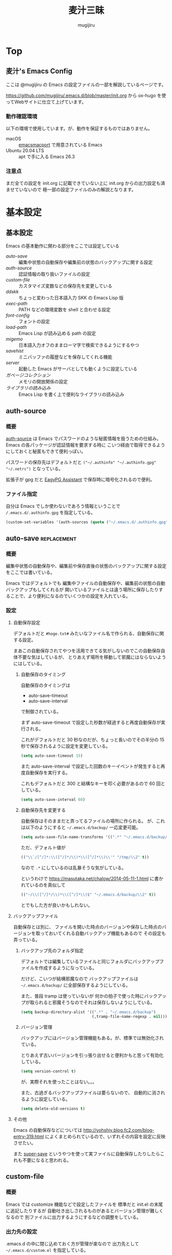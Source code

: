 #+TODO: TODO(t) | DONE(o)
#+HUGO_BASE_DIR: ./hugo/
#+HUGO_SECTION: ./
#+title: 麦汁三昧
#+author: mugijiru
#+chapter: true
#+toc: headlines 2
#+HUGO_LEVEL_OFFSET: 1

* Top
  :PROPERTIES:
  :END:

** 麦汁's Emacs Config
   :PROPERTIES:
   :EXPORT_FILE_NAME: _index
   :END:

   ここは @mugijiru の Emacs の設定ファイルの一部を解説しているページです。

   https://github.com/mugijiru/.emacs.d/blob/master/init.org から
   ox-hugo を使ってWebサイトに仕立て上げています。

*** 動作確認環境

    以下の環境で使用しています。が、動作を保証するものではありません。

    - macOS :: [[https://github.com/railwaycat/homebrew-emacsmacport][emacsmacport]] で用意されている Emacs
    - Ubuntu 20.04 LTS :: apt で手に入る Emacs 26.3

*** 注意点

    まだ全ての設定を init.org に記載できていない上に
    init.org からの出力設定も済ませていないので
    極一部の設定ファイルのみの解説となります。

* 基本設定
  :PROPERTIES:
  :EXPORT_HUGO_SECTION: basics
  :END:

** 基本設定
   :PROPERTIES:
   :EXPORT_FILE_NAME: _index
   :EXPORT_HUGO_CUSTOM_FRONT_MATTER: :pre "<b>1. </b>" :weight 1 :disableToc true
   :END:
   #+TOC: nil
   #+OPTIONS: toc:nil

   Emacs の基本動作に関わる部分をここでは設定している

   - [[*auto-save][auto-save]] :: 編集中状態の自動保存や編集前の状態のバックアップに関する設定
   - [[*auth-source][auth-source]] :: 認証情報の取り扱いファイルの設定
   - [[*custom-file][custom-file]] :: カスタマイズ変数などの保存先を変更している
   - [[*ddskk][ddskk]] :: ちょっと変わった日本語入力 SKK の Emacs Lisp 版
   - [[*exec-path][exec-path]] :: PATH などの環境変数を shell と合わせる設定
   - [[*font-config][font-config]] :: フォントの設定
   - [[*load-path][load-path]] :: Emacs Lisp が読み込める path の設定
   - [[*migemo][migemo]] :: 日本語入力オフのままローマ字で検索できるようにするやつ
   - [[*savehist][savehist]] :: ミニバッファの履歴などを保存してくれる機能
   - [[*server][server]] :: 起動した Emacs がサーバとしても動くように設定している
   - [[*ガベージコレクション][ガベージコレクション]] :: メモリの開放関係の設定
   - [[*ライブラリの読み込み][ライブラリの読み込み]] :: Emacs Lisp を書く上で便利なライブラリの読み込み

** auth-source
   :PROPERTIES:
   :EXPORT_FILE_NAME: auth-source
   :END:
*** 概要
    [[https://www.gnu.org/software/emacs/manual/html_mono/auth.html][auth-source]] は Emacs でパスワードのような秘匿情報を扱うための仕組み。
    Emacs の各パッケージが認証情報を要求する時に
    こいつ経由で取得できるようにしておくと秘匿もできて便利っぽい。

    パスワードの保存先はデフォルトだと
    ~("~/.authinfo" "~/.authinfo.gpg" "~/.netrc")~
    となっている。

    拡張子が gpg だと [[https://www.gnu.org/software/emacs/manual/html_mono/epa.html][EagyPG Assistant]] で保存時に暗号化されるので便利。

*** ファイル指定
    自分は Emacs でしか使わないであろう情報ということで
    ~/.emacs.d/.authinfo.gpg~ を指定している。

    #+begin_src emacs-lisp :tangle inits/00-authinfo.el
    (custom-set-variables '(auth-sources (quote ("~/.emacs.d/.authinfo.gpg"))))
    #+end_src
** auto-save                                                    :replacement:
   :PROPERTIES:
   :EXPORT_FILE_NAME: auto-save
   :END:

*** 概要

    編集中状態の自動保存や、編集前や保存直後の状態のバックアップに関する設定をここでは書いている。

    Emacs ではデフォルトでも
    編集中ファイルの自動保存や、編集前の状態の自動バックアップもしてくれるが
    開いているファイルとは違う場所に保存したりすることで、より便利になるのでいくつかの設定を入れている。

*** 設定

**** 自動保存設定

     デフォルトだと ~#hoge.txt#~ みたいなファイル名で作られる、自動保存に関する設定。

     まあこの自動保存されてやつを活用できてる気がしないのでこの自動保存自体不要な気はしているが、
     とりあえず場所を移動して邪魔にはならないようにはしている。

***** 自動保存のタイミング

      自動保存のタイミングは

      - auto-save-timeout
      - auto-save-interval

      で制御されている。

      まず auto-save-timeout で設定した秒数が経過すると再度自動保存が実行される。

      これがデフォルトだと 30 秒なのだが、ちょっと長いのでその半分の 15 秒で保存されるように設定を変更している。

      #+begin_src emacs-lisp :tangle inits/10-auto-save.el
      (setq auto-save-timeout 15)
      #+end_src

      また auto-save-interval で設定した回数のキーイベントが発生すると再度自動保存を実行する。

      これもデフォルトだと 300 と結構なキーを叩く必要があるので 60 回としている。

      #+begin_src emacs-lisp :tangle inits/10-auto-save.el
      (setq auto-save-interval 60)
      #+end_src

***** 自動保存先を変更する

      自動保存はそのままだと弄ってるファイルの場所に作られる。
      が、これは以下のようにすると ~~/.emacs.d/backup/~ 一応変更可能。

      #+begin_src emacs-lisp :tangle inits/10-auto-save.el
      (setq auto-save-file-name-transforms '((".*" "~/.emacs.d/backup/" t)))
      #+end_src

      ただ、デフォルト値が

      #+begin_src emacs-lisp
      (("\\`/[^/]*:\\([^/]*/\\)*\\([^/]*\\)\\'" "/tmp/\\2" t))
      #+end_src

      なので ~.*~ にしているのは乱暴そうな気がしている。

      というわけで
      https://masutaka.net/chalow/2014-05-11-1.html
      に書かれているのを真似して

      #+begin_src emacs-lisp
      (("~/\\([^/]*/\\)*\\([^/]*\\)$" "~/.emacs.d/backup/\\2" t))
      #+end_src

      とでもした方が良いかもしれない。

**** バックアップファイル

     自動保存とは別に、
     ファイルを開いた時点のバージョンや保存した時点のバージョンを取っておいてくれる自動バックアップ機能もあるので
     その設定も弄っている。

***** バックアップ先のフォルダ指定

      デフォルトでは編集しているファイルと同じフォルダにバックアップファイルを作成するようになっている。

      だけど、こいつが結構邪魔なので
      バックアップファイルは ~~/.emacs.d/backup/~ に全部保存するようにしている。

      また、普段 tramp は使っていないが
      何かの拍子で使った時にバックアップが取られると邪魔そうなのでそれは保存しないようにしている。

      #+begin_src emacs-lisp :tangle inits/10-auto-save.el
      (setq backup-directory-alist '((".*" . "~/.emacs.d/backup")
                                     (,tramp-file-name-regexp . nil)))
      #+end_src

***** バージョン管理

      バックアップにはバージョン管理機能もある。が、標準では無効化されている。

      とりあえず古いバージョンを引っ張り出せると便利かもと思って有効化している。

      #+begin_src emacs-lisp :tangle inits/10-auto-save.el
      (setq version-control t)
      #+end_src

      が、実際それを使ったことはない。。。

      また、古過ぎるバックアップファイルは要らないので、
      自動的に消されるように設定している。

      #+begin_src emacs-lisp :tangle inits/10-auto-save.el
      (setq delete-old-versions t)
      #+end_src

**** その他

     Emacs の自動保存などについては
     http://yohshiy.blog.fc2.com/blog-entry-319.html
     によくまとめられているので、いずれその内容を設定に反映させたい。

     また [[https://github.com/bbatsov/super-save][super-save]] というやつを使って実ファイルに自動保存したりしたらこれも不要になると思われる。

** custom-file
   :PROPERTIES:
   :EXPORT_FILE_NAME: custom-file
   :END:
*** 概要
    Emacs では customize 機能などで設定したファイルを
    標準だと init.el の末尾に追記したりするが
    自動吐き出しされるものがあるとバージョン管理が難しくなるので
    別ファイルに出力するようにするなどの調整をしている。

*** 出力先の設定
    .emacs.d の中に閉じ込めておく方が管理が楽なので
    出力先として ~~/.emacs.d/custom.el~ を指定している。

    #+begin_src emacs-lisp :tangle inits/99-custom-file.el
    (setq custom-file (expand-file-name "~/.emacs.d/custom.el"))
    #+end_src
*** カスタム設定の読み込み
    起動時に、設定が入っているファイルが読み込まれないと
    保存した設定が有効にならないので load を使って読んでいる。

    #+begin_src emacs-lisp :tangle inits/99-custom-file.el
    (load custom-file)
    #+end_src
*** その他
    カスタムファイルは終盤で読み込む方がいいかと思って
    init-loader では 99 という最後の方で読まれる番号を振っている。

    このあたりの設定を個別のパッケージの設定の方に移動したら
    このファイルは空にできるんじゃないかなとも思っているが、
    それはゆっくり対応していくつもり
** ddskk
   :PROPERTIES:
   :EXPORT_FILE_NAME: ddskk
   :END:
*** 概要
    [[http://openlab.ring.gr.jp/skk/ddskk-ja.html][ddskk]] は Emacs Lisp 版の SKK 実装。

    一般的な日本語変換ソフトだと文法を自動で認識して変換をしてくれるけど
    SKK ではその自動認識がおかしくておかしな変換になるところを、
    単語の区切りなんかを一切判定せずに人間がそれを教えてあげることで、
    そういう自動的に変な挙動をしてしまう煩わしさから開放されるようになっている。
*** インストール
    いつも通り el-get で入れている。
    最近は最新版が GitHub で更新されているのでそちらから引っ張られてくる。

    #+begin_src emacs-lisp :tangle inits/30-skk.el
    (el-get-bundle ddskk)
    #+end_src
*** hook の設定
    ddskk が呼び出された時に色々設定されるようにしている。

    もしかしたら customize-variable とかあるかもしれないので
    今度見直した方が良さそう。

    #+begin_src emacs-lisp :tangle inits/30-skk.el
    (add-hook 'skk-load-hook
              (lambda ()
                ;; コード中では自動的に英字にする。
                (require 'context-skk)

                (setq skk-comp-mode t) ;; 動的自動補完
                (setq skk-auto-insert-paren t)
                (setq skk-delete-implies-kakutei nil)
                (setq skk-sticky-key ";")
                (setq skk-henkan-strict-okuri-precedence t)
                (setq skk-show-annotation t) ;; 単語の意味をアノテーションとして表示。例) いぜん /以前;previous/依然;still/

                ;; 半角で入力したい文字
                (setq skk-rom-kana-rule-list
                      (nconc skk-rom-kana-rule-list
                             '((";" nil nil)
                               (":" nil nil)
                               ("?" nil nil)
                               ("!" nil nil))))))
    #+end_src

    - skk-comp-mode :: 自動補完関係らしいが、ググっても出て来ないし死んだ設定かもしれない
    - skk-auto-insert-paren :: カッコを入力するとコッカも入れてくれる便利機能の切替
    - skk-delete-implies-kakutei :: nil にすると▼モードで <BS> を押した時 に一つ前の候補を表示するようになる
    - skk-sticky-key :: 設定すると、その指定したキーを押した時に変換開始状態などにする Sticky Shift を提供する
    - skk-henkan-strict-okuri-precedence :: 正しい送り仮名の変換が優先的に表示されるようにする設定
    - skk-show-annotation :: 単語の意味をアノテーションとして表示する設定
    - skk-rom-kana-rules-list :: キー入力時の挙動を指定する。とりあえず自分は : とかが全角になるのが嫌なので半角になるようにしている

*** 辞書ファイルの指定                                          :improvement:
    共有辞書や個人辞書以外の追加辞書を指定している。
    が、このマシンではそんなところに辞書置いてないな……。見直しの必要あり

    #+begin_src emacs-lisp :tangle inits/30-skk.el
    (setq skk-extra-jisyo-file-list (list '("~/.emacs.d/skk-jisyo/SKK-JISYO.lisp" . japanese-iso-8bit-unix)))
    #+end_src

*** AquaSKK の L 辞書を使うようにする                           :improvement:
    これはもう Mac 用の設定ですね。

    #+begin_src emacs-lisp :tangle inits/30-skk.el
    (let ((l-dict (expand-file-name "~/Library/Application Support/AquaSKK/SKK-JISYO.L")))
      (if (file-exists-p l-dict)
          (setq skk-large-jisyo l-dict)))
    #+end_src

    WSL で動かしている Emacs では
    CurvusSKK の辞書を見るように設定した方が良さそう。

    そう、WSL2 では L 辞書が使えなくて変換がちょっとだるいけど放置しているのである!
    なのでそういう意味で見直しが必要。

*** ddskk-posframe
    [[https://github.com/conao3/ddskk-posframe.el/][ddskk-posframe]] は ddskk ツールチップを posframe で表示してくれるやつ。便利。

    https://emacs-jp.github.io/packages/ddskk-posframe
    に作った本人が解説記事を日本語で載せてるので詳細はそっちを見てもらう方が早い。

    とりあえず以下でインストール、有効化している。

    #+begin_src emacs-lisp :tangle inits/30-skk.el
    (el-get-bundle conao3/ddskk-posframe.el)
    (ddskk-posframe-mode 1)
    #+end_src
*** その他
    漢字の変換すらも機械任せではなく自分で決めるみたいな漢字直接入力という方式もあり、
    SKK とそれを組み合わせると
    入力キーを覚えている漢字は漢直で入力し
    そうでない漢字は SKK で入力する、といった使い分けができるらしい。

    特に同音意義語が多い場合に便利そう。

** exec-path
   :PROPERTIES:
   :EXPORT_FILE_NAME: exec-path
   :END:

*** 概要
    Emacs は通常最小限の環境変数しか利用しないようになっている。

    が、それだと普段使う上で「ああ、このコマンドが使えなくてもどかしい……!」
    と感じてしまう。

    そこで [[https://github.com/purcell/exec-path-from-shell][exec-path-from-shell]] というのを使って
    Emacs が見える PATH 環境変数をシェルが見てる PATH 環境変数と揃うようにしている。

*** インストール

    いつも通り el-get からインストールしている

    #+begin_src emacs-lisp :tangle inits/00-exec-path.el
    (el-get-bundle exec-path-from-shell)
    #+end_src

*** 有効化                                                      :improvement:

    理由は忘れたが Mac の環境でのみ有効化している。
    その内 Linux 環境でも有効化を試みた方が良さそう

    #+begin_src emacs-lisp :tangle inits/00-exec-path.el
    (when (memq window-system '(mac ns))
      (exec-path-from-shell-initialize))
    #+end_src

    なお、これでシェルと共通の環境変数が使われるようになるのは
    [[https://github.com/purcell/exec-path-from-shell/blob/bf4bdc8b8911e7a2c04e624b9a343164c3878282/exec-path-from-shell.el#L85-L89][デフォルトでは ~PATH~ と ~MANPATH~ のみである]]

*** その他

    なぜか以下のようなコメントを書いていた。
    普段使っている zsh で持ってる PATH は使わないのだろうか? :thinking_face:

    #+begin_src emacs-lisp
    ;; for exec path
    ;; use .bashrc setted path
    #+end_src

** font-config
   :PROPERTIES:
   :EXPORT_FILE_NAME: font-config
   :END:

*** 概要
    Emacs で利用するフォントの設定。
    それなりの設定をしないとガタついたりするので
    通常あまり手を入れないで済ませている。

*** 設定
    Mac では 14, それ以外(Linux) では 12 を基準としている。

    Mac と Linux で基準のサイズを変えているが
    なぜかこの方がガタガタもしないし大き過ぎもしないしでいい感じになる。

    #+begin_src emacs-lisp :tangle inits/90-font.el
    (let* ((size (if (or (eq window-system 'ns) (eq window-system 'mac)) 14 12))
           (asciifont "Ricty Diminished")      ; ASCII fonts
           (jpfont "Ricty Diminished")         ; Japanese fonts
           (h (* size 10))
           (fontspec (font-spec :family asciifont))
           (jp-fontspec (font-spec :family jpfont)))
      (set-face-attribute 'default nil :family asciifont :height h)
      (set-fontset-font nil 'japanese-jisx0213.2004-1 jp-fontspec)
      (set-fontset-font nil 'japanese-jisx0213-2 jp-fontspec)
      (set-fontset-font nil 'katakana-jisx0201 jp-fontspec)
      (set-fontset-font nil '(#x0080 . #x024F) fontspec)
      (set-fontset-font nil '(#x0370 . #x03FF) fontspec))
    #+end_src

** load-path
   :PROPERTIES:
   :EXPORT_FILE_NAME: load-path
   :END:

*** 概要

    ~load-path~ は Emacs の設定でも重要な項目で
    このリストに追加されている path は ~load~ または ~require~ する際に走査される path となっている。

    即ち load-path を通しておけば、そこに置いている emacs lisp のファイルは簡単に読み出せるようになる。

    なお package-install や el-get を使っておけば基本的に自分で load-path を通す必要はない。

*** 秘匿情報を入れてるフォルダを読み込み可能にする

    パスワードなどの秘匿情報を持っている部分は ~~/.emacs.d/secret~ というフォルダで管理している。
    そのためここに入ってる emacs lisp のファイルも読み込めるように load-path に追加している。

    #+begin_src emacs-lisp :tangle inits/00-load-path.el
    (add-to-list 'load-path (expand-file-name "~/.emacs.d/secret"))
    #+end_src

*** my/load-config                                              :replacement:

    ~~/.emacs.d/secret~ は個人マシンか会社マシンかによって置いてるデータが異なったりするため
    もしもファイルがなくてもエラーにならないような方法で load する方法が必要だった。

    というわけでファイルがなかったら読み込まずにメッセージを出力して終了するような関数を用意している。

    #+begin_src emacs-lisp :tangle inits/00-load-path.el
    (defun my/load-config (file)
      (condition-case nil
          (load file)
        (file-missing (message "Load error: %s" file))))
    #+end_src

    ただ、これって結局

    #+begin_src emacs-lisp
    (load file nil t)
    #+end_src

    で十分な気もするので、置き換えを検討した方が良さそう。

** migemo
   :PROPERTIES:
   :EXPORT_FILE_NAME: migemo
   :END:
*** 概要
    [[https://github.com/emacs-jp/migemo][migemo.el]] は [[https://github.com/koron/cmigemo][cmigemo]] などと通信して、
    日本語入力オフのままローマ字入力をして日本語検索ができるようにするパッケージ。

    これとても便利で抜け出せない。
*** インストール
    いつも通り el-get でインストール。

    #+begin_src emacs-lisp :tangle inits/10-migemo.el
    (el-get-bundle migemo)
    (load "migemo")
    #+end_src

    load はする必要あるのかわからんけど、そういう設定が既に入ってるのでそのままにしている。
*** Mac での辞書の位置の指定
    Homebrew で cmigemo を入れているので
    それに合わせて辞書の位置を指定している。

    #+begin_src emacs-lisp :tangle inits/10-migemo.el
    ;; Mac
    (let ((path "/usr/local/share/migemo/utf-8/migemo-dict"))
      (if (file-exists-p path)
          (setq migemo-dictionary path)))
    #+end_src
*** Ubuntu での辞書の位置の指定
    apt で cmigemo を入れているので
    それに合わせて辞書の位置を指定している。

    #+begin_src emacs-lisp :tangle inits/10-migemo.el
    ;; Ubuntu
    (let ((path "/usr/share/cmigemo/utf-8/migemo-dict"))
      (if (file-exists-p path)
          (setq migemo-dictionary path)))
    #+end_src
*** cmigemo コマンドの PATH 指定
    環境で PATH が変わるので which コマンドの結果を migemo-command に設定している。

    #+begin_src emacs-lisp :tangle inits/10-migemo.el
    (let ((path (s-chomp (shell-command-to-string "which cmigemo"))))
      (if (s-ends-with? "not found" path)
          (message "cmigemo not found")
        (setq migemo-command path)))
    #+end_src
*** オプション設定
    裏側で動くのでうるさくならないように ~-q~ を指定しているのと
    Emacs から叩くから ~--emacs~ を指定しているだけ。

    #+begin_src emacs-lisp :tangle inits/10-migemo.el
    (setq migemo-options '("-q" "--emacs"))
    #+end_src
*** coding system の指定
    Mac と Ubuntu でしか使わないし
    それらの環境だと統一で utf-8-unix でいいよねってことでそれを指定している。

    #+begin_src emacs-lisp :tangle inits/10-migemo.el
    (setq migemo-coding-system 'utf-8-unix)
    #+end_src

    今時なら euc とかにする必要もないだろうしね。
*** 初期化
    以上の設定を入れた上で初期化をしている。

    #+begin_src emacs-lisp :tangle inits/10-migemo.el
    (migemo-init)
    #+end_src
** savehist
   :PROPERTIES:
   :EXPORT_FILE_NAME: savehist
   :END:

*** 概要

    Emacs 標準でついている、ミニバッファの履歴などを保存してくれる機能。

*** 有効化

    標準でついているので以下のようにするだけで有効化可能。

    #+begin_src emacs-lisp :tangle inits/00-savehist.el
    (savehist-mode 1)
    #+end_src

*** 設定                                                        :improvement:

    標準で保存されるもの以外だと kill-ring だけを保存対象にしている。
    これで Emacs を終了させても kill-ring は残るようになるはず。
    だけど最近使えてない気がするな……。検証が必要そう。

    #+begin_src emacs-lisp :tangle inits/00-savehist.el
    (setq savehist-additional-variables '(kill-ring))
    #+end_src

    他にも有効にしたら便利そうなのがあれば追加したい。
    が、ぱっとは思い付かない。

** server
   :PROPERTIES:
   :EXPORT_FILE_NAME: server
   :END:
*** 概要
    Emacs の起動後にサーバとして動くようにしている。

    これにより emacsclient コマンドで接続すると
    サーバとして動いている Emacs に別端末から繋げられたりする。

    けど麦汁さんは Firefox から org-capture を動かすためにだけ利用している。

*** 設定
    ~server.el~ を require しておいて
    サーバとして動いていなかったらサーバとして動くようにしている。
    多重起動の防止ですね。

    #+begin_src emacs-lisp :tangle inits/99-server.el
    (require 'server)
    (unless (server-running-p)
      (server-start))
    #+end_src

*** 関連ツール
    - [[https://github.com/sprig/org-capture-extension][org-capture-extension]] :: org-capture 連携するための Chrome 及び Firefox の拡張。麦汁さんはこれを Firefox で使ってる。
    - [[https://github.com/alphapapa/org-protocol-capture-html][org-protocol-capture-html]] :: HTML コンテンツを org-mode の記述に変換して capture してくれるやつ。Pandoc 利用。
*** その他
    起動処理の最後に動けばいいので
    init-loader で 99 を割り振っている。

    init-loader をやめるなら多分 after-init-hook を使うことになるのかな。

** ガベージコレクション
   :PROPERTIES:
   :EXPORT_FILE_NAME: gcmh
   :END:

*** 概要
    ガベージコレクションには gcmh というのを利用してみている。

    https://github.com/emacsmirror/gcmh

    普段は GC を控えめにしながら
    操作してない間に GC が走るような作りになっている。便利そう。

*** インストール
    #+begin_src emacs-lisp :tangle inits/00-gc.el
    (el-get-bundle gcmh)
    #+end_src

    これだけで有効化もされる。

*** その他

    以前の設定も折り畳んで残しておく

    #+begin_details
    #+begin_summary
    使わなくなったコード
    #+end_summary
    gcmh を入れる前に設定していたコード。
    gcmh を入れたらこれよりもいい感じに対応してくれそうなので入れ替えた。

    #+begin_src emacs-lisp
    ;; https://gist.github.com/garaemon/8851900ef27d8cb28200ac8d92ebacdf
    ;; Increase threshold to fire garbage collection
    (setq gc-cons-threshold 1073741824)
    (setq garbage-collection-messages t)

    ;; Run GC every 60 seconds if emacs is idle.
    (run-with-idle-timer 60.0 t #'garbage-collect)
    #+end_src
    #+end_details

** ライブラリの読み込み
   :PROPERTIES:
   :EXPORT_FILE_NAME: load-libraries
   :END:
   設定ファイル内で文字列操作をするだろうということで
   [[https://github.com/magnars/s.el][s.el]] を読み込んでいる。

   #+begin_src emacs-lisp :tangle inits/01-load-libraries.el
   (el-get-bundle s)
   (require 's)
   #+end_src

   けど、どういう関数があったか覚えてないぐらいには使ってない……。
   ま、あると便利なのでそのまま入れておくつもり。
* バッファ管理
  :PROPERTIES:
  :EXPORT_HUGO_SECTION: buffer-management
  :END:
** バッファ管理
   :PROPERTIES:
   :EXPORT_FILE_NAME: _index
   :EXPORT_HUGO_CUSTOM_FRONT_MATTER: :pre "<b>2. </b>" :weight 2 :disableToc true
   :END:

   ここではバッファ管理関係の設定を記載している

   - [[*scratch-log][scratch-log]] :: scratch バッファを自動的に永続化してくれるパッケージ
   - [[*tempbuf][tempbuf]] :: 不要になったと思われるバッファを自動的に kill してくれるパッケージ
** scratch-log
   :PROPERTIES:
   :EXPORT_FILE_NAME: scratch-log
   :END:
*** 概要
    [[https://github.com/mori-dev/scratch-log][scratch-log]] は、Emacs でちょっとした Emacs Lisp なんかを試し書きする時に使う ~*scratch*~ バッファを永続化してくれるパッケージ。

    自分なんかは Emacs Lisp だけでなくちょっとメモを置いといたりもするので
    勝手に永続化してくれるこいつにはとてもお世話になっている。

    GitHub の README には作者のブログへのリンクしかないし
    そのブログは消えてるので
    一番まともに解説しているのは http://emacs.rubikitch.com/scratch-log/ だと思う。

*** インストール
    el-get から入れるだけ。

    #+begin_src emacs-lisp :tangle inits/70-scratch-log.el
    (el-get-bundle mori-dev/scratch-log)
    #+end_src
*** 有効化
    どうも明示的に require しないといけないっぽくて、そうしている。
    ちょっと本当にそうなのか検証したい気はする。

    #+begin_src emacs-lisp :tangle inits/70-scratch-log.el
    (require 'scratch-log)
    #+end_src
*** 類似品など

    - [[https://github.com/Fanael/persistent-scratch][persistent-scratch]] :: これも scratch を永続化させるやつ。カスタマイズ性はこっちがありそう
    - [[https://github.com/EricCrosson/unkillable-scratch][unkillable-scratch]] :: scratch バッファを kill させないやつ。同じような機能が scratch-log にもある
    - [[https://github.com/kentaro/auto-save-buffers-enhanced][auto-save-buffers-enhanced]] :: 自動保存機能がメインだけど scratch を自動保存する機能もある
** tempbuf
   :PROPERTIES:
   :EXPORT_FILE_NAME: tempbuf
   :END:
*** 概要
    [[https://www.emacswiki.org/emacs/TempbufMode][tempbuf-mode]] は不要になったと思われるバッファを自動的に kill してくれるパッケージ。
    使っていた時間が長い程、裏に回った時には長い時間保持してくれる。

    つまり、一瞬開いただけのファイルは明示的に kill しなくても勝手にやってくれるので
    ファイルを開いてそのまま放置みたいなことをしがちなズボラな人間には便利なやつ。

*** インストール
    いつも通り el-get で入れている。

    #+begin_src emacs-lisp :tangle inits/70-tempbuf.el
    (el-get-bundle tempbuf)
    #+end_src
*** 勝手に kill させないファイルの指定
    org-clock を使うようなファイルは
    kill されると org-clock が狂って面倒なことになるので
    それらのファイルは勝手に kill されないように ignore リストに突っ込んでいる

    #+begin_src emacs-lisp :tangle inits/70-tempbuf.el
    (setq my/tempbuf-ignore-files '("~/Documents/org/tasks/gtd.org"
                                    "~/Documents/org/tasks/interrupted.org"
                                    "~/Documents/org/tasks/next-actions.org"
                                    ))
    #+end_src
*** find-file への hook
    find-file した時に
    上でリストアップしたファイルだった場合は kill されないように
    tempbuf-mode が自動的に無効になるような hook を用意している。

    #+begin_src emacs-lisp :tangle inits/70-tempbuf.el
    (defun my/find-file-tempbuf-hook ()
      (let ((ignore-file-names (mapcar 'expand-file-name my/tempbuf-ignore-files)))
        (unless (member (buffer-file-name) ignore-file-names)
          (turn-on-tempbuf-mode))))
    #+end_src
*** hook の設定
    find-file では上で作成した hook を使うことで
    kill されたくないファイルは kill されないようにしている

    #+begin_src emacs-lisp :tangle inits/70-tempbuf.el
    (add-hook 'find-file-hook 'my/find-file-tempbuf-hook)
    #+end_src

    また dired buffer も邪魔になりがちだけど、デフォルトだと対象にならないので
    こいつらも tempbuf-mode の管理対象となるように tempbuf-mode を有効にしている。

    #+begin_src emacs-lisp :tangle inits/70-tempbuf.el
    (add-hook 'dired-mode-hook 'turn-on-tempbuf-mode)
    #+end_src
*** その他
    [[https://www.emacswiki.org/emacs/MidnightMode][midnight-mode]] という、深夜に処理を実行させるようなやつで
    夜間にバッファをごっそり消すみたいなことをしている人も結構いるっぽい。

* キーバインド
  :PROPERTIES:
  :EXPORT_HUGO_SECTION: keybinds
  :END:
** キーバインド
   :PROPERTIES:
   :EXPORT_FILE_NAME: _index
   :EXPORT_HUGO_CUSTOM_FRONT_MATTER: :pre "<b>3. </b>" :weight 3 :disableToc true
   :END:

   ここでは全体に関わるキーバインド系の設定を記載している。

   - [[*Google 連携][Google 連携]] :: Google 連携する機能のキーバインドをまとめている
   - [[*key-chord][key-chord]] :: 同時押しというキーバインドを提供してくれるやつ
   - [[*sticky-control][sticky-control]] :: Control の入力を sticky にしてくれるやつ
   - [[*グローバルキーバインド][グローバルキーバインド]] :: いつでもどこでも使えるキーバインド周りの設定をここにまとめている

** key-chord
   :PROPERTIES:
   :EXPORT_FILE_NAME: key-chord
   :END:

*** 概要

    [[https://github.com/emacsorphanage/key-chord][key-chord]] はキーを同時に押した時にコマンドを発動させるということができるようにしてくれるパッケージ。

    なのですが[[https://qiita.com/zk_phi/items/e70bc4c69b5a4755edd6][本家の方だと誤爆が多い]]ということなので
    それを改善した [[https://github.com/zk-phi/key-chord/][zk-phi/key-chord]] の方を利用している。

    まあほとんど使えてないので改良版の恩恵をまだ受けてないけど……。

*** インストール

    いつも通り el-get でインストールしている。
    本家の方じゃないので GitHub のリポジトリから突っ込んでいる。

    #+begin_src emacs-lisp :tangle inits/70-key-chord.el
    (el-get-bundle zk-phi/key-chord)
    #+end_src

*** 設定

    同時押し時の許容時間、その前後で別のキーが押されていたら発動しない判断をする、みたいな設定を入れている。

    #+begin_src emacs-lisp :tangle inits/70-key-chord.el
    (setq key-chord-two-keys-delay           0.25
          key-chord-safety-interval-backward 0.1
          key-chord-safety-interval-forward  0.15)
    #+end_src

    キーの同時押し判定は 0.15 秒で、
    それらのキーが押される直前の 0.1 秒以内、または直後の 0.15 秒に押されていたら発動しない、
    という設定にしている。

    改良版の作者の記事だと、直後判定は 0.25 秒で設定されていたが
    自分は Hydra の起動に使っている上に Hydra で叩けるやつでよく使うやつは覚えているので
    表示を待たずに次のキーを押すので 0.25 秒も待っていられないという事情があった。

*** 有効化

    設定を入れた後は有効にするだけである。

    #+begin_src emacs-lisp :tangle inits/70-key-chord.el
    (key-chord-mode 1)
    #+end_src

    実際のキーバインド設定は各モードだったり
    グローバルキーバインドを設定しているファイルだったりで書く感じ。

    といいつつ現状では Hydra 起動のやつしか使ってないので、
    グローバルキーバインド設定でしか書いてない。

*** sticky-shift
**** セミコロン+アルファベット入力で大文字とする
     セミコロンとアルファベットをほぼ同時に叩くことにより
     対応する大文字を出力できるようにしている。

     これで PascalCase を入力しないといけない時でもシフトキーを叩かずに済む。
     少し慣れは必要だけども。

     #+begin_src emacs-lisp :tangle inits/70-key-chord.el
     (mapc (lambda (key)
             (key-chord-define-global (concat ";" (char-to-string key)) (char-to-string (- key 32))))
           (number-sequence ?a ?z))
     #+end_src

**** セミコロン2つでシフトを押した状態にする
     上に書いたやつだけだと設定が足りなくて
     何故かというと、
     magit を使う時なんかは結構 P とかで push したりするけども
     上記の設定だと ~;p~ を入力しても、あくまで文字の出力が変わるだけになってしまうため
     magit のコマンドとして成立しない。

     そこでセミコロンを2回叩くことで shift が押されてるという状態を実現する。

     #+begin_src emacs-lisp :tangle inits/70-key-chord.el
     (key-chord-define-global ";;"
                              'event-apply-shift-modifier)

     (key-chord-define key-translation-map
                       ";;"
                       'event-apply-shift-modifier)
     #+end_src

     ~global-key-map~ と ~key-translation-map~ の両方に定義しないと動かないが
     その原因はよく分かってない。一旦動くから良しとしている。

     ここで使っている ~event-apply-shift-modifier~ はデフォルトでは ~C-x @ S~ にバインドされているやつ。
     お仲間に ~event-apply-control-modifier~ などの各 modifier キーがいるので
     sticky 的なことをやる上で便利な子達。
     [[*sticky-control][sticky-control]] の中でも ~event-apply-control-modifier~ が使われているぞい。

**** やりたかったけど実現できてないこと
***** セミコロン+アルファベット入力で大文字を入力したことにする
      今だとセミコロン+アルファベット入力ではその文字を出力することしかできてないので
      magit を操作する時はセミコロンを2回叩く必要があってだるいなって。
***** セミコロン+数字キー、セミコロン+記号キーの対応
      [[https://www.emacswiki.org/emacs/sticky.el][sticky.el]] では実現されてそうなことなので、
      同じことをできるようにしたいのと
      「セミコロン2回 + 数字または記号キー」みたいな組み合わせも対応していきたい

*** その他

    [[*sticky-control][sticky-control]] も control 限定で似たようなことをしているので
    key-chord に全部置き換えできるかもしれない。

** sticky-control
   :PROPERTIES:
   :EXPORT_FILE_NAME: sticky-control
   :END:

*** 概要
    指定したキーを2回叩いたら
    Control が押されてるような状態にしてくれるプラグイン。

    その2回の間隔はデフォルトだと 0.5 秒以内となっている。
    そのため、そのキーを押して 0.5 秒が経過したら、普通にそのキーが押されたことになる

    さらに ~sticky-control-shortcuts~ に指定されてる一部のキーについては
    sticky 用のキーを押した直後に shortcuts のキーを押すと
    Control を押している状態でそのキーを押したことになる。

    例えば私は ~,~ を sticky 用のキーにしていて
    shortcuts に ~c~ を入れているので
    ~,c~ と素早くタイプをすればそれだけで ~C-c~ が押された状態になる。

*** インストール

    まずは el-get-bundle でインストール。

    #+begin_src emacs-lisp :tangle inits/80-sticky-control.el
    (el-get-bundle sticky-control)
    #+end_src

    ちなみにレシピは公式ではなかったので
    とりあえず自分の環境で使えるように自作レシピを置いている。

    #+begin_src emacs-lisp :tangle recipes/sticky-control.rcp
    (:name sticky-control
           :description "save your left little finger"
           :type http
           :url "https://raw.githubusercontent.com/martialboniou/emacs-revival/master/sticky-control.el"
           :features "sticky-control")
    #+end_src

    元々は http://www.cs.toronto.edu/~ryanjohn/sticky-control.el にあったのだけど
    最近そこからは取得できなくなったので
    https://github.com/martialboniou/emacs-revival/blob/master/sticky-control.el
    から取得して利用している

*** 設定

    まずは「2回叩いたら Control を押している状態になる」キーを指定する。

    #+begin_src emacs-lisp :tangle inits/80-sticky-control.el
    (sticky-control-set-key 'sticky-control-key ?,)
    #+end_src

    私は ~,~ を sticky-control のキーにしているのでこの指定。

    そして次に ~sticky-control-shortuts~ の指定。
    ここに指定しておくと、
    例えば ~,c~ と素早くタイプすることで ~C-c~ が入力された状態とすることができる。

    #+begin_src emacs-lisp :tangle inits/80-sticky-control.el
    (setq sticky-control-shortcuts
          '((?c . "\C-c")
            (?g . "\C-g")
            (?k . "\C-k")
            (?a . "\C-a")
            (?e . "\C-e")
            (?n . "\C-n")
            (?o . "\C-o")
            (?p . "\C-p")
            (?j . "\C-j")
            (?f . "\C-f")
            (?b . "\C-b")
            (?x . "\C-x")
            (?r . "\C-r")
            (?s . "\C-s")))
    #+end_src

    結構な数を指定しているけど、普段そんなに使えているわけでもない。
    まあ、大体 Control を押しながら使いそうなところは押さえてあるので
    何も考えずとも使えるようにしてある。

*** 有効化
    最後に有効化

    #+begin_src emacs-lisp :tangle inits/80-sticky-control.el
    (sticky-control-mode)
    #+end_src

** Google 連携
   :PROPERTIES:
   :EXPORT_FILE_NAME: google-integration
   :END:
*** 概要
    Google と連携するパッケージとして
    [[*google-this][google-this]] と [[*google-translate][google-translate]] を入れているが、
    どっちも Google を使うので1つの Hydra にまとめていた方が扱いやすいと思って統合している
*** キーバインド

    #+begin_src emacs-lisp :tangle inits/21-google-hydra.el
    (with-eval-after-load 'pretty-hydra
      (pretty-hydra-define google-pretty-hydra
        (:foreign-keys warn :title "Google" :quit-key "q" :color blue :separator "-")
        ("Current"
         (("SPC" google-this-noconfirm "No Confirm")
          ("RET" google-this           "Auto")
          ("w"   google-this-word      "Word")
          ("l"   google-this-line      "Line")
          ("s"   google-this-symbol    "Symbol")
          ("r"   google-this-region    "Region")
          ("e"   google-this-error     "Error"))

         "Feeling Lucky"
         (("L" google-this-lucky-search         "Lucky")
          ("i" google-this-lucky-and-insert-url "Insert URL"))

         "Translate"
         (("t" google-translate-at-point         "EN => JP")
          ("T" google-translate-at-point-reverse "JP => EN"))

         "Tool"
         (("W" google-this-forecast "Weather")))))
    #+end_src

    |-----+-----------------------------------------------------------------------|
    | Key | 効果                                                                  |
    |-----+-----------------------------------------------------------------------|
    | SPC | 確認なしで検索                                                        |
    | RET | どの範囲の情報で検索するか自動判定して検索                            |
    | w   | 近くの単語で検索                                                      |
    | l   | その行の内容で検索。エラーの検索とかに良いかも                        |
    | s   | シンボルで検索。使うのは Emacs Lisp の関数調べる時ぐらいか?           |
    | r   | リージョンで検索。まあリージョン選択してたら RET とかでいいんだけども |
    | e   | コンパイルバッファのエラーで検索するっぽい                            |
    |-----+-----------------------------------------------------------------------|
    | L   | 1件目を開く                                                           |
    | i   | 1件目の URL を挿入する                                                |
    |-----+-----------------------------------------------------------------------|
    | t   | 英語→日本語翻訳                                                       |
    | T   | 日本語→英語翻訳                                                       |
    |-----+-----------------------------------------------------------------------|
    | w   | 天気を調べる                                                          |
    |-----+-----------------------------------------------------------------------|

** グローバルキーバインド
   :PROPERTIES:
   :EXPORT_FILE_NAME: global-keybinds
   :END:
*** 概要
    Emacs では様々なグローバルマイナーモードが存在したりしていて
    いつでも使えるようなコマンドが多数存在するので
    ここでまとめて定義している。

    が、Hydra 関係もここに書くと項目が大きくなりすぎるので、それはまた別途定義している。

*** Mac での修飾キー変更
    #+begin_src emacs-lisp :tangle inits/80-global-keybinds.el
    (if (eq window-system 'ns)
        (progn
              (setq ns-alternate-modifier (quote super)) ;; option  => super
              (setq ns-command-modifier (quote meta))))  ;; command => meta
    #+end_src
*** C-h を backspace に変更
    C-h で文字を消せないと不便なのでずっと昔からこの設定は入れている。

    #+begin_src emacs-lisp :tangle inits/80-global-keybinds.el
    (keyboard-translate ?\C-h ?\C-?)
    (global-set-key "\C-h" nil)
    #+end_src
*** M-g rをstring-replaceに割り当て
    string-replace はよく使うのでそれなりに使いやすいキーにアサインしている

    #+begin_src emacs-lisp :tangle inits/80-global-keybinds.el
    (global-set-key (kbd "M-g r") 'replace-string)
    #+end_src

    replace-regexp もまあまあ使うけどそれはキーを当ててないので
    どこかでなんとかしたい。
    Hydra 使う?
*** C-\ で SKK が有効になるようにする
    C-\ で skk-mode を起動できるようにしている。
    C-x C-j の方も設定は生きているが使ってない。っていうか忘れてた。

    #+begin_src emacs-lisp :tangle inits/80-global-keybinds.el
    (global-set-key (kbd "C-\\") 'skk-mode)
    #+end_src

    余談だけど org-mode とか commit message 書く時とかは
    自動で有効になるようにしたい気はする。
*** C-s を swiper に置き換え
    デフォルトだと C-s でインクリメンタルサーチが起動するが
    swiper の方が絞り込みができて便利だしカッチョいいのでそっちを使うようにしている
    #+begin_src emacs-lisp :tangle inits/80-global-keybinds.el
    (global-set-key (kbd "C-s") 'swiper)
    #+end_src
*** window 間の移動
**** C-x o を ace-window に置き換え
     C-x o はデフォルトだと順番に window を移動するコマンドだが
     ace-window を使えばたくさん画面分割している時の移動が楽だし
     2分割の時は元の挙動と同様に2つの window を行き来する感じになので
     完全に置き換えても大丈夫と判断して、置き換えている。

     #+begin_src emacs-lisp :tangle inits/80-global-keybinds.el
     (global-set-key (kbd "C-x o") 'ace-window)
     #+end_src

     ace-window は他にもコマンドがあって
     Hydra の方で ace-swap-window は使えるようにしている
**** Shift+カーソルキーで window 移動
     シフトキーを押しながらカーソルキーを押すことでも
     window を移動できるようにしている

     #+begin_src emacs-lisp :tangle inits/80-global-keybinds.el
     (windmove-default-keybindings)
     #+end_src

     ただし org-mode のキーバインドとぶつかるので実はあまり使ってないし
     そろそろ無効にしてもいいんじゃないかなという気もしている

*** undo/redo
    undo  と redo には undo-fu を使っている
    #+begin_src emacs-lisp :tangle inits/80-global-keybinds.el
    (global-set-key (kbd "C-/") 'undo-fu-only-undo)
    (global-set-key (kbd "C-M-/") 'undo-fu-only-redo)
    #+end_src

*** \ を入力した時に円マークにならないようにする設定
    Mac だとデフォルト状態だと \ を入れると円マークになるのだが
    プログラムを書く上ではバックスラッシュであってほしいので
    円マークが入力された時はバックスラッシュが入力されたように扱われるようにしている。

    #+begin_src emacs-lisp :tangle inits/80-global-keybinds.el
    (define-key global-map [?¥] [?\\])
    (define-key global-map [?\C-¥] [?\C-\\])
    (define-key global-map [?\M-¥] [?\M-\\])
    (define-key global-map [?\C-\M-¥] [?\C-\M-\\])
    #+end_src

    ただ、たまに円マークを出したくなる時があるので
    その時はどうすべきかという課題がある。

*** multiple-cursors
    カーソルを複数表示できる [[https://github.com/magnars/multiple-cursors.el][multiple-cursors]] 用のキーバインド。
    基本的には公式 README に従って設定している。

    #+begin_src emacs-lisp :tangle inits/80-global-keybinds.el
    ;; multiple-cursors
    (global-set-key (kbd "C-:") 'mc/edit-lines)
    (global-set-key (kbd "C->") 'mc/mark-next-like-this)
    (global-set-key (kbd "C-<") 'mc/mark-previous-like-this)
    (global-set-key (kbd "C-c C-<") 'mc/mark-all-like-this)
    #+end_src

    Ladicle さんの https://ladicle.com/post/config/#multiple-cursor の設定が便利そうだなって思って気になってるけどまだ試してない。

*** Helm
    最近はほぼ Ivy に乗り換えてるのでほとんど出番はないのだけど
    helm-find-file が便利でそこだけ乗り換えできてないので
    それだけ定義がコメントアウトされずに残っている。

    #+begin_src emacs-lisp :tangle inits/80-global-keybinds.el
    ;; (global-set-key (kbd "M-y") 'helm-show-kill-ring)
    (global-set-key (kbd "C-;") 'helm-for-files)
    ;; (global-set-key (kbd "M-x") 'helm-M-x)
    ;; (global-set-key (kbd "C-x b") 'helm-mini)
    ;; (global-set-key (kbd "C-x C-f") 'helm-find-files)
    #+end_src

*** Ivy
    Helm から乗り換えて今はこちらをメインで使っている。
    基本的には既存のキーバインドの持っていた機能が強化されるようなコマンドを代わりに割り当てている。
    デフォルトより良い感じで良い。

    #+begin_src emacs-lisp :tangle inits/80-global-keybinds.el
    (global-set-key (kbd "M-x") 'counsel-M-x)
    (global-set-key (kbd "M-y") 'counsel-yank-pop)
    (global-set-key (kbd "C-x b") 'counsel-switch-buffer)
    (global-set-key (kbd "C-x C-f") 'counsel-find-file)
    #+end_src

    | Key     | 効果                                                                                                    |
    | M-x     | コマンド実行。絞り込みができるのでコマンド名がうろ覚えでも実行できて便利                                |
    | M-y     | kill-ring の候補表示。適当に複数 kill-ring に入れておいてこれを起動して絞り込んで貼り付けとかできて便利 |
    | C-x b   | バッファ切替。これも適当にバッファを絞り込めて便利                                                      |
    | C-x C-f | find-file の置き換え。ido より便利な感じの絞り込み選択ができる。                                        |

*** zoom-window                                                      :unused:
    [[https://github.com/emacsorphanage/zoom-window][zoom-window]] は tmux の zoom 機能のように
    選択している window だけを表示したり戻したりができるパッケージ。

    #+begin_src emacs-lisp :tangle inits/80-global-keybinds.el
    (global-set-key (kbd "C-x 1") 'zoom-window-zoom)
    #+end_src

    実は戻すことがあんまりないので、
    このキーバインドは戻してもいいかもしれないなと思っていたりする。

*** neotree                                                          :unused:
    [[https://github.com/jaypei/emacs-neotree][Neotree]] は IDE みたいにファイルツリーを表示を表示するパッケージ。
    有効にしているとちょっぴりモダンな雰囲気になるぞい。

    #+begin_src emacs-lisp :tangle inits/80-global-keybinds.el
    (global-set-key [f8] 'neotree-toggle)
    #+end_src

    f8 にバインドしているけど
    Helm でも起動できるようにしているので、こっちの設定は外してもいいかもなとか思っている。

*** org-mode                                                         :unused:
    みんな大好き org-mode 用にもキーバインドを設定している。

    #+begin_src emacs-lisp :tangle inits/80-global-keybinds.el
    (setq my/org-mode-prefix-key "C-c o ")
    (global-set-key (kbd (concat my/org-mode-prefix-key "a")) 'org-agenda)
    (global-set-key (kbd (concat my/org-mode-prefix-key "c")) 'org-capture)
    (global-set-key (kbd (concat my/org-mode-prefix-key "l")) 'org-store-link)
    #+end_src

    けど org-mode 用の Hydra も用意しているので
    これもそろそろ削除かな……

*** keychord
    keycohrd は2つのキーを同時押しというキーバインドを実現するパッケージ。
    麦汁は https://github.com/zk-phi/key-chord/ のバージョンを利用している。

    とりあえず jk を入力すると
    グローバルに使いたいコマンドを載せた Hydra が起動するようにしている。
    めっちゃ使ってる。便利。

    #+begin_src emacs-lisp :tangle inits/80-global-keybinds.el
    (key-chord-define-global "jk" 'pretty-hydra-usefull-commands/body)
    #+end_src

*** yes or no ではなく y or n で質問する
    何か質問された時に yes とか入力するのがだるいので
    y だけで済ませられるようにしている。

    #+begin_src emacs-lisp :tangle inits/80-global-keybinds.el
    ;; Don't ask yes or no.
    (defalias 'yes-or-no-p 'y-or-n-p)
    #+end_src

    一応 Emacs 的には重要なのは yes/no で回答するようになっていたはずなので
    より安全に使いたい人はこの設定は入れない方が良いはず。

* ファイル編集/入力補助
  :PROPERTIES:
  :EXPORT_HUGO_SECTION: editing
  :END:
** ファイル編集/入力補助
   :PROPERTIES:
   :EXPORT_FILE_NAME: _index
   :EXPORT_HUGO_CUSTOM_FRONT_MATTER: :pre "<b>4. </b>" :weight 4 :disableToc true
   :END:

   ここにはファイル編集や入力補助の設定をまとめている

   - [[*auto-insert][auto-insert]] :: ファイル新規作成時にテンプレートを挿入する機能
   - [[*company-mode][company-mode]] :: プラグイン拡張方式を採用した、入力補完インターフェースを提供してくれるやつ
   - [[*emojify][emojify]] :: Slack や GitHub みたいに ~:smile:~ とか入れると笑顔の絵文字を表示する、みたいなやつ
   - [[*multiple-cursors][multiple-cursors]] :: カーソルを増やして複数箇所を同時に編集できるようになるやつ
   - [[*smartparens][smartparens]] :: カッコや引用符などのペアになるやつの入力補助をしてくれるやつ
   - [[*undo-fu][undo-fu]] :: シンプルな undo/redo の機能を提供してくれるやつ
   - [[*whitespace][whitespace]] :: 空白文字を可視化したり自動的に消したりする便利なやつ
   - [[*yasnippet][yasnippet]] :: テンプレート挿入機能を提供してくれるやつ

** auto-insert
   :PROPERTIES:
   :EXPORT_FILE_NAME: auto-insert
   :END:

*** 概要
    auto-insert はファイルを新規作成した時に
    ファイル名に応じたテンプレートを挿入する機能。

    Emacs が標準で持ってるライブラリなのでインストールは不要

*** 設定

    Emacs の設定は .emacs.d の中に閉じ込めたいので
    auto-insert のテンプレートも ~~/.emacs.d/insert~ に閉じ込める設定にしている。

    #+begin_src emacs-lisp :tangle inits/20-auto-insert.el
    (custom-set-variables '(auto-insert-directory "~/.emacs.d/insert/"))
    #+end_src

*** 有効化

    あとは単に有効化している。

    #+begin_src emacs-lisp :tangle inits/20-auto-insert.el
    (auto-insert-mode 1)
    #+end_src

*** 他の設定

    ファイル名を正規表現でマッチさせてテンプレートが選択されるので
    各言語やフレームワーク毎に設定を入れることにしている。

    実際は今のところ inits/41-vue.el でのみ追加設定を入れている。

** company-mode
   :PROPERTIES:
   :EXPORT_FILE_NAME: company-mode
   :END:

*** 概要

    [[https://github.com/company-mode/company-mode][company-mode]] は Emacs での補完機能を提供してくれるパッケージです。
    プラグイン式に拡張しやすいのが特徴っぽい。

*** インストール

    いつも透り el-get から入れている

    #+begin_src emacs-lisp :tangle inits/30-company.el
    (el-get-bundle company-mode)
    #+end_src

*** 設定

    ほとんど設定は入れていない。
    有効な時に ~C-s~ を入力すると検索ができる程度。

    というのも最近の更新で、デフォルトが結構好みのキーバインドになったので
    キーバインドはこだわる必要がなくなったのと、
    ついでに色もそこで好みな感じになってくれた。

    というわけで設定は以下のようにとてもシンプル。

    #+begin_src emacs-lisp :tangle inits/30-company.el
    (with-eval-after-load 'company
      ;; active
      (define-key company-active-map (kbd "C-s") 'company-search-candidates))
    #+end_src

    それと最近追加された company-show-quick-access を有効にしている。

    #+begin_src emacs-lisp :tangle inits/30-company.el
    (custom-set-variables '(company-show-quick-access t))
    #+end_src

    これを有効にしていると補完候補の末尾に quick access key が表示されて
    例えば4行目なら 4 とか表示されるので
    そこで M-4 とか入力すると4行目が選択されて便利

*** その他

    グローバルでは有効にしていなくて
    各モードで有効にするような hook を入れている。

    グローバルで有効でもいい気がしている。

** emojify
   :PROPERTIES:
   :EXPORT_FILE_NAME: emojify
   :END:
*** 概要
    [[https://github.com/iqbalansari/emacs-emojify][emojify]] は ~:smile:~ のような入力を笑顔の絵文字が表示されたりするようにするパッケージ。

    文書を書く時に emojify で絵文字に置き換わるような文字列を入れておくと
    文書が華やかになって良いぞ!

*** インストール                                                :improvement:
    いつも通り el-get で入れている。
    何か依存でもあるのが別途 dash.el も読み込んでる。

    #+begin_src emacs-lisp :tangle inits/20-emojify.el
    (el-get-bundle emojify)
    (el-get-bundle dash)
    #+end_src

    dash.el は他でも使うので、ライブラリの読み込みのところで対応した方が良さそうだな。
    今度対応しよう。

*** 有効化

    emojify がグローバルに有効になるようにしている。

    mode-line でも有効になるようにしているので
    mode-line のカスタマイズ時に emojify で装飾することもできる。今そんなことやってないけど。
    #+begin_src emacs-lisp :tangle inits/20-emojify.el
    (global-emojify-mode 1)
    (global-emojify-mode-line-mode 1)
    #+end_src
** multiple-cursors
   :PROPERTIES:
   :EXPORT_FILE_NAME: multiple-cursors
   :END:

*** 概要
    [[https://github.com/magnars/multiple-cursors.el][multiple-cursors]] はカーソルを増やせるやつ。
    複数箇所を同時に編集できるようになって便利。

*** インストール
    el-get からインストールしている

    #+begin_src emacs-lisp :tangle inits/50-multiple-cursor.el
    (el-get-bundle multiple-cursors)
    #+end_src

*** キーバインド

    キーバインドは別途定義している。
    もうちょっと真面目に定義したい

** smartparens
   :PROPERTIES:
   :EXPORT_FILE_NAME: smartparens
   :END:

*** 概要

    [[https://github.com/Fuco1/smartparens][smartparens]] はカッコとかクォートとかのペアになるようなものの入力補助をしてくれるやつ。

    strict モードだとペアが崩れないように強制するので
    雑に C-k で行削除しててもペアが維持されて便利。

*** インストール

    いつも透り el-get で導入している

    #+begin_src emacs-lisp :tangle inits/20-smartparens.el
    (el-get-bundle smartparens)
    #+end_src

*** 設定

    実は導入して間もないので、提供されてるオススメ設定のみ突っ込んでいる。
    オススメ設定は別途 reqiure したら良いという作りなので、以下のようにして突っ込んでいる。

    #+begin_src emacs-lisp :tangle inits/20-smartparens.el
    (require 'smartparens-config)
    #+end_src

*** その他

    各言語の hook で ~smartparens-strict-mode~ を有効にしている。
    なんか常に有効だと困りそうな気がしたので。

** yasnippet
   :PROPERTIES:
   :EXPORT_FILE_NAME: yasnippet
   :END:

*** 概要
    [[https://github.com/joaotavora/yasnippet][yasnippet]] はテンプレートを挿入する機能を持ったパッケージ。
    Emacs でそこそこ何かを書いている人なら大体知ってるような有名なやつだと思う。

*** インストール
    いつも通り el-get でインストール

    #+begin_src emacs-lisp :tangle inits/20-yasnippet.el
    (el-get-bundle yasnippet)
    #+end_src
*** 有効化
    どこでも使いたいぐらい便利なやつなので global に有効化している

    #+begin_src emacs-lisp :tangle inits/20-yasnippet.el
    (yas-global-mode 1)
    #+end_src

*** キーバインド
    基本的に覚えられないので Hydra を使って定義している

    #+begin_src emacs-lisp :tangle inits/20-yasnippet.el
    (with-eval-after-load 'pretty-hydra
      (pretty-hydra-define
        yasnippet-hydra (:separator "-" :title "Yasnippet" :foreign-key warn :quit-key "q" :exit t)
        ("Edit"
         (("n" yas-new-snippet        "New")
          ("v" yas-visit-snippet-file "Visit"))

         "Other"
         (("i" yas-insert-snippet  "Insert")
          ("l" yas-describe-tables "List")
          ("r" yas-reload-all      "Reload all")))))
    #+end_src

    | Key | 効果                                                |
    | n   | 現在のメジャーモード用に新しい snippet を作る       |
    | v   | 現在のメジャーモードの登録済 snippet ファイルを開く |
    | i   | snippet の挿入。選択は ivy で行われる。             |
    | l   | 現在のメジャーモードの登録済 snippet の一覧表示     |
    | r   | snippet を全部 load し直す                          |

*** その他
    実は、どういう snippet があれば便利なのかよくわかってなくて
    snippet をほとんど登録してない。

    [[https://github.com/AndreaCrotti/yasnippet-snippets][yasnippet-snippets]] などのよくある snippet 集は、
    そんなの省略形をまず覚えられないだろと思っている。
    ivy で選択可能なので省略形は長くていいので中身がわかりやすい方が良い。

    また導入はしてないが [[https://github.com/mkcms/ivy-yasnippet][ivy-yasnippet]] を入れるとさらにそのあたりがやりやすくなるんじゃないかと思う。

    それから company-yasnippet で補完できるようにしているとより良いかもれない。

    とはいえ snippet を充実させてない今だとどうにもイマイチそのあたりを充実させる気力がない

** undo-fu
   :PROPERTIES:
   :EXPORT_FILE_NAME: undo-fu
   :END:

*** 概要
    [[https://github.com/emacsmirror/undo-fu][undo-fu]] はシンプルな undo/redo 機能を提供してくれるやつ。

    昔はもっと色々できる [[https://www.emacswiki.org/emacs/UndoTree][undo-tree]] を使っていたけど
    そっちにバグがあるっぽいので乗り換えた。

*** インストール
    #+begin_src emacs-lisp :tangle inits/80-undo-fu.el
    (el-get-bundle undo-fu)
    #+end_src

*** キーバインド

    別の場所で定義しているけど、以下のキーバインドにしている。

    | Key   | 効果 |
    | C-/   | undo |
    | C-M-/ | redo |

** whitespace
   :PROPERTIES:
   :EXPORT_FILE_NAME: whitespace
   :END:
*** 概要
    whitespace-mode は Emacs に標準添付されている、
    空白文字を可視化したりするためのモード。

    全角空白を可視化したり、行末の空白を可視化したりしておくと便利なので入れている。

*** 設定
    #+begin_src emacs-lisp :tangle inits/30-whitespace.el
    (require 'whitespace)
    #+end_src

*** 可視化対象
    可視化対象の空白について設定している。

    #+begin_src emacs-lisp :tangle inits/30-whitespace.el
    (setq whitespace-style '(face
                             trailing
                             tabs
                             spaces
                             empty
                             space-mark
                             tab-mark))
    #+end_src

    |------------+-------------------------------------------------------------------------|
    | 値         | 意味                                                                    |
    |------------+-------------------------------------------------------------------------|
    | face       | face による可視化を有効にする。これがないと *-mark 以外が有効にならない |
    | trailing   | 行末の空白を可視化する                                                  |
    | tabs       | タブ文字の可視化                                                        |
    | spaces     | 空白の可視化。ただし後の設定で全角のみを可視化するようにている          |
    | empty      | バッファの前後に空行があれば可視化                                      |
    | space-mark | 空白文字を別の文字に置き換える設定。置き換え文字は後述                  |
    | tab-mark   | タブ文字を別の文字に置き換える設定。置き換え文字は後述                  |
    |------------+-------------------------------------------------------------------------|

    他にも lines, lines-tail, indentation, big-indent, newline-mark などがある

    lines-tail あたりを使うと1行80文字制限でコーディングする時などに便利かもしれないなって思ってる。
    設定したことがないからわからんが……。

*** 置き換え表示用の文字の設定
    #+begin_src emacs-lisp :tangle inits/30-whitespace.el
    (setq whitespace-display-mappings
          '((space-mark ?\u3000 [?\u25a1])
            ;; WARNING: the mapping below has a problem.
            ;; When a TAB occupies exactly one column, it will display the
            ;; character ?\xBB at that column followed by a TAB which goes to
            ;; the next TAB column.
            ;; If this is a problem for you, please, comment the line below.
            (tab-mark ?\t [?\u00BB ?\t] [?\\ ?\t])))
    #+end_src

    |------------+-------------------------------------------------------------------|
    | 置き換え元 | 置き換え先                                                        |
    |------------+-------------------------------------------------------------------|
    | 空白文字   | 　                                                                 |
    | タブ文字   | » + TAB を表示する。もしそれが表示できない時は \ + TAB で代替する |
    |------------+-------------------------------------------------------------------|

    どこかからコピペしてきたやつなので英語のコメントもあるが
    「なんかうまく動かなかったらコメントアウトしてくれよな」って感じ。
    ま、うまく動いてそうなのでヨシッ!

*** スペースは全角のみを可視化
    半角スペースまでいちいち可視化されてたら邪魔だし
    気付きたいのは全角スペースが紛れてるかどうかなので、空白文字ではそれだけを可視化するようにしている。

    #+begin_src emacs-lisp :tangle inits/30-whitespace.el
    (setq whitespace-space-regexp "\\(\u3000+\\)")
    #+end_src

*** 行末の空白も表示
    通常の半角空白と No Break Space(~&nbsp;~ で表示されるやつ) を行末での可視化対象としている。

    #+begin_src emacs-lisp :tangle inits/30-whitespace.el
    (setq whitespace-trailing-regexp  "\\([ \u00A0]+\\)$")
    #+end_src

    タブも入れてもまあいいんだろうけど、別途可視化しているからわざわざ入れなくても良いということでこうしている気がする。

*** 保存前に自動でクリーンアップ
    保存時なんかに自動的に余計な空白を消すような設定。
    保存する時に、バッファ前後の無駄な空白や末尾の空白なんかを取り除いてくれる。

    #+begin_src emacs-lisp :tangle inits/30-whitespace.el
    (setq whitespace-action '(auto-cleanup))
    #+end_src

    実はスペースとタブが混ざってる時などもいい感じに対応してくれそうな雰囲気があるけど
    そもそもスペースとタブが混ざるような設定にしてないのでそれは観測できてない。

*** Emacs 全体で有効化
    とまあ、上で設定してきたように、色々可視化されたり余計な空白を処理してくれたりで便利なやつなので、
    Emacs 全体で有効にしている。

    #+begin_src emacs-lisp :tangle inits/30-whitespace.el
    (global-whitespace-mode 1)
    #+end_src

* UI
  :PROPERTIES:
  :EXPORT_HUGO_SECTION: ui
  :END:
** UI
   :PROPERTIES:
   :EXPORT_FILE_NAME: _index
   :EXPORT_HUGO_CUSTOM_FRONT_MATTER: :pre "<b>5. </b>" :weight 5 :disableToc true
   :END:

   ここでは Emacs の UI を変更するようなものを載せている

   - [[*alert][alert]] :: 共通インターフェースで色々な通知機能と連携して通知するやつ
   - [[*all-the-icons][all-the-icons]] :: Emacs で様々なアイコンを表示できるようにするやつ
   - [[*frame-cmds][frame-cmds]] :: フレーム移動や拡縮などの操作をするコマンド群
   - [[*fullscreen][fullscreen]] :: 起動時のフルスクリーン設定
   - [[*git-gutter-fringe][git-gutter-fringe]] :: 最後のコミットからどう弄ったかを fringe 領域に表示してくれるやつ
   - [[*helm][helm]] :: 絞り込みインターフェースを提供するやつ。[[*ivy][ivy]] よりも色々できるやつ。
   - [[*helm-posframe][helm-posframe]] :: Helm を posframe で使えるようにするやつ
   - [[*highlight-indent-guides][highlight-indent-guides]] :: インデント毎にラインを引いたりして見易くしてくれるやつ
   - [[*hydra][hydra]] :: サブコマンドをビジュアル的に表示してくれるメニューを提供してくれるやつ
   - [[*ido-mode][ido-mode]] :: Emacs 標準添付の補完インターフェース
   - [[*ivy][ivy]] :: 絞り込みインターフェーズを提供してくれるやつ。[[*helm][helm]] よりシンプルな感じ
   - [[*mode-line][mode-line]] :: モードラインに関する設定をここにまとめている
   - [[*Neotree][Neotree]] :: フォルダ構造を IDE みたいにツリー表示するやつ
   - [[*posframe][posframe]] :: いい感じの位置に child frame を表示する機能を提供するやつ
   - [[*show-paren-mode][show-paren-mode]] :: 対応するカッコとコッカをハイライトしてくれたりするやつ
   - [[*toolbar][toolbar]] :: Emacs 標準のボタンなどの UI 部分の設定
   - [[*uniquify][uniquify]] :: 同名ファイルを開いている時にどこのファイルかまで表示してくれるやつ
   - [[*yascroll][yascroll]] :: 主張の大人しいスクロールバーを表示してくれるやつ
   - [[*zoom][zoom]] :: フォーカスが当たってるウインドウを大きく表示してくれるやつ
   - [[*zoom-window][zoom-window]] :: 見ている window を最大化したり戻したりしてくれるやつ

** alert
   :PROPERTIES:
   :EXPORT_FILE_NAME: alert
   :END:
*** 概要
    [[https://github.com/jwiegley/alert][alert]] は色々な通知システムに対応した通知を飛ばせるパッケージ。
    Mac だと Growl だったり terminal-notifier だったり
    Win だと toast だったり
    Linux だと libnotify だったりを使って
    その環境での標準的な通知機能を使って通知ができるやつ。

*** インストール
    いつも通りに el-get でインストール。

    #+begin_src emacs-lisp :tangle inits/20-alert.el
    (el-get-bundle alert)
    #+end_src
*** 設定
    業務では Mac を使ってるので terminal-notifier を設定している。
    他の環境では大人しく message にしている。

    #+begin_src emacs-lisp :tangle inits/20-alert.el
    (if (or (eq window-system 'ns) (eq window-system 'mac))
        (setq alert-default-style 'notifier) ;; use terminal-notifier
      (setq alert-default-style 'message))
    #+end_src

    本当は WSL2 でもいい感じに通知されるようにしたいが
    [[https://cobodo.hateblo.jp/entry/2018/03/08/160247][WSLで通知を出すメモ - cobodoのブログ]]
    とかを見てるとちょっと面倒そうなのでまた今度にする。

** all-the-icons
   :PROPERTIES:
   :EXPORT_FILE_NAME: all-the-icons
   :END:

*** 概要

    [[https://github.com/domtronn/all-the-icons.el][all-the-icons]] は Emacs で様々なアイコンを表示できるようにして華やかにしてくれるパッケージです。
    [[*Neotree][Neotree]] などでも対応していてアイコンでファイルの種類が表示されるようになってモダンな雰囲気が出ます。

*** インストール                                                :improvement:

    いつも通り el-get-bundle で入れている。
    明示的に require している理由は忘れました。

    #+begin_src emacs-lisp :tangle inits/20-all-the-icons.el
    (el-get-bundle all-the-icons)
    (require 'all-the-icons)
    #+end_src

*** フォントのインストール

    以下のコマンドを叩くことでフォントをインストールすることができる。
    all-the-icons のインストール直後に叩いておいたら普段は叩かなくて良いはず。

    #+begin_src emacs-lisp
    (all-the-icons-install-fonts)
    #+end_src

    all-the-icons の更新後は叩いた方がいいかもしれない

*** キーバインド                                                :improvement:

    キーバインドは覚えられないし、使えるキーも大分埋まってるので、
    pretty-hydra を使って all-the-icons 用の Hydra を用意している。

    #+begin_src emacs-lisp :tangle inits/20-all-the-icons.el
    (with-eval-after-load 'pretty-hydra
      (pretty-hydra-define all-the-icons-hydra (:separator "-" :title "All the icons" :exit t :quit-key "q")
        ("Insert"
         (("a" all-the-icons-insert-alltheicon "All the icons")
          ("f" all-the-icons-insert-fileicon   "File icons")
          ("F" all-the-icons-insert-faicons    "FontAwesome")
          ("m" all-the-icons-insert-material   "Material")
          ("o" all-the-icons-insert-octicon    "Octicon")
          ("w" all-the-icons-insert-wicon      "Weather")
          ("*" all-the-icons-insert            "All")))))
    #+end_src

    |-----+----------------------------------------------------|
    | Key | 効果                                               |
    |-----+----------------------------------------------------|
    | a   | all-the-icons で追加されてるアイコンを検索して挿入 |
    | f   | ファイルアイコンを検索して挿入                     |
    | F   | FontAwesome アイコンを検索して挿入                 |
    | m   | Material アイコンを検索して挿入                    |
    | o   | Octicon のアイコンを検索して挿入                   |
    | w   | 天気アイコンを検索して挿入                         |
    | *   | 全てのアイコンを検索して挿入                       |
    |-----+----------------------------------------------------|

    フォントのインストールコマンドもここに収めてしまうのが良さそうな気がする

** frame-cmds
   :PROPERTIES:
   :EXPORT_FILE_NAME: frame-cmds
   :END:
*** 概要
    [[https://www.emacswiki.org/emacs/frame-cmds.el][frame-cmds]] は Emacs のフレーム操作に関するコマンド集。
    上下左右に移動したり広げたりといったことができる。
    いや、他にもできそうなんだけど、私がそれを把握してない。

*** インストール
    el-get で以下のように書くと emacswiki からインストールされる。

    #+begin_src emacs-lisp :tangle inits/80-frame-cmds.el
    (el-get-bundle frame-cmds)
    #+end_src
*** キーバインド
    無論キーバインドは覚えられないので以下のように Hydra で定義している

    #+begin_src emacs-lisp :tangle inits/80-frame-cmds.el
    (pretty-hydra-define window-control-hydra (:separator "-" :title "Window Control" :exit nil :quit-key "q")
      ("Move"
       (("h" move-frame-left  "Left")
        ("j" move-frame-down  "Down")
        ("k" move-frame-up    "Up")
        ("l" move-frame-right "Right"))

       "Resize"
       (("H" shrink-frame-horizontally "H-")
        ("J" enlarge-frame "V+")
        ("K" shrink-frame "V-")
        ("L" enlarge-frame-horizontally "H+"))))
    #+end_src

    | Key | 効果             |
    | h   | 左に移動         |
    | j   | 下に移動         |
    | k   | 上に移動         |
    | l   | 右いん移動       |
    | H   | 左右方向に縮める |
    | J   | 上下方向に広げる |
    | K   | 上下方向に縮める |
    | L   | 左右方向に広げる |

** fullscreen
   :PROPERTIES:
   :EXPORT_FILE_NAME: fullscreen
   :END:

*** 概要
    起動時にフルスクリーンにする設定はここにまとめている

*** Mac の設定
    Mac の場合にフルスクリーンにする設定を入れていた。
    けど 2020-01-08 に yabai WM を導入したことにより
    起動時はフルスクリーンじゃない方がよくなったので以下の処理は今は使ってない。

    #+begin_src emacs-lisp
    (if (or (eq window-system 'ns) (eq window-system 'mac))
        (add-hook 'window-setup-hook
                  (lambda ()
                    (set-frame-parameter nil 'fullscreen 'fullboth))))
    #+end_src
*** Linux(X Window system) の設定
    X Window system の場合にはフルスクリーンにする。
    まあ Linux って書いているけど WSL2 用なのである。

    #+begin_src emacs-lisp :tangle inits/90-fullscreen.el
    (if (eq window-system 'x)
        (add-hook 'window-setup-hook
                  (lambda ()
                    (set-frame-parameter nil 'fullscreen 'fullboth)
                    (set-frame-position nil 0 0))))
    #+end_src

    微妙に画面の下の方がちゃんとフルになってくれてないけど
    そこは今は我慢して使っている。

** git-gutter-fringe                                            :improvement:
   :PROPERTIES:
   :EXPORT_FILE_NAME: git-gutter-fringe
   :END:

*** 概要
    [[https://github.com/emacsorphanage/git-gutter-fringe][git-gutter-fringe]] は [[https://github.com/emacsorphanage/git-gutter][git-gutter]] の派生版。
    最後のコミットからどの行を弄ったかを fringe 領域に表示してくれる。

    他にも hunk の操作をできる機能とかあるみたいだけどそのあたりは使ったことがない……。

    派生元の git-gutter は linum-mode と同じ領域を使って描画をしているようで
    併用ができなかったので git-gutter-fringe を利用している。

    が、Emacs 26 から display-line-numbers-mode が搭載されて linum-mode が不要になったので
    git-gutter に乗り換えても良さそう

*** インストール
    いつも通り el-get でインストールしている

    #+begin_src emacs-lisp :tangle inits/30-git-gutter-fringe.el
    (el-get-bundle git-gutter-fringe)
    #+end_src

*** 有効化
    Git 管理しているやつは全部差分情報が表示されて欲しいので
    グローバルマイナーモードを有効にしている。

    #+begin_src emacs-lisp :tangle inits/30-git-gutter-fringe.el
    (global-git-gutter-mode t)
    #+end_src

*** その他

    git-gutter ほどではないけど多少のカスタマイズはできるはずだが
    デフォルト設定で特に不満はないので何もしてない

** highlight-indent-guides
   :PROPERTIES:
   :EXPORT_FILE_NAME: highlight-indent-guides
   :END:

*** 概要

    [[https://github.com/DarthFennec/highlight-indent-guides][highlight-indent-guides]] はインデント毎にラインを引いたりして見易くしてくれるパッケージ。
    通常のプログラムを書く時にも便利だけど、
    YAML などのインデントがそのまま構造になるような言語を弄る時にとても便利。

*** インストール

    これもいつも通り el-get でインストールしている。
    また GitHub にあるので、そこから直接インストールしている。

    #+begin_src emacs-lisp :tangle inits/30-highlight-indent-guides.el
    (el-get-bundle DarthFennec/highlight-indent-guides)
    #+end_src

*** 設定                                                        :improvement:

    今いる行がどのインデントにいるのかをわかりやすくするために
    responsive モードを有効にしている。

    #+begin_src emacs-lisp :tangle inits/30-highlight-indent-guides.el
    (setq highlight-indent-guides-responsive "stack")
    #+end_src

    defcustom で定義されてる変数なので
    custom-set-variables で設定した方がいいかもしれない。

** helm
   :PROPERTIES:
   :EXPORT_FILE_NAME: helm
   :END:

*** 概要

    [[https://github.com/emacs-helm/helm][helm]] は anything.el の後継であり、
    インクリメンタルに候補の絞り込みをしたりする UI を提供する便利なパッケージ。

    [[https://github.com/peco/peco][peco]] とか [[https://github.com/junegunn/fzf][fzf]] とかと似ているっちゃ似ているかな? fzf 使ったことないけど。

    一時期開発が止まってるようだったけど最近(2021年)はまた更新が活発になっている。

    ただ、麦汁さんは ivy に乗り換えようとしているので helm の設定は頑張っていない。
    helm-for-files が便利なのでまだ捨てられてないけど……。

*** インストール                                                :improvement:

    helm で使いたい拡張として
    [[https://github.com/emacs-helm/helm-descbinds][helm-descbinds]] と [[https://github.com/emacsorphanage/helm-ag][helm-ag]] というのがあるのでそれらも同時に入れている。

    #+begin_src emacs-lisp :tangle inits/20-helm.el
    (el-get-bundle helm)
    (el-get-bundle helm-descbinds)
    (el-get-bundle helm-ag)
    #+end_src

    ただ descbinds は counsel-descbinds に置き換えたし
    helm-ag ももう使ってない気がする

*** 設定

    オススメの設定が helm に同梱されている helm-config に入ってるので
    まずはそれを読み込んでいる。

    #+begin_src emacs-lisp :tangle inits/20-helm.el
    (require 'helm-config)
    #+end_src

    また helm-descbinds を使えるように有効にしている。
    けど、上にも書いたけどもう counsel-descbinds に置き換えちゃったのよね……。

    #+begin_src emacs-lisp :tangle inits/20-helm.el
    (helm-descbinds-mode)
    #+end_src

    あとは helm-migemo-mode というのを有効にしている。
    これがあると helm で検索する時に migemo れて便利。

    #+begin_src emacs-lisp :tangle inits/20-helm.el
    (helm-migemo-mode 1)
    #+end_src

    ivy の方でも migemo 対応したいけどまだできてない……。

*** その他

    helm 系の設定は他の設定にも色々影響も大きそうなので
    読み込み順は結構早いタイミングにしている(init-loader で 20 を prefix にしている)

** helm-posframe
   :PROPERTIES:
   :EXPORT_FILE_NAME: helm-posframe
   :END:

*** 概要

    [[https://github.com/tumashu/helm-posframe][helm-posframe]] は [[https://github.com/emacs-helm/helm][helm]] の拡張で
    Helm のバッファの表示を [[https://github.com/tumashu/posframe][posframe]] を使うようにしてくれるやつ。

    実は helm 本体の方でも posframe 対応しているのであまり使う必要もなさそうなので
    いずれ外すかもしれない。

    ただ確か本体の方の挙動が気に入らなかったような気はする。

*** インストール

    いつも通り el-get でインストール。
    GitHub にあるのでそれを取得するようにしている。

    #+begin_src emacs-lisp :tangle inits/21-helm-posframe.el
    (el-get-bundle tumashu/helm-posframe)
    #+end_src

*** 有効化

    #+begin_src emacs-lisp :tangle inits/21-helm-posframe.el
    (helm-posframe-enable)
    #+end_src

** hydra
   :PROPERTIES:
   :EXPORT_FILE_NAME: hydra
   :END:

*** 概要
    [[https://github.com/abo-abo/hydra][Hydra]] は Emacs の貴重なキーバインドを節約できる便利なパッケージ。

    自分で定義した各 Hydra コマンドを実行すると
    それに紐付くサブコマンドとそれらのキーバインド一覧を表示させることができるというやつ。

*** インストール
    Hydra 本体と関連パッケージをここでインスコしている

**** Hydra 本体のインストール
     Hydra 本体は el-get で普通に入れている

     #+begin_src emacs-lisp :tangle inits/81-hydra.el
     (el-get-bundle hydra)
     #+end_src

**** hydra-posframe のインストール
     Hydra は通常だと minibuffer あたりに表示されるけど
     画面の真ん中に表示される方が視線移動が少なくて便利なので
     hydra-posframe を使って画面中央に表示されるようにしている。

     インストールはいつも通り el-get で行っている。

     #+begin_src emacs-lisp :tangle inits/81-hydra.el
     (el-get-bundle hydra-posframe)
     #+end_src

     そして Emacs の初期化処理が完了したタイミングで
     それが使われるように after-init-hook で hydra-posframe を有効化している

     #+begin_src emacs-lisp :tangle inits/81-hydra.el
     (add-hook 'after-init-hook 'hydra-posframe-enable)
     #+end_src

**** major-mode-hydra のインストール
     自分以外で使っている人を見たことはないけど
     麦汁さんは [[https://github.com/jerrypnz/major-mode-hydra.el][major-mode-hydra]] というものを利用している。

     これは major mode 用に簡単に Hydra の設定ができるというやつ。
     なので emacs-lisp-mode 用の Hydra とか
     js2-mode 用の Hydra などを定義できて便利。

     どちらの場合も ~M-x major-mode-hydra~ で起動するので迷わないで済むのも良い。

     内部では同じリポジトリにある pretty-hydra というのを利用していて
     そいつが UI の定義をせずともそれなりの感じに Hydra のメニューを構築してくれるようになっている。
     これもズボラな麦汁さんは気に入っている。
     導入していても表示にこだわりたい場合は直接 ~defhydra~ したらいいだけだしね。

     ってことでそれを el-get を使って GitHub からインストールしている。

     #+begin_src emacs-lisp :tangle inits/81-hydra.el
     (el-get-bundle jerrypnz/major-mode-hydra.el)
     #+end_src

**** pretty-hydra の関数上書き
     Hydra の表示には hydra-posframe を使っているが
     hydra-posframe は最初に空行があると最後の行を表示しないようなので
     一時的に pretty-hydra--maybe-add-title を上書きして使ってみている。

     #+begin_src emacs-lisp :tangle inits/01-override.el
     (with-eval-after-load 'pretty-hydra
       (defun pretty-hydra--maybe-add-title (title docstring)
       "Add TITLE to the DOCSTRING if it's not nil, other return DOCSTRING unchanged."
       (if (null title)
           docstring
         (format "%s\n%s"
                 (cond
                  ((char-or-string-p title) title)
                  ((symbolp title)          (format "%%s`%s" title))
                  ((listp title)            (format "%%s%s" (prin1-to-string title)))
                  (t                        ""))
                 docstring))))
     #+end_src

     今のところ快適に使えているが
     posframe か hydra-posframe か pretty-hydra のどれかの修正で実はもう不要になっている可能性もある。


*** キーバインド
    Hydra でいくつかのキーバインドを設定していて
    他の機能に属さないものはここでまとめてキーバインドを定義している。

**** el-get
     他の機能に属さないものは、と書いたな? ありゃ嘘だ。
     el-get の Hydra はここで定義してしまっている。
     その内 el-get 用の設定ファイルにでも移動したい気がする。

     #+begin_src emacs-lisp :tangle inits/81-hydra.el
     (pretty-hydra-define el-get-hydra (:separator "-" :title "el-get" :foreign-key warn :quit-key "q" :exit t)
       ("Install"
        (("i" el-get-install   "Install")
         ("I" el-get-reinstall "Re-install")
         ("D" el-get-remove    "Uninstall"))

        "Update"
        (("s" el-get-self-update  "Self Update")
         ("u" el-get-update       "Update")
         ("A" el-get-update-all   "Update All")
         ("r" el-get-reload       "Reload"))

        "Recipe"
        (("f" el-get-find-recipe-file  "Find recipe"))

        "Lock"
        (("C" el-get-lock-checkout  "Checkout")
         ("U" el-get-lock-unlock    "Unlock"))))
     #+end_src

     | Key | 効果                                                                      |
     | i   | パッケージの新規インストール。正直このキー叩いた記憶がない                |
     | I   | パッケージの再インストール                                                |
     | D   | パッケージの削除                                                          |
     | s   | el-get 自身のアップデート                                                 |
     | u   | 指定パッケージのアップデート                                              |
     | A   | 全パッケージのアップデート                                                |
     | r   | パッケージの読み直し                                                      |
     | f   | パッケージのインストール用レシピファイルを開く                            |
     | C   | 指定したパッケージを el-get-lock でロックされたバージョンをチェックアウト |
     | U   | 指定したパッケージの el-get-lock のロックを解除                           |

**** Toggle Switches
     ここでは ON/OFF を切り替えるような機能のコントロールを行っている。

     #+begin_src emacs-lisp :tangle inits/81-hydra.el
     (pretty-hydra-define
       toggle-hydra
       (:separator "-"
                   :title (concat (all-the-icons-faicon "toggle-on") " Toggle Switches")
                   :foreign-key warn
                   :quit-key "q"
                   :exit t)
       ("View"
        (("z" zoom-mode                 "zoom-mode"      :toggle zoom-mode)
         ("Z" toggle-frame-fullscreen   "Fullscreen"     :toggle (frame-parameter nil 'fullscreen))
         ("b" display-battery-mode      "Battery"        :toggle display-battery-mode)
         ("L" display-line-numbers-mode "Line Number"    :toggle display-line-numbers-mode)
         ("N" neotree-toggle            "Neotree"        :toggle (if (fboundp 'neo-global--window-exists-p) (neo-global--window-exists-p) nil)))

        "Behavior"
        (("S" my/notify-slack-toggle    "Notify Slack"   :toggle my/notify-slack-enable-p)
         ("v" my/toggle-view-mode       "Readonly"       :toggle view-mode)
         ("E" toggle-debug-on-error     "Debug on error" :toggle debug-on-error))))
     #+end_src

     | Key | 効果                                                                                              |
     | z   | [[*zoom][zoom-mode]] のON/OFF切替。狭いディスプレイの時は ON にするが、大きいディスプレイだと OFF にしている |
     | Z   | フルスクリーンの切替。狭いディスプレイの時は ON にするが、大きいディスプレイだと OFF にしている   |
     | b   | バッテリー表示モードの切替。OFF にしたことないな……                                                |
     | L   | 行番号表示の切替。邪魔になる時もあるので ON/OFF 切り替えている                                    |
     | N   | [[*Neotree][Neotree]] の表示切替。普段は邪魔なので OFF にしている                                               |
     | S   | Slack 通知の切替。org-clock-in とかのタイミングで Slack に通知を飛ばしているが切る時もある        |
     | v   | view-mode にしたり戻したり。コードを眺めたい時などに ON にする                                    |
     | E   | エラー時のデバッグモードの切替。設定を弄ってる時はバックトレースある方が嬉しいよね                |

**** Sub Tools

     最初に起動した Hydra からは外してるけど、そこそこ使うコマンド群を適当に詰めてるやつ。

     #+begin_src emacs-lisp :tangle inits/81-hydra.el
     (pretty-hydra-define
       subtools-hydra
       (:separator "-"
                   :color teal
                   :foreign-key warn
                   :title (concat (all-the-icons-material "build") " Sub tools")
                   :quit-key "q"
                   :exit t)
       ("Describe"
        (("b" counsel-descbinds "Keybind")
         ("f" counsel-describe-function "Function")
         ("v" counsel-describe-variable "Variable")
         ("m" describe-minor-mode "Minor mode"))

        ;; ("P"   my/open-review-requested-pr "Open Requested PR")
        "Other"
        (("@"   all-the-icons-hydra/body "List icons"))))
     #+end_src

     | Key | 効果                          |
     | b   | キーバインドを調べる          |
     | f   | Emacs Lisp の関数を調べる     |
     | v   | Emacs Lisp の変数を調べる     |
     | m   | minor-mode を調べる           |
     | @   | All the icons の Hydra を起動 |

**** Text Scale
     文字サイズの切替用。たまに字を大きくしたりしたいので。

     #+begin_src emacs-lisp :tangle inits/81-hydra.el
     (pretty-hydra-define text-scale-hydra (:separator "-" :title (concat (all-the-icons-material "text_fields") " Text Scale") :exit nil :quit-key "q")
       ("Scale"
        (("+" text-scale-increase "Increase")
         ("-" text-scale-decrease "Decrease")
         ("0" text-scale-adjust   "Adjust"))))
     #+end_src

     | Key | 効果                   |
     | +   | 文字サイズを大きくする |
     | -   | 文字サイズを小さくする |
     | 0   | 文字サイズを元に戻す   |

**** Main
     よく使うコマンドをまとめたやつ。
     [[*key-chord][key-chord]] を使って ~jk~ 同時押しで起動できるようにしている。

     #+begin_src emacs-lisp :tangle inits/81-hydra.el
     (pretty-hydra-define pretty-hydra-usefull-commands (:separator "-" :color teal :foreign-key warn :title (concat (all-the-icons-material "build") " Usefull commands") :quit-key "q")
       ("File"
        (("p" projectile-hydra/body "Projectile")
         ("f" counsel-find-file     "Find File")
         ("d" counsel-find-dir      "Find Dir")
         ("r" counsel-recentf       "Recentf")
         ("l" counsel-locate        "Locate")
         ("A" counsel-osx-app       "macOS App"))

        "Edit"
        (("a" align-regexp "Align Regexp")
         (";" comment-dwim "Comment"))

        "Code"
        (("G" counsel-projectile-ag       "Grep")
         ("j" dumb-jump-pretty-hydra/body "Dumb jump")
         ("g" avy-hydra/body              "Avy")
         ("i" counsel-imenu               "imenu")
         ("y" yasnippet-hydra/body        "Yasnippet")
         ("B" browse-at-remote            "Browse")
         ("m" magit-status                "Magit"))

        "View"
        (("D" delete-other-windows      "Only This Win")
         ("W" window-control-hydra/body "Window Control")
         ("+" text-scale-hydra/body     "Text Scale")
         ("w" ace-swap-window           "Swap Window"))

        "Tool"
        (("SPC" major-mode-hydra         "Hydra(Major)")
         ("s"   toggle-hydra/body        "Toggle switches")
         ("c"   counsel-org-capture      "Capture")
         ("o"   global-org-hydra/body    "Org")
         ("e"   el-get-hydra/body        "el-get")
         ("/"   google-pretty-hydra/body "Google")
         ("t"   subtools-hydra/body      "Sub Tools"))))
     #+end_src

     | Key | 効果                                                                      |
     | p   | [[*projectile][Projectile]] 用の Hydra 起動                                                |
     | f   | counsel でファイルを開く                                                  |
     | d   | counsel でフォルダ開く                                                    |
     | r   | counsel で最近使ったファイルを開く                                        |
     | l   | counsel で locate する。Mac だと mdfind だけど                            |
     | A   | counsel で macOS の Application を開く                                    |
     | a   | 正規表現に基いて整形                                                      |
     | ;   | コメント挿入。 M-; を使ってるから要らないかも                             |
     | G   | projectile 内の検索。関係ないのがかかる時もあるので調整必要               |
     | j   | [[*dumb-jump][dumb-jump]] 用の Hydra 起動                                                 |
     | g   | 画面上の好きな位置にジャンプする [[*avy][avy]] の起動                               |
     | i   | counsel-imenu 起動。使ってない気がする                                    |
     | y   | [[*yasnippet][yasnippet]] 用の Hydra 起動                                                 |
     | B   | [[*browse-at-remote][browse-at-remote]] で GitHub などのコード位置を開く                         |
     | m   | [[*magit][magit]] を起動                                                              |
     | D   | 他の Window を消す                                                        |
     | W   | フレームサイズや位置を弄るための Hydra を起動。ほぼ使ってない             |
     | +   | [[*Text Scale][文字サイズ変更用 Hydra]] の起動                                             |
     | w   | Window の入替                                                             |
     | SPC | [[https://github.com/jerrypnz/major-mode-hydra.el][major-mode-hydra]] の起動                                                   |
     | s   | [[*Toggle Switches][ON/OFF 切替系の Hydra]] を起動する                                          |
     | c   | counsel-org-capture を呼び出す                                            |
     | o   | org-mode 用の Hydra を起動する                                            |
     | e   | el-get 用の Hydra を起動する                                              |
     | /   | [[*Google 連携][Google 連携用 Hydra]] を起動する                                            |
     | t   | [[*Sub Tools][第一階層には入れてないけどまあまあ便利なコマンドを詰めた Hydra]] を起動する |

** ido-mode
   :PROPERTIES:
   :EXPORT_FILE_NAME: ido-mode
   :END:
*** 概要
    Emacs に標準添付の補完インターフェース。
    ivy 使ってるからこれ有効化している意味がない気はする。

    拡張入れてない段階でもこいつを有効にしていると
    find-file とかが楽になって良い。

*** 有効化
    とりあえず昔からずっと有効化している

    #+begin_src emacs-lisp :tangle inits/50-ido.el
    (ido-mode 1)
    #+end_src
*** 設定
    ファイル名の補完とかを曖昧一致を有効にするっぽいい。

    #+begin_src emacs-lisp :tangle inits/50-ido.el
    (setq ido-enable-flex-matching t)
    #+end_src
*** その他
    https://qiita.com/tadsan/items/33ebb8db2271897a462b に書いていることだけど

    - ido-everywhere を有効にするとファイル名とバッファ切替以外にも使えるようになるらしい
    - smex 入れると M-x が強化される
    - ido-ubiquitous を入れると ido-everywhere よりもさらに色々な他に使えるらしい
    - ido-vertical-mode を入れたら候補が縦並びになって便利っぽい
** ivy
   :PROPERTIES:
   :EXPORT_FILE_NAME: ivy
   :END:
*** 概要
*** インストール
    el-get を使って GitHub のリポジトリから直で入れている。


    #+begin_src emacs-lisp :tangle inits/82-ivy.el
    (el-get-bundle abo-abo/swiper) ;; ivy, swiper, counsel が同時に入って来る
    #+end_src

    MELPA 経由だと org-mode 関係のパッケージ周りでハマったことがあるので
    GitHub から直で入れる運用にしている。

    が、やっぱり MELPA とかに寄せるべきかなって気になってきているところだったりもする。
*** なんか設定
    便利に使えるようにするための設定を書いている。
    が、何を設定しているのかよく覚えてないので今度調べておこう……
    #+begin_src emacs-lisp :tangle inits/82-ivy.el
    (when (require 'ivy nil t)
      ;; M-o を ivy-dispatching-done-hydra に割り当てる．
      (require 'ivy-hydra)

      ;; `ivy-switch-buffer' (C-x b) のリストに recent files と bookmark を含める．
      (setq ivy-use-virtual-buffers t)

      ;; ミニバッファでコマンド発行を認める
      (when (setq enable-recursive-minibuffers t)
        (minibuffer-depth-indicate-mode 1)) ;; 何回層入ったかプロンプトに表示．

      ;; ESC連打でミニバッファを閉じる
      (define-key ivy-minibuffer-map (kbd "<escape>") 'minibuffer-keyboard-quit)

      ;; (index/総数) 表示で何番目の候補かわかりやすくする
      (setq ivy-count-format "(%d/%d) ")

      ;; アクティベート
      (ivy-mode 1))
    #+end_src
*** counsel の有効化
    counsel は ivy で提供されているやつで、
    既存の Emacs のコマンドを置き換えてくれるやつ。

    とても便利なので当然有効にしている。

    #+begin_src emacs-lisp :tangle inits/82-ivy.el
    (counsel-mode 1)
    #+end_src
*** ivy-posframe
    ivy-posframe は ivy を posframe で表示してくれるようにするやつ。
    posframe 表示だと Emacs の中央に表示できるので
    視線移動が少なく済んで便利。

    #+begin_src emacs-lisp :tangle inits/82-ivy.el
    (el-get-bundle ivy-posframe)
    (setq ivy-posframe-display-functions-alist '((t . ivy-posframe-display-at-frame-center)))
    (ivy-posframe-mode 1)
    #+end_src
*** ivy-rich
    ivy-rich は ivy の見た目をよりモダンにしてくれるやつ。
    なんだけど、オフにした時の表示どんな感じだったか忘れたな……。

**** インストール
     #+begin_src emacs-lisp :tangle inits/82-ivy.el
     (el-get-bundle ivy-rich)
     #+end_src

**** アイコン設定
     いい感じにアイコンが表示されるように
     https://ladicle.com/post/config/#ivy に書かれている関数を丸コピしてきた

     #+begin_src emacs-lisp :tangle inits/82-ivy.el
     (defun ivy-rich-file-icon (candidate)
       "Display file icons in `ivy-rich'."
       (when (display-graphic-p)
         (let ((icon (if (file-directory-p candidate)
                         (cond
                          ((and (fboundp 'tramp-tramp-file-p)
                                (tramp-tramp-file-p default-directory))
                           (all-the-icons-octicon "file-directory"))
                          ((file-symlink-p candidate)
                           (all-the-icons-octicon "file-symlink-directory"))
                          ((all-the-icons-dir-is-submodule candidate)
                           (all-the-icons-octicon "file-submodule"))
                          ((file-exists-p (format "%s/.git" candidate))
                           (all-the-icons-octicon "repo"))
                          (t (let ((matcher (all-the-icons-match-to-alist candidate all-the-icons-dir-icon-alist)))
                               (apply (car matcher) (list (cadr matcher))))))
                       (all-the-icons-icon-for-file candidate))))
           (unless (symbolp icon)
             (propertize icon
                         'face `(
                                 :height 1.1
                                 :family ,(all-the-icons-icon-family icon)
                                 ))))))
     #+end_src

**** switch-buffer でのアイコン表示
     公式に書かれてるように設定することで
     バッファを切り替える時もアイコンが表示されるようにしている。
     https://github.com/Yevgnen/ivy-rich#how-i-can-add-icons-for-ivy-switch-buffer

     #+begin_src emacs-lisp :tangle inits/82-ivy.el
     (defun ivy-rich-switch-buffer-icon (candidate)
       (with-current-buffer
           (get-buffer candidate)
         (let ((icon (all-the-icons-icon-for-mode major-mode)))
           (if (symbolp icon)
               (all-the-icons-icon-for-mode 'fundamental-mode)
             icon))))
     #+end_src

**** yank-pop の区切り設定
     yank-pop の区切りをちょっと長めにしている。
     長い方が区切りだってわかりやすいので。
     #+begin_src emacs-lisp :tangle inits/82-ivy.el
     (setq counsel-yank-pop-separator "\n--------------------\n")
     #+end_src

**** ivy-rich の表示設定
     それぞれのカラムがどのぐらいの幅、みたいな設定を
     コマンド毎に設定できるようになっている。

     #+begin_src emacs-lisp :tangle inits/82-ivy.el
     (setq ivy-rich-display-transformers-list
           '(ivy-switch-buffer
             (:columns
              ((ivy-rich-switch-buffer-icon :width 2)
               (ivy-rich-candidate (:width 30))
               (ivy-rich-switch-buffer-size (:width 7))
               (ivy-rich-switch-buffer-indicators (:width 4 :face error :align right))
               (ivy-rich-switch-buffer-major-mode (:width 12 :face warning))
               (ivy-rich-switch-buffer-project (:width 15 :face success))
               (ivy-rich-switch-buffer-path (:width (lambda (x) (ivy-rich-switch-buffer-shorten-path x (ivy-rich-minibuffer-width 0.3))))))
              :predicate
              (lambda (cand) (get-buffer cand)))
             counsel-M-x
             (:columns
              ((counsel-M-x-transformer (:width 40))  ; thr original transformer
               (ivy-rich-counsel-function-docstring (:face font-lock-doc-face))))  ; return the docstring of the command
             counsel-find-file
             (:columns
              ((ivy-rich-file-icon)
               (ivy-rich-candidate)))
             counsel-recentf
             (:columns
              ((ivy-rich-file-icon)
               (ivy-rich-candidate (:width 110))))
             ))
     #+end_src
***** switch-buffer

      以下のような構成になっている。

      |----------------+------+----------------------------------------------------------|
      | 列名           |   幅 | 内容                                                     |
      |----------------+------+----------------------------------------------------------|
      | アイコン       |    2 | all-the-icons のアイコン表示幅の設定                     |
      | 候補名         |   30 | 選択候補名。バッファ名が表示される。                     |
      | バッファサイズ |    7 | 容量を示す。120.3k みたいな表示になる                    |
      | インジケータ   |    4 | 保存されてるかなどの表示。正直マーク何が何かわかってない |
      | メジャーモード |   12 | そのバッファのメジャーモード。Org とか表示されたりする   |
      | プロジェクト名 |   15 | プロジェクト名の表示。.git があるフォルダ名が大体出てる  |
      | ファイルパス   | 可変 | プロジェクト内でのファイル位置の表示                     |
      |----------------+------+----------------------------------------------------------|

      正直ファイル名以外あんまり気にしたことがない……。

***** M-x

      コマンド選択時のやつは以下の構成になっている。

      |------------+----------+-------------------------------------------------------|
      | 列名       | 幅       | 内容                                                  |
      |------------+----------+-------------------------------------------------------|
      | コマンド名 | 40       | 候補となるコマンド名の表示                            |
      | 概要       | 制限なし | コマンドの概要。docstring の1行目が表示されてるっぽい |
      |------------+----------+-------------------------------------------------------|

***** find-file
      |------------+--------+--------------------------------------------------------|
      | 列名       | 幅     | 内容                                                   |
      |------------+--------+--------------------------------------------------------|
      | アイコン   | 未設定 | all-the-icons のアイコン表示                           |
      | ファイル名 | 未設定 | カレントディレクトリ内のファイルが候補として表示される |
      |------------+--------+--------------------------------------------------------|

***** recentf
      |------------+--------+--------------------------------------------|
      | 列名       | 幅     | 内容                                       |
      |------------+--------+--------------------------------------------|
      | アイコン   | 未設定 | all-the-icons のアイコン表示               |
      | ファイル名 | 110    | 最近使われたファイルが候補として表示される |
      |------------+--------+--------------------------------------------|

      もうちょっと追加で情報表示できると便利かも。

**** ivy-rich-mode の有効化
     #+begin_src emacs-lisp :tangle inits/82-ivy.el
     (ivy-rich-mode 1)
     #+end_src

**** C-s で migemo れるようにする関数設定
     swiper は標準だと migemo れないのだが

     https://www.yewton.net/2020/05/21/migemo-ivy/

     でそれをできるようにしている記事があったので、
     それを元に入れている関数を追加して使えるようにしている。
     関数名などは書き換えてる

     #+begin_src emacs-lisp :tangle inits/82-ivy.el
     (defun my/ivy-migemo-re-builder (str)
       (let* ((sep " \\|\\^\\|\\.\\|\\*")
              (splitted (--map (s-join "" it)
                               (--partition-by (s-matches-p " \\|\\^\\|\\.\\|\\*" it)
                                               (s-split "" str t)))))
         (s-join "" (--map (cond ((s-equals? it " ") ".*?")
                                 ((s-matches? sep it) it)
                                 (t (migemo-get-pattern it)))
                           splitted))))

     (setq ivy-re-builders-alist '((t . ivy--regex-plus)
                                   (swiper . my/ivy-migemo-re-builder)))
     #+end_src

     なんだけど
     https://github.com/ROCKTAKEY/ivy-migemo
     に乗り換えた方がいいのかな〜とも思っている。
     検証していきたい。

*** counsel-osx-app.                                            :improvement:
    Mac で Emacs を使ってる時に ivy でアプリケーションを起動するためのパッケージ。

    #+begin_src emacs-lisp :tangle inits/83-counsel-osx-app.el
    (el-get-bundle counsel-osx-app)
    #+end_src

    Mac を使ってる時は Emacs がランチャー代わりになるので便利。

    WSL 使ってる時に同じようなことをしてみたいんだけどどうしたらいいんだろう。
    まあできなくてもいいんだけど、
    このパッケージは Mac でだけ読むようにしたら良いよねって感じではある。

** mode-line
   :PROPERTIES:
   :EXPORT_FILE_NAME: mode-line
   :END:
*** 概要
    Emacs のバッファ下部に表示されるモードライン関連の設定をここにまとめている。
    このメニューの並びとかはどこかで直した方が良さそう。

*** hide-mode-line
    [[https://github.com/hlissner/emacs-hide-mode-line][hide-mode-line]] は mode-line を隠してくれるパッケージ。
    ここでは neotree-mode-hook で引っ掛けて Neotree では mode-line を隠すように設定している

    #+begin_src emacs-lisp :tangle inits/90-mode-line.el
    (el-get-bundle hlissner/emacs-hide-mode-line)
    (add-hook 'neotree-mode-hook #'hide-mode-line-mode)
    #+end_src

    他にも mode-line の表示が不要なモードとかってありそうだけど
    特に思い付かないから今のところ Neotree 専用になっている。

*** 日時を mode-line で表示する
    mode-line に日時も表示されてる方が便利な気がしてとりあえず表示している。

    #+begin_src emacs-lisp :tangle inits/90-mode-line.el
    (display-time-mode 1)
    #+end_src

*** smart-mode-line 関連の設定                                       :unused:
    [[https://github.com/Malabarba/smart-mode-line][smart-mode-line]] は mode-line をセクシーな感じにしてくれるパッケージ。
    というわけで昔入れていたけどもう使ってない。
    一応コードの残骸があったから一旦残しておく。

    多分アイコン表示周りをゴリゴリ設定するのがだるくなって doom-modeline に乗り換えたんだと思う。

    #+begin_src emacs-lisp
    ;; (el-get-bundle smart-mode-line)
    ;; (defvar sml/no-confirm-load-theme t)
    ;; (defvar sml/theme 'dark)
    ;; (sml/setup)

    ;; major-mode
    ;; (add-hook 'emacs-lisp-mode-hook (lambda () (setq mode-name (all-the-icons-fileicon "elisp"))))
    ;; (add-hook 'enh-ruby-mode-hook (lambda () (setq mode-name (concat "e" (all-the-icons-alltheicon "ruby-alt")))))
    ;; (add-hook 'ruby-mode-hook (lambda () (setq mode-name (all-the-icons-alltheicon "ruby-alt"))))
    ;; (add-hook 'vue-mode-hook (lambda ()
    ;;                            (make-local-variable 'mmm-submode-mode-line-format)
    ;;                            (setq mmm-submode-mode-line-format "~M:~m")
    ;;                            (make-local-variable 'mmm-buffer-mode-display-name)
    ;;                            (setq mmm-buffer-mode-display-name "V")))
    ;; (add-hook 'js-mode-hook (lambda () (setq mode-name "")))
    ;; (add-hook 'pug-mode-hook (lambda () (setq mode-name (all-the-icons-fileicon "pug"))))
    ;; (add-hook 'css-mode-hook (lambda () (setq mode-name (all-the-icons-faicon "css3"))))
    ;; (add-hook 'twittering-mode-hook (lambda () (setq mode-name (all-the-icons-faicon "twitter-square"))))
    ;; (add-hook 'org-mode-hook (lambda () (setq mode-name (all-the-icons-fileicon "org"))))
    #+end_src

*** diminish
    [[https://github.com/emacsmirror/diminish][diminish]] は minor-mode の表示をカスタマイズするためのモード。

    これも昔使ってたけど今は使ってない。
    というか最近はマイナーモードを mode-line で表示してない。
    表示しなくなったから要らなくなった感じ。

**** インストール・有効化
     el-get-bundle で入れて require したら有効になる
     #+begin_src emacs-lisp :tangle inits/90-mode-line.el
     (el-get-bundle diminish)
     (require 'diminish)
     #+end_src

**** マクロ定義
     各パッケージが読まれた後に
     指定した表示が設定されるようにするマクロを書いている。

     #+begin_src emacs-lisp :tangle inits/90-mode-line.el
     (defmacro my/diminish (file mode &optional new-name)
       "https://github.com/larstvei/dot-emacs/blob/master/init.org"
       `(with-eval-after-load ,file
          (diminish ,mode ,new-name)))
     #+end_src

     https://github.com/larstvei/dot-emacs/blob/master/init.org
     に書かれているのを流用しただけであるはずだが、
     リンク先にその記述が見当たらないな……。

**** マイナーモード毎の表示指定
     上で用意したマクロを用いて各マイナーモード毎の設定を行っていた。
     今は使ってないので全部コメントアウトしている

     #+begin_src emacs-lisp :tangle inits/90-mode-line.el
     ;; (my/diminish "helm" 'helm-mode ":helmet-with-cross:")
     ;; (my/diminish "git-gutter" 'git-gutter-mode (all-the-icons-octicon "git-compare"))
     ;; (my/diminish "yasnippet" 'yas-minor-mode " Ys")
     ;; (my/diminish "whitespace" 'whitespace-mode "◽")
     ;; (my/diminish "whitespace" 'global-whitespace-mode "◽")
     ;; (my/diminish "tempbuf" 'tempbuf-mode "")
     ;; (my/diminish "flycheck" 'flycheck-mode "")
     ;; (my/diminish "zoom" 'zoom-mode "")
     ;; (my/diminish "rainbow" 'rainbow-mode "🌈")
     ;; (my/diminish "projectile-rails" 'projectile-rails-mode "🛤")
     ;; (my/diminish "company" 'company-mode "")
     ;; (my/diminish "ElDoc" 'eldoc-mode "")
     #+end_src

     結構頑張ったけど絵文字周りで思うような表示にならなかったりして
     最終的にはマイナーモードを mode-line に表示しないようになっている。

     使ってる minor-mode どうやって把握したりしたらいいんだろうね。
     ま、表示されなくてもなんとなくで把握しているから、困ってはいないんだけど。

*** doom-modeline
    [[https://github.com/seagle0128/doom-modeline][doom-modeline]] は Emacs の mode-line を装飾するパッケージの1つ。
    結構スッキリした見た目になるので気に入ってる。

**** インストール
     いつも通り el-get で入れてるだけ
     #+begin_src emacs-lisp :tangle inits/91-doom-modeline.el
     (el-get-bundle doom-modeline)
     #+end_src

**** 有効化
     #+begin_src emacs-lisp :tangle inits/91-doom-modeline.el
     (doom-modeline-mode 1)
     #+end_src

**** VCS 用表示の長さ変更
     デフォルトだと 12 なんだけど
     それだと短かくて何のブランチかよくわからんので
     30 まえのばしている。

     #+begin_src emacs-lisp :tangle inits/91-doom-modeline.el
     (setq doom-modeline-vcs-max-length 30)
     #+end_src

**** バッテリー残量表示
     これは doom-modeline 専用の設定ではないけど
     doom-modeline で見た目をカッコよくしているのでこっちに設定を書いている。

     #+begin_src emacs-lisp :tangle inits/91-doom-modeline.el
     (display-battery-mode 1)
     #+end_src

**** その他
     ~doom-modeline-github~ を t にしたら GitHub の通知数も表示されるらしいが
     ちょっと試しに t にしているけどどうも表示されない。

     あとはメジャーモード名はアイコンの方があるから消したいな。
     ~doom-modeline-def-modeline~ で自分用に作れば良さそうな雰囲気はある

*** その他
    多分 mode-line 周りはもうちょっと整理した方が設定は読み易いんだろうなという気がしている

** Neotree                                                      :replacement:
   :PROPERTIES:
   :EXPORT_FILE_NAME: neotree
   :END:

*** 概要
    [[https://github.com/jaypei/emacs-neotree][Neotree]] は Emacs でフォルダのツリー表示ができるやつ。
    メンテは活発じゃないようなので、その内乗り換えたい。

*** レシピ

    Neotree でメンテされているのは dev ブランチだけど
    el-get の公式のレシピでは master ブランチを見ているので
    自前で recipe を用意してそれを使っている。

    #+begin_src emacs-lisp :tangle recipes/emacs-neotree-dev.rcp
    (:name emacs-neotree-dev
           :website "https://github.com/jaypei/emacs-neotree"
           :description "An Emacs tree plugin like NerdTree for Vim."
           :type github
           :branch "dev"
           :pkgname "jaypei/emacs-neotree")
    #+end_src

*** インストール

    上に書いたレシピを使ってインストールしている。

    #+begin_src emacs-lisp :tangle inits/40-neotree.el
    (el-get-bundle emacs-neotree-dev)
    #+end_src

*** 使わなくなったコード

    元々設定していたが、
    counsel-projectile を使ってると
    projectile-switch-project-action を設定していても反映されず
    意味がないのに気付いたので使わなくなった

    https://github.com/mugijiru/.emacs.d/pull/183/files#r541843206

    #+begin_src emacs-lisp
    (setq projectile-switch-project-action 'neotree-projectile-action)
    #+end_src

*** テーマの設定

    GUI で起動している時はアイコン表示し
    そうでない場合は ▾ とかで表示する

    #+begin_src emacs-lisp :tangle inits/40-neotree.el
    (setq neo-theme (if (display-graphic-p) 'icons 'arrow))
    #+end_src

    のだけど、
    実際に今使ってるやつだともっとグラフィカルな表示なので
    all-the-icons の設定で上書きしている気がするので要確認

*** major-mode-hydra

    いちいちキーバインドを覚えてられないので
    [[https://github.com/jerrypnz/major-mode-hydra.el][major-mode-hydra]] を使って主要なキーバインドは [[https://github.com/abo-abo/hydra][hydra]] で使えるようにしている。

    とはいえ、この文書を書く前日ぐらいに設定しているのでまだ使い慣れてないというか、ほとんど使えてない。

    #+begin_src emacs-lisp :tangle inits/40-neotree.el
    (with-eval-after-load 'major-mode-hydra
      (major-mode-hydra-define neotree-mode (:separator "-" :quit-key "q" :title (concat (all-the-icons-octicon "list-unordered") " Neotree"))
        ("Nav"
         (("u"   neotree-select-up-node   "Up")
          ("g"   neotree-refresh          "Refresh")
          ("Q"   neotree-hide             "Hide"))

         "File"
         (("a"   neo-open-file-ace-window "Ace")
          ("N"   neotree-create-node      "Create")
          ("R"   neotree-rename-node      "Rename")
          ("C"   neotree-copy-node        "Copy")
          ("D"   neotree-delete-node      "Delete")
          ("SPC" neotree-quick-look       "Look")
          ;; ("d" neo-open-dired "Dired")
          ;; ("O" neo-open-dir-recursive   "Recursive")
          )
         "Toggle"
         (("z" neotree-stretch-toggle     "Size"        :toggle (not (neo-window--minimize-p)))
          ("h" neotree-hidden-file-toggle "Hidden file" :toggle neo-buffer--show-hidden-file-p)))))
    #+end_src

**** キーバインド
***** ナビゲーション
      |-----+------------------|
      | Key | 効果             |
      |-----+------------------|
      | u   | 上のノードに移動 |
      | g   | 再描画           |
      | Q   | Neotree を隠す   |
      |-----+------------------|

***** ファイル操作

      |-----+--------------------------------------------------------------|
      | Key | 効果                                                         |
      |-----+--------------------------------------------------------------|
      | a   | ファイルを開く。その際に ace-window で開く window を指定する |
      | N   | 新しいノードを作る                                           |
      | R   | ノードの名前を変える                                         |
      | C   | ノードのコピー                                               |
      | D   | ノードの削除                                                 |
      | SPC | クイックルック                                               |
      |-----+--------------------------------------------------------------|

***** Toggle

      |-----+--------------------------------------------|
      | Key | 効果                                       |
      |-----+--------------------------------------------|
      | z   | Neotree のサイズを大きくしたり小さくしたり |
      | h   | 隠しファイルを表示したり隠したり           |
      |-----+--------------------------------------------|
** posframe
   :PROPERTIES:
   :EXPORT_FILE_NAME: posframe
   :END:
*** 概要

    [[https://github.com/tumashu/posframe][posframe]] は child frame を表示させるためのパッケージ。
    Emacs のど真ん中に表示したり、
    今あるカーソル位置のすぐそばに出したりできる。

    ivy なんかを使う時に [[https://github.com/tumashu/ivy-posframe][ivy-posframe]] ど真ん中に出すと、
    いつもそこに表示されるし真ん中なの視線移動が少なくて済むし
    [[https://github.com/conao3/ddskk-posframe.el][ddskk-posframe]] なんかで変換候補をカーソル位置のそばに出て来るので
    一般的な日本語変換ソフトと同様にこれまた視線移動が少なくて便利。

    という感じで色々なものの拡張として使わているやつ。

*** インストール

    いつも通り el-get で入れているだけ。

    #+begin_src emacs-lisp :tangle inits/20-posframe.el
    (el-get-bundle posframe)
    #+end_src

    こいつ自体には特に設定を入れてない。
    というか設定項目自体2個しか存在していない。

    ま、こいつ単体で使うものでもないしね。

** show-paren-mode
   :PROPERTIES:
   :EXPORT_FILE_NAME: show-paren-mode
   :END:

*** 概要
    [[https://www.emacswiki.org/emacs/ShowParenMode][show-paren-mode]] は Emacs に標準で入っているやつで
    開き括弧と閉じ括弧の対応を示してくれたり
    括弧の中身を強調表示したりする機能を提供してくれるやつ。

*** 有効化
    デフォで入ってるので以下のようにするだけで有効化される。

    #+begin_src emacs-lisp :tangle inits/30-show-paren.el
    (show-paren-mode 1)
    #+end_src

    デフォ設定だと対応する括弧を強調表示するだけだけど
    まあそれで悪くないと思ってるので今のところデフォルト設定のままである。

*** その他
    http://syohex.hatenablog.com/entry/20110331/1301584188

    の記事へのリンクを設定ファイルの中に残していたけど
    設定は特に弄ってないので
    またその記事読んだりで設定弄ってみてもいいかもしれない。

    また smartparens.el にも似た機能はあるようだけど
    Emacs 標準機能の方が軽そうなのでとりあえずこのままにするつもり。

** toolbar
   :PROPERTIES:
   :EXPORT_FILE_NAME: toolbar
   :END:

*** 概要

    Emacs 標準の toolbar の設定。
    麦汁さんは使わないし幅を取るので隠す派。

*** 設定

    単に無効にして隠している

    #+begin_src emacs-lisp :tangle inits/90-toolbar.el
    (tool-bar-mode -1)
    #+end_src

** uniquify
   :PROPERTIES:
   :EXPORT_FILE_NAME: uniquify
   :END:

*** 概要
    同じ名前のファイルを開いている時に
    祖先のディレクトリ名を表示してくれてどこのファイルかわかりやすくしてくれるやつ。

    すぐ親とかも同名でも、名前が違うところまで遡って表示してくれる。

*** 有効化
    Emacs に標準で入ってるので require するだけで有効にできる

    #+begin_src emacs-lisp :tangle inits/20-uniquify.el
    (require 'uniquify)
    #+end_src

*** 設定

    自分は ~ファイル名<フォルダ名>~ みたいな表示になる形式にしている。
    その方がファイル名が主という感じになって使いやすそうだなって。

    そういう意味では ~post-foward~ の方が幅を使わない分良いかもしれない。
    いつか検討しても良いかもしれない。

    #+begin_src emacs-lisp :tangle inits/20-uniquify.el
    (setq uniquify-buffer-name-style 'post-forward-angle-brackets)
    #+end_src
** yascroll
   :PROPERTIES:
   :EXPORT_FILE_NAME: yascroll
   :END:
*** 概要
    [[https://github.com/emacsorphanage/yascroll][yascroll]] は標準のスクロールバーとは異なるスクロールバーを表示するやつ。

    デフォルトだと右側の fringe 領域に表示するのであまり邪魔にならないし
    表示領域を必要以上に狭めないので気に入っている。

    最初に作られたっぽい記事は
    [[https://m2ym.hatenadiary.org/entry/20110401/1301617991][主張しないスクロールバーモード、yascroll.elをリリースしました - Functional Emacser]]
    にある。
    タイトル通り、あまり主張しない感じで良い。

*** インストール
    いつも通り el-get でインストールしている

    #+begin_src emacs-lisp :tangle inits/70-yascroll.el
    (el-get-bundle yascroll)
    #+end_src

    これだけで大体いい感じに表示されるので便利。
    たまに表示されなくなることもあるが、まあそこまで重要なやつでもないのであまり気にしていない
** zoom
   :PROPERTIES:
   :EXPORT_FILE_NAME: zoom
   :END:

*** 概要

    [[https://github.com/cyrus-and/zoom][zoom]] はフォーカスが当たっている Window が大きく表示されるようにするやつ。
    最近流行りのビデオチャットツールではない。

    どこにフォーカスが当たっているかわかりやすくなるし、
    狭い画面でも見たい部分を広げて表示できるので便利。

*** インストール

    いつも通り el-get から入れる。
    GitHub から直接取得するように設定している。

    #+begin_src emacs-lisp :tangle inits/90-zoom.el
    (el-get-bundle cyrus-and/zoom)
    #+end_src

*** 設定

    - 起動時に有効化 :: 1画面しか使えない時は必須なので
    - 比率を黄金比に変更 :: この方が使いやすいっぽい。

    という設定をしている。

    #+begin_src emacs-lisp :tangle inits/90-zoom.el
    (custom-set-variables
     '(zoom-mode t)
     '(zoom-size '(0.618 . 0.618)))
    #+end_src

** zoom-window
   :PROPERTIES:
   :EXPORT_FILE_NAME: zoom-window
   :END:

*** 概要
    [[https://github.com/emacsorphanage/zoom-window][zoom-window]] は tmux の prefix z のような動きをするやつ。
    表示している window をフレーム全体に広げたり戻したりすることができる。

*** インストール
    いつも通り el-get から入れている

    #+begin_src emacs-lisp :tangle inits/70-zoom-window.el
    (el-get-bundle zoom-window)
    #+end_src
*** その他                                                      :improvement:

    キーバインドは 80-global-keybinds に書いたけど
    ~C-x 1~ に割り当てている。

    ただそれだと tmux と使い勝手が違うなって感じているので
    そのうち hydra の中の z にでもアサインしようかと思う。

    あと、その window を最大化して戻すことよりも
    単に他の window が邪魔なことの方が多い気もしている。。。

* ナビゲーション
  :PROPERTIES:
  :EXPORT_HUGO_SECTION: nav
  :END:
** ナビゲーション
   :PROPERTIES:
   :EXPORT_HUGO_CUSTOM_FRONT_MATTER: :pre "<b>6. </b>" :weight 6 :disableToc true
   :EXPORT_FILE_NAME: _index
   :END:

   ここではカーソル移動やファイル移動などのナビゲーション系の設定を記載していく

   - [[*ace-window][ace-window]] :: 3つ以上にウインドウを分割している際のウインドウ切替を楽にしてくれるパッケージ
   - [[*avy][avy]] :: 表示されてるところの好きな場所にさくっとジャンプするためのパッケージ
   - [[*browse-at-remote][browse-at-remote]] :: 表示している行の GitHub などのサービス上の位置でブラウザで開いてくれるパッケージ
   - [[*dumb-jump][dumb-jump]] :: カーソル下の関数とかの定義場所にジャンプしてくれるパッケージ
   - [[*projectile][projectile]] :: プロジェクト内のファイルなどを開いたりするのに便利なパッケージ

** ace-window
   :PROPERTIES:
   :EXPORT_FILE_NAME: ace-window
   :END:

*** 概要

    Window 間の移動を ace-jump や avy のように
    表示されてる文字の Window に移動するやつ。

    Window が2分割の時は文字も出ないで別の Window に移動してくれる。

    ~C-x o~ にデフォルトで設定されている ~other-window~ は別の window に順番に移動するコマンドなので
    大量に分割していると移動がしんどいのだが
    ace-window を使うと起動して 1 ストロークで移動できるので
    ~C-x o~ をデフォルトの ~other-window~ から ~ace-window~ そのまま置き換えても便利に使える。

*** インストール

    いつも通り el-get でインストールしている。

    #+begin_src emacs-lisp :tangle inits/20-ace-window.el
    (el-get-bundle ace-window)
    #+end_src

*** 設定

    キーバインドは別の箇所で定義しているが
    ~C-x o~ で ace-window が起動するようにしている。

    また Hydra からは ace-swap-window が起動できるようにしている。

    ace-window には色々な機能があるから
    それ用の Hydra を別途定義してもいいかもしれない。

** avy
   :PROPERTIES:
   :EXPORT_FILE_NAME: avy
   :END:

*** 概要
    [[https://github.com/abo-abo/avy][avy]] は好きな文字とか単語など、表示されてる場所にさくっとジャンプするためのパッケージ。
    Vimium の f とかに似てる。

*** インストール

    el-get で普通にインストールしている

    #+begin_src emacs-lisp :tangle inits/50-avy.el
    (el-get-bundle avy)
    #+end_src

*** 設定

    文字の上に重なると元の文字列がよくわからなくなるので、
    移動先の文字の前に表示するようにしている

    #+begin_src emacs-lisp :tangle inits/50-avy.el
    (setq avy-style 'pre)
    #+end_src
*** キーバインド

    グローバルなキーバインドを汚染したくなかったので
    ひとまず Hydra を定義している。

    #+begin_src emacs-lisp :tangle inits/50-avy.el
    (with-eval-after-load 'pretty-hydra
      (pretty-hydra-define avy-hydra
        (:separator "-" :title "avy" :foreign-key warn :quit-key "q" :exit t)
        ("Char"
         (("c" avy-goto-char       "Char")
          ("C" avy-goto-char-2     "Char 2")
          ("x" avy-goto-char-timer "Char Timer"))

         "Word"
         (("w" avy-goto-word-1 "Word")
          ("W" avy-goto-word-0 "Word 0"))

         "Line"
         (("l" avy-goto-line "Line"))

         "Other"
         (("r" avy-resume "Resume")))))
    #+end_src


    |-----+-------------------------------|
    | Key | 効果                          |
    |-----+-------------------------------|
    | c   | 1文字からの絞り込み           |
    | C   | 2文字から絞り込み             |
    | x   | 任意の文字列からの絞り込み    |
    | w   | 1文字絞り込んで単語先頭に移動 |
    | W   | 絞り込みなしの単語移動        |
    | l   | 列移動                        |
    | r   | 繰り返し同じコマンドを実行    |
    |-----+-------------------------------|

** browse-at-remote
   :PROPERTIES:
   :EXPORT_FILE_NAME: browse-at-remote
   :END:

*** 概要
    [[https://github.com/rmuslimov/browse-at-remote][browse-at-remote]] は Emacs で見ているファイルについて
    GitHub や GitLab などのサービス上での該当ブランチ、該当ファイル、該当行を開いてくれる便利なやつ。

    業務だとレビュー中に「ここにこういう関数あるよ」みたいに示すことがあるけど
    その時に Emacs 内で関数を探して browse-at-remote で GitHub 上の位置を開くことで
    そこへのリンクを拾いやすく便利。

*** インストール

    いつも透り el-get で入れている。

    #+begin_src emacs-lisp :tangle inits/50-browse-at-remote.el
    (el-get-bundle browse-at-remote)
    #+end_src

*** 使い方

    ブラウザで見たい行の上で ~M-x browse-at-remote~ を実行する。

    または Region を選択している状態で実行すると、
    その範囲を選択している状態で開いてくれる。便利。

*** その他

    Hydra でいつでも使えるようにキーバインドを割り当てている。

** dumb-jump
   :PROPERTIES:
   :EXPORT_FILE_NAME: dumb-jump
   :END:

*** 概要

    [[https://github.com/jacktasia/dumb-jump][dumb-jump]] は関数とかの定義されてる場所にお手軽にジャンプできるようにするパッケージ。
    めっちゃ色々な言語をサポートしている。

*** インストール

    いつも通り el-get でインストールしている。

    #+begin_src emacs-lisp :tangle inits/40-dumb-jump.el
    (el-get-bundle dumb-jump)
    #+end_src

*** 設定

**** デフォルトプロジェクトの変更

     デフォルトだと ~~/~ がデフォルトプロジェクトらしいが
     そんなに上の階層から調べられてもしょうがない気がするので
     ソースコードを置いているフォルダを指定している。

     #+begin_src emacs-lisp :tangle inits/40-dumb-jump.el
     (setq dumb-jump-default-project "~/projects")
     #+end_src

**** 複数マッチした時に使う絞り込み

     最近はできるだけ ivy を使うようにしているので
     dumb-jump でも ivy を使うように指定している。

     #+begin_src emacs-lisp :tangle inits/40-dumb-jump.el
     (setq dumb-jump-selector 'ivy)
     #+end_src

*** キーバインド

    README に書いている hydra の設定をほぼパクってるけど
    pretty-hydra を使ってキーを定義している

    #+begin_src emacs-lisp :tangle inits/40-dumb-jump.el
    (with-eval-after-load 'pretty-hydra
      (pretty-hydra-define dumb-jump-pretty-hydra
        (:foreign-keys warn :title "Dumb jump" :quit-key "q" :color blue :separator "-")
        ("Go"
         (("j" dumb-jump-go "Jump")
          ("o" dumb-jump-go-other-window "Other window"))

         "External"
         (("e" dumb-jump-go-prefer-external "Go external")
          ("x" dumb-jump-go-prefer-external-other-window "Go external other window"))

         "Lock"
         (("l" dumb-jump-quick-look "Quick look"))

         "Other"
         (("b" dumb-jump-back "Back")))))
    #+end_src

    |-----+--------------------------------------------------------------------------------|
    | Key | 効果                                                                           |
    |-----+--------------------------------------------------------------------------------|
    | j   | 定義場所にジャンプ                                                             |
    | o   | 定義場所を別 window で開く                                                     |
    | e   | 定義場所にジャンプ。ただし同じファイルより外部ファイルとのマッチを優先         |
    | x   | 定義場所を別 window で開く。ただし同じファイルより外部ファイルとのマッチを優先 |
    | l   | クイックルック。定義をツールチップ表示する                                     |
    | b   | 最後にジャンプされた場所に戻る。今は既に obsolute 扱い                         |
    |-----+--------------------------------------------------------------------------------|

** projectile
   :PROPERTIES:
   :EXPORT_FILE_NAME: projectile
   :END:

*** 概要
    [[https://github.com/bbatsov/projectile][projectile]] はプロジェクト内のファイルを検索したりするのに便利なパッケージ

*** インストール
    いつも通り el-get からインストールする

    #+begin_src emacs-lisp :tangle inits/30-projectile.el
    (el-get-bundle projectile)
    #+end_src
*** helm との連携                                                    :unused:
    [[https://github.com/bbatsov/helm-projectile][helm-projectile]] を使って helm と連携できるようにしている。
    けど ivy に乗り換えを進めているので多分これ使ってないんだよな……。
    というわけでこの設定は消す候補に入っている。

    #+begin_src emacs-lisp :tangle inits/30-projectile.el
    (el-get-bundle helm-projectile)
    (helm-projectile-on)
    #+end_src
*** 有効化
    このあたりで有効化しておいている。
    この順序に意味があったかは忘れた……。

    #+begin_src emacs-lisp :tangle inits/30-projectile.el
    (projectile-mode)
    #+end_src
*** 無視リスト
    普段 Rails ばっかりやってるのでそれ関係のものを無視リストに入れている。
    けどあんまりメンテしてない。

**** 無視するディレクトリ
     #+begin_src emacs-lisp :tangle inits/30-projectile.el
     (add-to-list 'projectile-globally-ignored-directories "tmp")
     (add-to-list 'projectile-globally-ignored-directories ".tmp")
     (add-to-list 'projectile-globally-ignored-directories "vendor")
     (add-to-list 'projectile-globally-ignored-directories ".sass-cache")
     (add-to-list 'projectile-globally-ignored-directories "coverage")
     (add-to-list 'projectile-globally-ignored-directories "cache")
     (add-to-list 'projectile-globally-ignored-directories "log")
     #+end_src

     node_modules もここに突っ込んでも良いかもしれない。

**** 無視するファイル
     #+begin_src emacs-lisp :tangle inits/30-projectile.el
     (add-to-list 'projectile-globally-ignored-files "gems.tags")
     (add-to-list 'projectile-globally-ignored-files "project.tags")
     (add-to-list 'projectile-globally-ignored-files "manifest.json")
     #+end_src

     tags ファイルは昔は使っていたけど、
     最近は dumb-jump が優秀なのと、面倒で使ってないので
     そろそろ gems.tags と project.tags は不要かもしれない。

*** ivy/counsel との連携
    上の方で helm との連携処理を入れていたが
    今は大体 ivy に乗り換えているので ivy 連携もしている。

    #+begin_src emacs-lisp :tangle inits/30-projectile.el
    (setq projectile-completion-system 'ivy)
    (el-get-bundle counsel-projectile)
    #+end_src

    counsel-projectile はいくつかの絞り込み処理を提供してくれて便利。
    それでも足りなかったら自前で何か作ることになるのかなと思っている。
*** キーバインド
    デフォルトでいくつかのキーバインドが用意されてるようだけど
    そんなものさっぱり覚えられないので
    とりあえずいくつかを Hydra で叩けるようにしている

    #+begin_src emacs-lisp :tangle inits/30-projectile.el
    (with-eval-after-load 'pretty-hydra
      (pretty-hydra-define
        projectile-hydra (:separator "-" :title "Projectile" :foreign-key warn :quit-key "q" :exit t)
        ("File"
         (("f" counsel-projectile-find-file "Find File")
          ("d" counsel-projectile-find-dir "Find Dir")
          ("r" projectile-recentf "Recentf"))

         "Other"
         (("p" (counsel-projectile-switch-project 'neotree-dir) "Switch Project")))))
    #+end_src

    | Key | 効果                                           |
    | f   | プロジェクト内のファイルを検索                 |
    | d   | プロジェクト内のフォルダを検索                 |
    | r   | プロジェクト内で最近触ったファイルのリスト表示 |
    | p   | 別のプロジェクトに切り替え                     |

    - ~projectile-find-implementation-or-test~
    - ~projectile-replace~
    - ~projectile-replace-regxp~

    あたりも使えるようにするともしかしたら便利かもしれない。
    あとは ~counsel-projectile-grep~ とかの類か。
*** その他
    基本的に Rails のプロジェクトをやっているので
    projectile-rails をベースにいつも触ってるので projectile そのものはあまり弄ってないのであった

* プログラミング関係の設定
  :PROPERTIES:
  :EXPORT_HUGO_SECTION: programming
  :END:
** プログラミング関係の設定
   :PROPERTIES:
   :EXPORT_FILE_NAME: _index
   :EXPORT_HUGO_CUSTOM_FRONT_MATTER: :pre "<b>7. </b>" :weight 7 :disableToc true
   :END:

   ここでは各言語やフレームワーク毎の設定をまとめている。
   markdown-mode とか yaml-mode なんかはプログラム言語ではないけど面倒なので一旦ここにまとめている。

   - [[*emacs-lisp][emacs-lisp]] :: Emacs Lisp を書くための設定
   - [[*Ember.js][Ember.js]] :: Web フロントエンド MVC フレームワークである Ember.js 用の設定を書いている
   - [[*es6][es6]] :: ES2015 以降の JS に関する設定。es6 としているのは過去の経緯のため。
   - [[*flycheck][flycheck]] :: Flycheck の設定について書いている
   - [[*gnuplot-mode][gnuplot-mode]] :: グラフ作成ソフト gnuplot を使うための設定
   - [[*markdown][markdown]] :: Markdown を書く時の設定
   - [[*plantuml-mode][plantuml-mode]] :: PlantUML を書く時のメジャーモードの設定
   - [[*rails][rails]] :: Rails 開発をする上での設定
   - [[*rspec-mode][rspec-mode]] :: Ruby のテストフレームワーク RSpec を書いたりするのに便利なモード
   - [[*ruby][ruby]] :: Ruby を書く上での設定
   - [[*scss][scss]] :: SCSS を書く上での設定
   - [[*Vue.js][Vue.js]] :: Vue.js を書く上での設定
   - [[*yaml-mode][yaml-mode]] :: YAML を書く時のメジャーモードの設定

** emacs-lisp
   :PROPERTIES:
   :EXPORT_FILE_NAME: emacs-lisp
   :END:

*** 概要
    Emacs Lisp を書くための設定。
    まあそんなにしっかり書いてないので、あんまり設定は入ってない

*** Hook
    Hook 用の関数を定義してその中に色々書いている。

    - とりあえず行数表示が欲しいので display-line-numbers-mode を有効化
    - 当然補完もしたいので company-mode を有効にしている
    - カッコの対応などもいい感じに動いて欲しいので smartparens-mode とその strict-mode を有効にしている

    #+begin_src emacs-lisp :tangle inits/40-emacs-lisp.el
    (defun my/emacs-lisp-mode-hook ()
      (display-line-numbers-mode 1)
      (company-mode 1)
      (smartparens-mode 1)
      (turn-on-smartparens-strict-mode))
    #+end_src

    そんで最後にその関数を hook に突っ込んでる。

    #+begin_src emacs-lisp :tangle inits/40-emacs-lisp.el
    (add-hook 'emacs-lisp-mode-hook 'my/emacs-lisp-mode-hook)
    #+end_src
*** アイコン挿入コマンドの用意
    時々 UI 設定目的で絵文字を使うことがあるので
    挿入できるコマンドを用意している。最近使った記憶ないけど。

    #+begin_src emacs-lisp :tangle inits/40-emacs-lisp.el
    (defun my/insert-all-the-icons-code (family)
      (interactive)
      (let* ((candidates (all-the-icons--read-candidates-for-family family))
             (prompt     (format "%s Icon: " (funcall (all-the-icons--family-name family))))
             (selection  (completing-read prompt candidates nil t)))
        (insert "(all-the-icons-" (symbol-name family) " \"" selection "\")")))
    #+end_src
*** キーバインド

    emacs-lisp-mode 用に major-mode-hydra を設定している。
    けどそんなにしっかり Emacs Lisp を書いてるわけではないのがバレバレな感じである。

    #+begin_src emacs-lisp :tangle inits/40-emacs-lisp.el
    (with-eval-after-load 'major-mode-hydra
      (major-mode-hydra-define emacs-lisp-mode (:separator "-" :quit-key "q" :title (concat (all-the-icons-fileicon "elisp") " Emacs Lisp"))
        ("Describe"
         (("F" counsel-describe-function "Function")
          ("V" counsel-describe-variable "Variable"))

         "Insert Icon Code"
         (("@a" (my/insert-all-the-icons-code 'alltheicon) "All the icons")
          ("@f" (my/insert-all-the-icons-code 'fileicon)   "File icons")
          ("@F" (my/insert-all-the-icons-code 'faicon)     "FontAwesome")
          ("@m" (my/insert-all-the-icons-code 'material)   "Material")
          ("@o" (my/insert-all-the-icons-code 'octicon)    "Octicon")
          ("@w" (my/insert-all-the-icons-code 'wicon)      "Weather")))))
    #+end_src

    | Key | 効果                            |
    | F   | 関数を調べる                    |
    | V   | 変数を調べる                    |
    | @a  | all-the-icon のアイコンを挿入   |
    | @f  | fileicon のアイコンを挿入       |
    | @F  | FontAwesome のアイコンを挿入    |
    | @m  | Material Icons のアイコンを挿入 |
    | @o  | Octicons のアイコンを挿入       |
    | @w  | 天気アイコンを挿入              |

** Ember.js
   :PROPERTIES:
   :EXPORT_FILE_NAME: ember-js
   :END:

*** 概要

    Ember.js 用の Emacs の拡張としては
    ~ember-mode~ と ~handlebars-mode~ が存在する

*** ember-mode                                                       :unused:

    [[https://github.com/madnificent/ember-mode][ember-mode]] は
    Ember.js アプリケーションのファイルナビゲーションや生成を行ってくれるモード。
    実は麦汁さんは使えてない。

    インストールするだけではダメで、
    ember-mode を明示的に起動しないといけない。

    そのためには dir-locals を使うとか
    projectile なんかがやってるように
    フォルダ構成から判定させるみたいなことが必要そう。だるい。

    というわけで死蔵中。

    ついでにいうとキーバインドもだるい系なので
    使う時は Hydra を用意した方が良さそう

    #+begin_src emacs-lisp :tangle inits/40-ember.el
    (el-get-bundle madnificent/ember-mode)
    #+end_src

*** handlebars-mode                                             :improvement:

    [[https://github.com/danielevans/handlebars-mode][handlebars-mode]] は Ember.js のテンプレートエンジンとして採用されている
    Handlebars を書くためのモード。

    syntax highlight と、いくつかの編集機能を備えている。
    が、今のところ麦汁さんは syntax highlight しか使えてない。

    編集コマンドは [[https://github.com/jerrypnz/major-mode-hydra.el][major-mode-hydra]] で使えるようにしてあげれば良さそう

    #+begin_src emacs-lisp :tangle inits/40-ember.el
    (el-get-bundle handlebars-mode)
    #+end_src
** es6
   :PROPERTIES:
   :EXPORT_FILE_NAME: es6
   :END:

*** 概要
    ES5 以前ではない JS を書くための設定。
    es6 といいつつ ES2016(ES7) などもこの設定のまま書いている。

    [[https://github.com/TannerRogalsky/sprockets-es6][sprockets-es6]] を使って ES6 対応をしていた時に
    es6 という拡張子を使っていたのでこのファイル名になっている。

*** インストール
    es6 はつまり JS なのでとりあえず el-get で js2-mode を入れている。

    #+begin_src emacs-lisp :tangle inits/40-es6.el
    (el-get-bundle js2-mode)
    #+end_src

*** Hook

    - flycheck を有効にしてリアルタイムに文法チェックをしている
      - また ~javascript-eslint~ を使いたいので他2つは disable にしている
    - company-mode で補完できるようにしている
    - smartparens-strict-mode でカッコなどの入力補助をしている
    - インデントは空白2文字としている

    #+begin_src emacs-lisp :tangle inits/40-es6.el
    (defun my/js2-mode-hook ()
      (flycheck-mode 1)
      (setq flycheck-disabled-checkers '(javascript-standard javascript-jshint))

      (company-mode 1)
      (turn-on-smartparens-strict-mode)

      (setq js2-basic-offset 2))
    #+end_src

    という Hook 用関数を用意しておいて

    #+begin_src emacs-lisp :tangle inits/40-es6.el
    (add-hook 'js2-mode-hook 'my/js2-mode-hook)
    #+end_src

    という感じで js2-mode-hook に追加している。

    Lambda で一括でやる方法もあるけども、
    関数名つけて分離しておくと中身を簡単に入れ替えられて便利。

*** es6 を js2-mode で扱うようにする

    #+begin_src emacs-lisp :tangle inits/40-es6.el
    (add-to-list 'auto-mode-alist '("\\.es6$" . js2-mode))
    #+end_src

*** 他に気になるツール

**** xref-js2
     https://github.com/js-emacs/xref-js2

     コード間の移動が楽になるかもしれない。
     けど dumb-jump があるから別に要らない気もする

**** js2-refactor
     https://github.com/js-emacs/js2-refactor.el

     リファクタリングツール。
     キーバインドは覚えるのつらそうだから Hydra を用意する必要がありそう。

**** skewer-mode
     https://github.com/skeeto/skewer-mode

     Web ブラウザと連携して JS の評価をしたりとかしてくれたり
     一部の変更を反映してくれたりするらしい。

     保存したら自動リロードされる環境はともかく
     そうじゃない環境だと楽かもしねあい。

**** js-import
     https://github.com/jakoblind/js-import

     import を書くのを楽にしてくれるっぽい。

**** indium
     https://github.com/NicolasPetton/indium

     Node.js と連携してステップ実行とかができるようになるらしい。
     便利そう。

** flycheck
   :PROPERTIES:
   :EXPORT_FILE_NAME: flycheck
   :END:
*** 概要
    [[https://www.flycheck.org/en/latest/][flycheck]] はリアルタイムで文法チェックなんかをするのに便利なモード。
    flymake よりモダンなやつだったんだけど最近は flymake に戻る人もいるっぽいので
    どっちが良いかよくわかってない

**** インストール
     flycheck と同時に
     カーソルのそばに pos-tip で通知内容を表示してくれる [[https://github.com/flycheck/flycheck-pos-tip][flycheck-pos-tip]] をインストールしている

     #+begin_src emacs-lisp :tangle inits/30-flycheck.el
     (el-get-bundle flycheck)
     (el-get-bundle flycheck-pos-tip)
     #+end_src

**** 設定
     flycheck を読んだ後で flycheck-pos-tip-mode が有効になるようにしている。
     これは公式に書かれているやりかたに則っている
     https://github.com/flycheck/flycheck-pos-tip#installation

     #+begin_src emacs-lisp :tangle inits/30-flycheck.el
     (with-eval-after-load 'flycheck
       (flycheck-pos-tip-mode))
     #+end_src
**** その他
***** flycheck-posframe
      flycheck-pos-tip は flycheck 公式のプラグインなので採用しているけど
      同じことを posframe でやってくれる [[https://github.com/alexmurray/flycheck-posframe][flycheck-posframe]] に置き換えた方が
      見た目麗しくなりそうな気がしている。
***** 言語毎の設定
      各言語向けの設定もあるけど
      それは各言語の設定ファイル内に書いているのでここでは書いてない

      [[*ruby][プログラミング関係の設定 > ruby]] とか [[*scss][プログラミング関係の設定 > scss]] とかに書いているはず
** gnuplot-mode
   :PROPERTIES:
   :EXPORT_FILE_NAME: gnuplot-mode
   :END:
*** 概要
    [[https://github.com/emacsorphanage/gnuplot][gnuplot-mode]] はグラフ作成ソフトである [[http://www.gnuplot.info/][gnuplot]] を Emacs で使うためのパッケージ。
    Syntax Highlight や 補完機能 などを提供する。

    まあほとんど使ってないんだけど。

*** インストール
    いつも通り el-get で入れている

    #+begin_src emacs-lisp :tangle inits/40-gnuplot.el
    (el-get-bundle gnuplot-mode)
    #+end_src

*** その他
    org-mode から使ってた記憶があるのでそっちの方で何か設定があるかもしれない

** markdown
   :PROPERTIES:
   :EXPORT_FILE_NAME: markdown
   :END:

*** 概要
    Markdown を書くための設定。
    といいつつ markdown-mode を入れてるだけだけども。

    手元でテキストドキュメントを弄るのは org-mode が多いからなあ……

*** インストール
    いつも通り el-get で入れている。

    #+begin_src emacs-lisp :tangle inits/40-markdown.el
    (el-get-bundle markdown-mode)
    #+end_src

** plantuml-mode
   :PROPERTIES:
   :EXPORT_FILE_NAME: plantuml-mode
   :END:

*** 概要
    [[https://github.com/skuro/plantuml-mode][plantuml-mode]] は [[https://plantuml.com/ja/][PlantUML]] という、テキストだけで UML 図などが描けるツール用のモード。

*** インストール
    いつも通り el-get で入れてる

    #+begin_src emacs-lisp :tangle inits/50-plantuml.el
    (el-get-bundle plantuml-mode)
    #+end_src
*** 設定
    実行モードは ~'jar~ を指定している。
    デフォルトは ~'server~ なんだけどオフラインの時も使いたいししね。

    #+begin_src emacs-lisp :tangle inits/50-plantuml.el
    (setq plantuml-default-exec-mode 'jar)
    #+end_src

    el-get でインスコすると jar ファイルも自動で拾って来て
    plantuml-mode と同じディレクトリに設置して
    ~plantuml-jar-path~ も通してくれるからそっち使う方が便利だしね。
*** その他
    最新の develop ブランチだとインデントを調整できる機能が入っているので乗り換えたいけど
    そのためには el-get のレシピを書いてあげる必要がありそうで放置している。

** rails
   :PROPERTIES:
   :EXPORT_FILE_NAME: rails
   :END:
*** 概要
    Rails 開発関係だけど Ruby 開発とはちょっと違う設定をここに書いている。
*** 関連パッケージのインストール
    テンプレートエンジンには haml を使っているので [[https://github.com/nex3/haml-mode][haml-mode]] を入れていて
    ファイルナビゲーションには [[*projectile][projectile]] の拡張である [[https://github.com/asok/projectile-rails][projectile-rails]] を利用している。

    #+begin_src emacs-lisp :tangle inits/41-rails.el
    (el-get-bundle haml-mode)
    (el-get-bundle projectile-rails)
    (projectile-rails-global-mode 1)
    #+end_src

*** projectile-rails 用のコマンド追加
    自身のプロジェクトだと少しナビゲーション用のコマンドが不足していたので
    projectile-rails の実装を参考にコマンドを追加している

**** Uploader Finder
     ~app/uploaders~ に格納している upload に関連するファイルを検索するコマンド

     #+begin_src emacs-lisp :tangle inits/41-rails.el
     (defun my/projectile-rails-find-uploader ()
       "Find a Uploader."
       (interactive)
       (projectile-rails-find-resource
        "uploader: "
        '(("app/uploaders/" "\\(.+\\)\\.rb$"))
        "app/uploaders/${filename}.rb"))
     #+end_src

**** Admin Finder
     Active Admin 用のファイルを検索するためのコマンド
     #+begin_src emacs-lisp :tangle inits/41-rails.el
     (defun my/projectile-rails-find-admin ()
       "Find a ActiveAdmin file."
       (interactive)
       (projectile-rails-find-resource
        "admin: "
        '(("app/admin/" "\\(.+\\)\\.rb$"))
        "app/admin/${filename}.rb"))
     #+end_src

**** Form Object Finder
     Form Object を探すためのコマンド
     #+begin_src emacs-lisp :tangle inits/41-rails.el
     (defun my/projectile-rails-find-form-object ()
       "Find a Form Object."
       (interactive)
       (projectile-rails-find-resource
        "form object: "
        '(("app/models/forms/" "\\(.+\\)\\.rb$"))
        "app/models/forms/${filename}.rb"))
     #+end_src

**** Vue Finder
     Vue.js の単一ファイルコンポーネントを探すためのコマンド
     #+begin_src emacs-lisp :tangle inits/41-rails.el
     (defun my/projectile-rails-find-vue ()
       "Find a Vue."
       (interactive)
       (projectile-rails-find-resource
        "vue: "
        '(("app/javascript/" "\\(.+\\)\\.vue$"))
        "app/javascript/${filename}.vue"))
     #+end_src

**** Webpacker 管理の JS 検索コマンド
     Webpacker で JS を管理していたりもするので必要だった

     #+begin_src emacs-lisp :tangle inits/41-rails.el
     (defun my/projectile-rails-find-webpack-js ()
       "Find a Webpack js."
       (interactive)
       (projectile-rails-find-resource
        "webpack js: "
        '(("app/javascript/" "\\(.+\\)\\.js$"))
        "app/javascript/${filename}.js"))
     #+end_src

*** キーバインド
    もちろん基本的にコマンドなんて覚えられないので
    いつも通り Hydra を定義して大体キーバインドは忘れている。

    なおこの Hydra は Rails のファイルを開いている時には ~C-c r~ で起動するようにしている。
    これは通常のセットアップで prefix としてこう設定するといいよ、みたいに書かれているのを流用している。
    https://github.com/asok/projectile-rails#keymap-prefix

    #+begin_src emacs-lisp :tangle inits/41-rails.el
    (with-eval-after-load 'pretty-hydra
      (pretty-hydra-define pretty-hydra-projectile-rails-find (:separator "-" :color blue :foreign-keys warn :title "Projectile Rails" :quit-key "q")
        ("Current"
         (("M" projectile-rails-find-current-model      "Current model")
          ("V" projectile-rails-find-current-view       "Current view")
          ("C" projectile-rails-find-current-controller "Current controller")
          ("H" projectile-rails-find-current-helper     "Current helper")
          ("P" projectile-rails-find-current-spec       "Current spec")
          ("Z" projectile-rails-find-current-serializer "Current serializer"))

         "App"
         (("m" projectile-rails-find-model           "Model")
          ("v" projectile-rails-find-view            "View")
          ("c" projectile-rails-find-controller      "Controller")
          ("h" projectile-rails-find-helper          "Helper")
          ("a" my/projectile-rails-find-admin        "ActiveAdmin")
          ("f" my/projectile-rails-find-form-object  "Form object")
          ("@" projectile-rails-find-mailer          "Mailer")
          ("V" my/projectile-rails-find-vue          "Vue")
          ("J" my/projectile-rails-find-webpack-js   "Webpack js")
          ("u" my/projectile-rails-find-uploader     "Controller")
          ("!" projectile-rails-find-validator       "Validator")
          ;; ("y" projectile-rails-find-layout       "Layout")
          ("z" projectile-rails-find-serializer      "Serializer"))

         "Assets"
         (("j" projectile-rails-find-javascript  "Javascript")
          ;; ("w" projectile-rails-find-component)
          ("s" projectile-rails-find-stylesheet  "CSS"))

         "Other"
         (("n" projectile-rails-find-migration    "Migration")
          ("r" projectile-rails-find-rake-task    "Rake task")
          ("i" projectile-rails-find-initializer  "Initializer")
          ("l" projectile-rails-find-lib          "Lib")
          ("p" projectile-rails-find-spec         "Spec")
          ("t" projectile-rails-find-locale       "Translation"))

         "Single Files"
         (("R" projectile-rails-goto-routes   "routes.rb")
          ("G" projectile-rails-goto-gemfile  "Gemfile")
          ("D" projectile-rails-goto-schema   "schema.rb"))))
      (define-key projectile-rails-mode-map (kbd "C-c r") 'pretty-hydra-projectile-rails-find/body))
    #+end_src

    | Key | 効果                                               | 備考                                                      |
    | M   | 現在のファイルに関連する Model を開く              |                                                           |
    | V   | 現在のファイルに関連する View を開く               | キーが Vue ファイル検索とかぶってしまっていて現在使えない |
    | C   | 現在のファイルに関連する Controller を開く         |                                                           |
    | H   | 現在のファイルに関連する Helper を開く             |                                                           |
    | P   | 現在のファイルに関連する Spec を開く               |                                                           |
    | Z   | 現在のファイルに関連する Serializer を開く         | [[https://github.com/rails-api/active_model_serializers][ActiveModelSerializer]] を使ってるプロジェクトがある        |
    | m   | Model ファイルを検索する                           |                                                           |
    | v   | View ファイルを検索する                            |                                                           |
    | c   | Controller ファイルを検索する                      |                                                           |
    | h   | Helper ファイルを検索する                          |                                                           |
    | a   | ActiveAdmin のファイルを検索する                   |                                                           |
    | f   | Form Object ファイルを検索する                     |                                                           |
    | @   | ActionMailer ファイルを検索する                    |                                                           |
    | V   | Vue の単一ファイルコンポーネントファイルを検索する |                                                           |
    | J   | Webpacker 管理の JS ファイルを検索する             |                                                           |
    | u   | Uploader ファイルを検索する                        |                                                           |
    | !   | Validator ファイルを検索する                       |                                                           |
    | z   | Serializer ファイルを検索する                      |                                                           |
    | j   | assets 配架の JS ファイルを検索する                |                                                           |
    | s   | SCSS ファイルを検索する                            |                                                           |
    | n   | migration ファイルを検索する                       |                                                           |
    | r   | rake ファイルを検索する                            |                                                           |
    | i   | config/initializers 以下のファイルを検索する       |                                                           |
    | l   | lib 以下のファイルを検索する                       |                                                           |
    | p   | rspec ファイルを検索する                           |                                                           |
    | t   | I18n の翻訳ファイルを検索する                      |                                                           |
    | R   | routes.rb を開く                                   |                                                           |
    | G   | Gemfile を開く                                     |                                                           |
    | D   | Schema.rb を開く                                   |                                                           |

** rspec-mode
   :PROPERTIES:
   :EXPORT_FILE_NAME: rspec-mode
   :END:

*** 概要
    [[https://github.com/pezra/rspec-mode][rspec-mode]] は Emacs で RSpec を実行したりする時に便利なパッケージ。
    といいつつ麦汁さんはちゃんと使いこなしていない……

*** インストール
    #+begin_src emacs-lisp :tangle inits/42-rspec.el
    (el-get-bundle rspec-mode)
    #+end_src

*** 有効化
    rspec 実行バッファで byebug などで止まった際に C-x C-q したら inf-ruby が動くようにしている。

    #+begin_src emacs-lisp :tangle inits/42-rspec.el
    (add-hook 'after-init-hook 'inf-ruby-switch-setup)
    #+end_src

    binding.pry は何故かまともに動かないので byebug か binding.irb 推奨。
    麦汁さんはいつも ~debugger~ とコードに入れて使っている。
*** キーバインド
    C-c C-c で開いている rspec ファイルのカーソルがある行のテストを実行できるようにしている。
    #+begin_src emacs-lisp :tangle inits/42-rspec.el
    (define-key rspec-mode-map (kbd "C-c C-c") 'rspec-verify-single)
    #+end_src
    他にも色々な機能があるのだけどキーバインド未設定なのでこれだけしか使ってない。
** ruby
   :PROPERTIES:
   :EXPORT_FILE_NAME: ruby
   :END:
*** 概要
    Ruby のコードを編集する上での設定をここには書いている。
    別の箇所で [[*rspec-mode][rspec-mode]] などの設定も書いているので
    いつか記述場所を統合した方が良さそうな気もする

*** rbenv.el
    Ruby のバージョンを切り替えられる [[https://github.com/rbenv/rbenv][rbenv]] を使ってるので
    Emacs 上でもそれが使えるように [[https://github.com/senny/rbenv.el][rbenv.el]] を導入している。
**** インストール
     インストールはいつも通り el-get でやっている

     #+begin_src emacs-lisp :tangle inits/40-ruby.el
     (el-get-bundle rbenv)
     #+end_src
**** 有効化
     そして global に有効化している。
     というか global じゃない有効化ってあるのかなってのと、
     あるとしても意味があるのかな的な。
     #+begin_src emacs-lisp :tangle inits/40-ruby.el
     (global-rbenv-mode)
     #+end_src
*** enh-ruby-mode
    メジャーモードは [[https://github.com/zenspider/enhanced-ruby-mode][enhanced-ruby-mode]] を利用している。
    が、最近は ruby-mode の方がやっぱり良いみたいな話もどこかで見た気がするので
    戻ってみるのも手かもしれないと思っている。

**** インストール
     いつも通り el-get で入れている。
     #+begin_src emacs-lisp :tangle inits/40-ruby.el
     (el-get-bundle enh-ruby-mode)
     #+end_src

**** カスタム設定
     enh-ruby-mode が読み込まれた後に setq で以下のように設定されている

     #+begin_src emacs-lisp :tangle inits/40-ruby.el
     (with-eval-after-load 'enh-ruby-mode
       (setq enh-ruby-add-encoding-comment-on-save nil)
       (setq enh-ruby-deep-indent-paren nil)
       (setq enh-ruby-bounce-deep-indent t))
     #+end_src

***** encoding のマジックコメントが入らないようにする
      ~enh-ruby-add-encoding-comment-on-save~ を nil にすることで
      encoding 設定のマジックコメントが入らないようにしている。

      これは昔は有効にしておいた方が良かったけど
      最近の Ruby では設定しなくても UTF-8 が前提になるから
      むしろ無い方が良いというお話だったはず。

      そういう状況に変わったのも大分前なので詳細は忘れた。

      ただとりあえず [[https://github.com/zenspider/enhanced-ruby-mode/blob/e960bf941d9fa9d92eabf7c03a8bbb51ba1ac453/enh-ruby-mode.el#L74][最新の enhanced-ruby-mode]] を見るとデフォルトが nil なので
      わざわざ設定しなくて良さそう。

***** インデントの調整
      ~enh-ruby-deep-indent-paren~ が t の場合

      #+begin_src ruby
      hoge = {
               foo: 1
             }
      #+end_src

      みたいな深いインデントになるけど

      #+begin_src ruby
      hoge = {
        foo: 1
      }
      #+end_src

      というようにしたいので nil に設定している。

***** インデントの切替
      インデントを深くしたくないといいつつ、
      全然それができないのも困りそうなので
      ~enh-ruby-bounce-deep-indent~ を t に設定してタブを押すごとに切り替わるようにしている。

      ところでデフォルトで深い方になってるような気がするので
      今度設定の見直しした方が良さそう。

**** hook
     hook 用の関数で補完などの機能を有効にしている

     #+begin_src emacs-lisp :tangle inits/40-ruby.el
     (defun my/enh-ruby-mode-hook ()
       (company-mode 1)
       (lsp)
       (lsp-ui-mode 1)
       (turn-on-smartparens-strict-mode)
       (display-line-numbers-mode 1))
     #+end_src

     - 補完用に company-mode を有効化
     - [[https://github.com/castwide/solargraph][solargraph]] を使ってるので lsp-mode を有効にしている
       - lsp-ui-mode も有効にして色々な情報を表示している
     - 開きカッコと閉じカッコの組み合わせがズレないように smartparens-strict-mode を有効にしている
     - 行番号も表示されている方が便利なので display-line-numbers-mode を有効にしている

     それらを設定する関数を enh-ruby-mode-hook に突っ込んでいる

     #+begin_src emacs-lisp :tangle inits/40-ruby.el
     (add-hook 'enh-ruby-mode-hook 'my/enh-ruby-mode-hook)
     #+end_src

**** SKK の調整
     ~enh-ruby-mode~ を ~context-skk-programming-mode~ に追加することで
     Ruby を使ってる時にコメント部分はクォートの外以外では
     自動的に日本語入力がオフになるようにしている

     #+begin_src emacs-lisp :tangle inits/40-ruby.el
     (add-to-list 'context-skk-programming-mode 'enh-ruby-mode)
     #+end_src

**** キーバインド
     キーバインドは覚えられないので
     [[*major-mode-hydra][major-mode-hydra]] でキーを定義している

     #+begin_src emacs-lisp :tangle inits/40-ruby.el
     (with-eval-after-load 'major-mode-hydra
       (major-mode-hydra-define enh-ruby-mode (:quit-key "q" :title (concat (all-the-icons-alltheicon "ruby-alt") " Ruby commands"))
         ("Enh Ruby"
          (("{" enh-ruby-toggle-block "Toggle block")
           ("e" enh-ruby-insert-end "Insert end"))

          "LSP"
          (("i" lsp-ui-imenu "Imenu")
           ("f" lsp-ui-flycheck-list "Flycheck list"))

          "RSpec"
          (("s" rspec-verify "Run associated spec")
           ("m" rspec-verify-method "Run method spec")
           ("r" rspec-rerun "Rerun")
           ("l" rspec-run-last-failed "Run last failed"))

          "REPL"
          (("I" inf-ruby "inf-ruby"))

          "Other"
          (("j" dumb-jump-go "Dumb Jump")))))
     #+end_src

     | Key | 効果                                                                        |
     | {   | do 〜 end と { 〜 } を切り替える                                            |
     | e   | end を挿入する。使ったことない気がする                                      |
     | i   | lsp-ui-imenu の表示                                                         |
     | f   | Flycheck の通知されるエラーのリスト表示                                     |
     | s   | 関連するテストまたは特定のテストの実行                                      |
     | m   | カーソル位置のコードのテストを探して実行する                                |
     | r   | 最後に実行したテストを再実行                                                |
     | l   | 最後に失敗したテストの再実行                                                |
     | I   | REPL バッファで Ruby を実行する                                             |
     | j   | dumb-jump で関数定義にジャンプ。dumb-jump 用の hydra があるから要らなさそう |

** scss
   :PROPERTIES:
   :EXPORT_FILE_NAME: scss
   :END:
*** 概要
    scss を使う上での設定をここではまとめている。
    長いこと手を入れてないので今はより良い設定がありそうな気がする。

*** rainbow-mode
    [[https://elpa.gnu.org/packages/rainbow-mode.html][rainbow-mode]] はカラーコードを入力した際に、そのカラーコード部分の背景色をカラーコードの色に変化させるパッケージ。
    ぱっと見で大体どんな色かわかって便利なやつ

**** インストール
     自分はel-get で入れている。

     #+begin_src emacs-lisp :tangle inits/40-scss.el
     (el-get-bundle rainbow-mode)
     #+end_src

     ELPA に登録されているので package-install でもいける
*** scss-mode
    scss-mode は Emacs 組込みの css-mode の中で定義されているメジャーモード。
    なのでインストール不要で使えるし
    ~.scss~ という拡張子なら自動的に scss-mode で開いてくれるようになっている。
**** 設定                                                       :improvement:
     インデントはデフォルトだと半角空白 4 つとなっているが
     麦汁さん的には 2 の方が良いのでそのように変更している。

     #+begin_src emacs-lisp :tangle inits/40-scss.el
     (with-eval-after-load 'scss-mode
       (setq css-indent-offset 2))
     #+end_src

     ~with-eval-after-load~ を使っているが
     ~css-indent-offset~ は ~defcustom~ で定義されているので
     ~custom-set-variables~ を使うように修正した方が良さそう
*** hook                                                        :improvement:
    scss を使う上で hook を使って色々有効化したりしている。

    #+begin_src emacs-lisp :tangle inits/40-scss.el
    (defun my/scss-mode-hook ()
      (flycheck-mode 1)

      (setq-local lsp-prefer-flymake nil)
      (lsp)
      (lsp-ui-mode -1)

      ;; lsp-ui とかより後に設定しないと上書きされるのでここに移動した
      (setq-local flycheck-checker 'scss-stylelint)
      (setq-local flycheck-check-syntax-automatically '(save new-line idle-change))

      (company-mode 1)
      (display-line-numbers-mode 1)

      (rainbow-mode))
    (add-hook 'scss-mode-hook 'my/scss-mode-hook)
    #+end_src

    - flycheck-mode の有効化
      - これによりリアルタイムに lint 結果が分かって便利になる
    - lsp-prefer-flymake の無効化
      - flycheck が有効にならない問題を防いでいる。どうも自分の設定の書き方が悪い気もするが……。
    - lsp-mode を有効化しつつ lsp-ui は無効にしている
      - lsp-ui が有効だと画面上でガチャガチャ height とかのプロパティの説明をしてうざいので
    - flycheck-checker, flycheck-check-syntax-automatically の設定
      - lsp-ui とかより後に設定しないと上書きされるので、それらより後に設定している
      - 設定の書き方の悪さのせいな気もする
    - company-mode の有効化。これがないと補完できなくて厳しいよね
    - display-line-numbers-mode の有効化。行数表示も欲しいよね。巨大ファイルだと邪魔だけど巨大にしなきゃいい
    - [[*rainbow-mode][rainbow-mode]] の有効化
*** キーバインド
    設定しているけど使ってないなあ……。

    #+begin_src emacs-lisp :tangle inits/40-scss.el
    (with-eval-after-load 'major-mode-hydra
      (major-mode-hydra-define scss-mode (:quit-key "q" :title (concat (all-the-icons-alltheicon "css3") " CSS"))
        ("Edit"
         (("v" my/replace-var "replace-var")))))
    #+end_src

    | Key | 効果                                                                          |
    | v   | リージョンの値で CSS 変数を検索して置き換えるやつ。自作コマンドを利用している |
** Vue.js
   :PROPERTIES:
   :EXPORT_FILE_NAME: vue-js
   :END:
*** 概要
    ここでは Vue.js アプリケーションを書く上での設定を書いている。

*** auto-insert の設定
    Vue.js のコンポーネントファイルを新規作成する時に
    テンプレートが自動挿入できるようにしている

**** テンプレート
     Vue.js の単一ファイルコンポーネントなので template, script, style を出力している。

     template には [[https://pugjs.org/api/getting-started.html][pug]] を、CSS には scss を使っている。

     #+begin_src html :tangle insert/template.vue
     <template lang='pug'>
     </template>

     <script>
     export default {

     };
     </script>

     <style lang='scss' scoped>
     </style>
     #+end_src

**** テンプレートを適用可能にする
     ~.vue~ という拡張子のファイルを新規作成する時には
     上で定義したテンプレートが自動的に挿入されるようにする。

     #+begin_src emacs-lisp :tangle inits/41-vue.el
     (define-auto-insert "\\.vue$" "template.vue")
     #+end_src
*** パッケージのインストール
    ここでは Vue.js 開発に使っている関連パッケージを入れている。
**** vue-mode
     [[https://github.com/AdamNiederer/vue-mode][vue-mode]] は [[https://github.com/purcell/mmm-mode][mmm-mode]] をベースにして作られた Vue.js の単一ファイルコンポーネント用のモード。
     mmm-mode ベースなので
     template, script, css 部分でそれぞれ別のメジャーモードが動くようになっている。
***** インストール
      いつも透り el-get で入れている

      #+begin_src emacs-lisp :tangle inits/41-vue.el
      (el-get-bundle vue-mode)
      #+end_src
***** 備考
      あまり更新は活発でなく微妙な挙動もあるので
      mmm-mode に乗り換えたり web-mode を使うようにしている人も多い様子。

      自分もそういった乗り換えを検討した方がいいかもと思いつつ
      最近あまり Vue.js 触ってないから、まあいいかという気持ちもある。

      なお vue-mode では JS 部分は js2-mode は使えないはず。
      mmm-mode の方が何かの制限で使えないという話だったはずなので。
      https://github.com/mooz/js2-mode/issues/124
**** pug-mode
     [[https://github.com/hlissner/emacs-pug-mode][pug-mode]] は [[https://pugjs.org/api/getting-started.html][pug]] というテンプレートエンジンを使って記述するためのモード。
     Vue.js でテンプレートエンジンに pug を利用することが多いので入れている。
     麦汁さんは HTML をそのまま書くようなことは好きじゃないのです。
***** インストール
      いつも透り el-get で入れている

      #+begin_src emacs-lisp :tangle inits/41-vue.el
      (el-get-bundle hlissner/emacs-pug-mode)
      #+end_src
*** hooks
    css-mode と vue-mode だけは hook を定義している。
    pug-mode や js-mode についても何か手を入れた方がいいのかもしれない。
**** css-mode
     Vue.js では style に scss を指定いちえる場合には css-mode が利用されるようになっているので
     css-mode の hook としている。
     https://github.com/AdamNiederer/vue-mode/blob/031edd1f97db6e7d8d6c295c0e6d58dd128b9e71/vue-mode.el#L63

     #+begin_src emacs-lisp :tangle inits/41-vue.el
     (defun my/css-mode-hook ()
       (setq-local flycheck-checker 'css-stylelint)
       (rainbow-mode 1))

     (add-hook 'css-mode-hook 'my/css-mode-hook)
     #+end_src

     見ての透り rainbow-mode と flycheck-checker の設定ぐらいしかしてない。
     [[*scss-mode][scss-mode]] の方ではもう少し手を入れているので
     同じようなのをここに反映してもいいかもしれない。

     もしくは設定を統合するという手もあるかも。
**** vue-mode
     #+begin_src emacs-lisp :tangle inits/41-vue.el
     (defun my/vue-mode-hook ()
       (display-line-numbers-mode t)
       (lsp)
       (flycheck-mode 1))

     (add-hook 'vue-mode-hook 'my/vue-mode-hook)
     #+end_src

     - 行番号表示
     - lsp を有効化
     - flyckeck-mode を有効化

     しているだけである。
     lsp-ui とか色々設定の余地はありそうな気がする。
*** キーバインド
    これもろくに設定してないし、ろくに使ってないもいないが、一応設定自体はある。

    #+begin_src emacs-lisp :tangle inits/41-vue.el
    (with-eval-after-load 'major-mode-hydra
      (major-mode-hydra-define css-mode (:quit-key "q" :title (concat (all-the-icons-alltheicon "css3") " CSS"))
        ("Edit"
         (("v" my/replace-var "replace-var")))))
    #+end_src

    | Key | 効果                                                                          |
    | v   | リージョンの値で CSS 変数を検索して置き換えるやつ。自作コマンドを利用している |
** yaml-mode
   :PROPERTIES:
   :EXPORT_FILE_NAME: yaml-mode
   :END:
*** 概要
    [[https://github.com/yoshiki/yaml-mode][yaml-mode]] は yaml を編集する時のメジャーモード。
    インデントを調整しやすい。

*** インストール
    いつも通り el-get でインストール

    #+begin_src emacs-lisp :tangle inits/40-yaml.el
    (el-get-bundle yaml-mode)
    #+end_src
*** hook
    mode に対する hook は関数を定義して
    その中で呼びたいコードを書いていくようにしている。

    lambda で書いてしまうと hook を弄りたい時に結構面倒なのだけど
    関数を定義しておくと、その関数の中身を変更して評価しておくだけで
    hook で動作する中身が変更できて便利。

    とりあえず yaml-mode では以下のようにして
    [[https://github.com/DarthFennec/highlight-indent-guides][highlight-indent-guides]] を有効にしている。

    #+begin_src emacs-lisp :tangle inits/40-yaml.el
    (defun my/yaml-mode-hook ()
      (highlight-indent-guides-mode 1))
    #+end_src

    で、その hook を最後に yaml-mode-hook に追加している。

    #+begin_src emacs-lisp :tangle inits/40-yaml.el
    (add-hook 'yaml-mode-hook 'my/yaml-mode-hook)
    #+end_src
* 外部連携ツール設定
  :PROPERTIES:
  :EXPORT_HUGO_SECTION: external-tool
  :END:
** 外部連携ツール設定
   :PROPERTIES:
   :EXPORT_FILE_NAME: _index
   :EXPORT_HUGO_CUSTOM_FRONT_MATTER: :pre "<b>8. </b>" :weight 8 :disableToc true
   :END:

   ここでは外部のサービスと連携するようなやつをまとめています

   - [[*emacs-w3m][emacs-w3m]] :: 和製テキストブラウザである w3m を Emacs で使えるようにするパッケージ
   - [[*esa.el][esa.el]] :: [[https://esa.io/][esa.io]] と連携するためのパッケージ
   - [[*forge][forge]] :: [[*magit][magit]] と GitHub を連携して Emacs 上で PR を眺めたりできるようにするパッケージ
   - [[*google-this][google-this]] :: Google 検索機能を提供してくれるパッケージ
   - [[*google-translate][google-translate]] :: Emacs から Google 翻訳するためのパッケージ
   - [[*magit][magit]] :: Emacs 上で Git の操作をするのにとても便利なパッケージ
   - [[*notify-slack][notify-slack]] :: Emacs から外部コマンドを通じて Slack に通知するための関数周りの事を書いている
   - [[*wakatime-mode][wakatime-mode]] :: Emacs と WakaTime を連携してどのプロジェクトの作業をどのぐらいしてたかを計測するパッケージ
   - [[*todoist][todoist]] :: Todoist と連携して org-mode で扱えるようにするパッケージ
   - [[*ブラウザ設定][ブラウザ設定]] :: ブラウザ連携周りの設定
** emacs-w3m
   :PROPERTIES:
   :EXPORT_FILE_NAME: emacs-w3m
   :END:
*** 概要
    w3m という和製のテキストブラウザを Emacs 上で使うためのパッケージ。
    つまり w3m 自体もインストールしておく必要がある。
*** インストール
    emacs-w3m は el-get で入れられるので以下のようにして入れている

    #+begin_src emacs-lisp :tangle inits/70-w3m.el
    (el-get-bundle emacs-w3m)
    #+end_src

    今はこれだけしか入れてない。
    昔の設定はどこかにいっちゃった……。

** esa.el
   :PROPERTIES:
   :EXPORT_FILE_NAME: esa.el
   :END:
*** 概要
    [[https://github.com/nabinno/esa.el][esa.el]] は [[https://esa.io/][esa.io]] と連携するためのパッケージ。
    大体直接 Web で書くので活用はできてない……

*** インストール・設定
    いつも通り el-get で入れている。

    設定は別ファイルに分離している。authinfo に移動したい

    #+begin_src emacs-lisp :tangle inits/70-esa.el
    (el-get-bundle esa)
    (my/load-config "my-esa-config")
    #+end_src
** forge
   :PROPERTIES:
   :EXPORT_FILE_NAME: forge
   :END:
*** 概要
    [[https://github.com/magit/forge][forge]] は magit と github を連携させるやつ。
    一応入れているけど実は使えてないのであまりこの設定を呼んでも意味はなさそう

*** インストール
    いつも通り el-get でインストール

    #+begin_src emacs-lisp :tangle inits/36-forge.el
    (el-get-bundle forge)
    #+end_src

*** 読み込み
    magit の拡張なので magit を読み込んで後に読み込まれるようにしている

    #+begin_src emacs-lisp :tangle inits/36-forge.el
    (with-eval-after-load 'magit
      (require 'forge))
    #+end_src

*** その他
    リポジトリのコミット数が多いとまともに使えない感じだけどどうしたらいいの。

** google-this
   :PROPERTIES:
   :EXPORT_FILE_NAME: google-this
   :END:
*** 概要
    [[https://github.com/Malabarba/emacs-google-this][google-this]] は Google 検索を Emacs の中から行えるやつ。

*** インストール
    いつも通り el-get でインストール

    #+begin_src emacs-lisp :tangle inits/20-google-this.el
    (el-get-bundle google-this)
    #+end_src

    で、本来の使い方だとこのあとに

    #+begin_src emacs-lisp
    (google-this-mode 1)
    #+end_src

    とやって有効化することになるが
    それをしても google-this のデフォルトキーバインドが設定されるぐらいで
    自分はそのデフォルトキーバインドを使う気がないので有効化はしてない。

*** キーバインド
    キーバインドは Hydra で設定しているが、
    [[*google-translate][google-translate]] と統合したので
    [[*Google 連携][キーバインド > Google 連携]] に記載している。

** google-translate
   :PROPERTIES:
   :EXPORT_FILE_NAME: google-translate
   :END:
*** 概要
    [[https://github.com/atykhonov/google-translate][google-translate]] は Google 翻訳する機能を提供するパッケージ。
*** インストール
    いつも通り el-get でインストール

    #+begin_src emacs-lisp :tangle inits/20-google-translate.el
    (el-get-bundle google-translate)
    #+end_src
*** 関数のオーバーライド
    どうも最新版でも壊れっぱなしのようなので
    https://github.com/atykhonov/google-translate/issues/52#issuecomment-727920888
    にあるように関数を上書きしている。

    #+begin_src emacs-lisp :tangle inits/20-google-translate.el
    (with-eval-after-load 'google-translate-tk
      (defun google-translate--search-tkk ()
        "Search TKK."
        (list 430675 2721866130)))
    #+end_src

    google-translate-tk に定義されていて、
    それが読まれた後に上書きしないといけないので
    with-eval-after-load を使っている。
*** default-ui の読み込み
    Google Translate は UI を defauult と smooth のどちらかから選べるようになっている。

    default だと

    - ~google-translate-default-source-language~
    - ~google-translate-default-target-language~

    を設定しておいて

    - ~M-x google-translate-at-point~ :: source → target の翻訳
    - ~M-x google-translate-at-point-reverse~ :: target → source の翻訳

    という使い方をする。

    smooth だと翻訳の source, target を複数設定して多言語対応ができるが、
    英語以外を翻訳することがないので smooth でなくていいかという感じで default を採用している。

    #+begin_src emacs-lisp :tangle inits/20-google-translate.el
    (with-eval-after-load 'popup
      (require 'google-translate-default-ui))
    #+end_src

    popup.el に依存しているのでそれが読まれた後に require しないといけなかった。
    というわけで with-eval-after-load で対応している。
*** カスタム変数の設定
    上述の通り default UI を使うことにしたので
    その変数をいくらか設定している。

    #+begin_src emacs-lisp :tangle inits/20-google-translate.el
    (custom-set-variables
     '(google-translate-default-source-language "en")
     '(google-translate-default-target-language "ja")
     '(google-translate-output-destination 'popup))
    #+end_src

    - google-translate-default-source-language :: 翻訳元言語
    - google-translate-default-target-language :: 翻訳先言語
    - google-translate-output-destination :: 翻訳結果の表示

    日本語を母国語としていて英語はからきしという人間なので当然英日変換されるように設定していて
    あとは変換結果の表示方法は popup でツールチップ表示するようにしている。

    popup 表示の欠点としては、その結果をコピペできないところだけど
    current-buffer への挿入も邪魔そうだし
    kill-ring に入れるのも違うしなどを考えた結果、消去法でこれにしてみた。

    #+begin_src emacs-lisp
    (my/google-translate-at-point-output-tempbuf ()
      (let ((google-translate-output-destination nil))
        (google-translate-at-point)))
    #+end_src

    とか用意しておいたらその時だけデフォルト動作の temporary buffer への出力ができそうだけどもね。
    ただこれだと逆版も作らないといけなさそうなのでちょっと方法考えるか。
    別で output destination を切り替えるようにするとか。
*** キーバインド
    [[*google-this][google-this]] と同じく Google 連係機能なので
    [[*Google 連携][キーバインド > Google 連携]] でまとめて Hydra を定義している
** magit
   :PROPERTIES:
   :EXPORT_FILE_NAME: magit
   :END:
*** 概要
    [[https://github.com/magit/magit][magit]] は Emacs の上で Git の色々な操作ができるやつ。
    結構使いやすいのでオススメなやつ。

    [[*forge][forge]] を使うと GitHub や GitLab とも連携できてさらに便利、なはず。
*** インストール
    #+begin_src emacs-lisp :tangle inits/35-magit.el
    (el-get-bundle magit)
    #+end_src
*** 使い方
    Git 管理されてるファイルを開いている時に
    ~M-x magit~ とかすると Git 管理用のバッファが出て来るし
    そこで ~?~ を叩いたらどういうコマンドが使えるのか教えてくれるよ(雑)
** notify-slack
   :PROPERTIES:
   :EXPORT_FILE_NAME: notify-slack
   :END:
*** 概要
    Emacs から Slack に通知するための自作関数。
    実体は同じく自作の外部コマンドを叩いているだけである。

    何に使ってるかというと
    org-clock-in, org-clock-out の時に
    作業の開始と終了を分報チャンネルに投稿しているだけである。
    作業の可視化である。
*** 実装
**** 送信するコマンド
     start-process を使って外部コマンドを叩いている。

     #+begin_src emacs-lisp :tangle inits/30-notify-slack.el
     (defun my/notify-slack (channel text)
       (if my/notify-slack-enable-p
           (start-process "my/org-clock-slack-notifier" "*my/org-clock-slack-notifier*" "my-slack-notifier" channel text)))
     #+end_src

     ~my/notify-slack-enable-p~ という変数が nil だと大分コマンドが実行されないようになっている。

**** Slack 連携を Toggle するコマンド
     連携したい時としたくない時があるので
     送信したりしなかったりを切り替えられるコマンドを用意している。

     中身は何をしているかというと
     上に書いた ~my/notify-slack-enable-p~ という変数を切り替えているだけ。

     #+begin_src emacs-lisp :tangle inits/30-notify-slack.el
     (defun my/notify-slack-toggle ()
       (interactive)
       (if my/notify-slack-enable-p
           (setq my/notify-slack-enable-p nil)
         (setq my/notify-slack-enable-p t)))
     #+end_src

**** 分報チャンネル投稿関数
     「分報チャンネル投稿関数」としているけど
     デフォルト投稿先に投稿するための関数というような扱いの関数。

     単純に前出の ~my/notify-slack~ 関数の第一引数に ~my/notify-slack-times-channel~ という変数を設定して
     そのチャンネルに向けて投稿するだけ。

     #+begin_src emacs-lisp :tangle inits/30-notify-slack.el
     (defun my/notify-slack-times (text)
       (my/notify-slack my/notify-slack-times-channel text))
     #+end_src

**** 設定
     あまり見せたくない設定ファイルを別ファイルに分離しているので
     それを読み出している。

     内部では ~my/notify-slack-times-channel~ という変数を設定しているだけじゃないだろうか。
     職場の Slack のチャンネルを指定しているので隠したいという意図があった。

     そのうち .authinfo.gpg に移動しようと思ってる。

     #+begin_src emacs-lisp :tangle inits/30-notify-slack.el
     (my/load-config "my-notify-slack-config")
     #+end_src

     ちなみに [[*my/load-config][my/load-config]] は
     この手の設定ファイルを読み出すために使っている自作関数である。
     load と同じように使えば大体 OK。
     むしろ load の引数ちゃんと使えばこの関数要らない説まである。

     そして起動直後は連携を ON にしたいので
     ~my/notify-slack-enable-p~ を ON にしている

     #+begin_src emacs-lisp :tangle inits/30-notify-slack.el
     (setq my/notify-slack-enable-p t)
     #+end_src
** todoist
   :PROPERTIES:
   :EXPORT_FILE_NAME: todoist
   :END:
*** 概要
    [[https://github.com/abrochard/emacs-todoist][emacs-todoist]] は Todo 管理サービスである Todoist と連携するためのパッケージ。
    org-mode に依存している。
*** インストール
    #+begin_src emacs-lisp :tangle inits/50-todoist.el
    (el-get-bundle  abrochard/emacs-todoist)
    #+end_src
*** 設定
    API キーを設定するので別ファイルに分離している。
    いつか .authinfo.gpg に移動しようかなと思っているけど
    そもそも最近 TODOIST 使ってない……

    #+begin_src emacs-lisp :tangle inits/50-todoist.el
    (with-eval-after-load 'org
      (my/load-config "my-todoist-config"))
    #+end_src

** wakatime-mode
   :PROPERTIES:
   :EXPORT_FILE_NAME: wakatime-mode
   :END:
*** 概要
    [[https://github.com/wakatime/wakatime-mode][wakatime-mode]] は [[https://wakatime.com][WakaTime]] というサービスと連携するためのパッケージ。

    WakaTime は自分がどのプロジェクトの作業をしているかを計測してくれるようなツール。
    普段の行動の改善に使えるかもしれないので、なんとなく連携してみている。

*** インストール
    いつも通り el-get から入れている

    #+begin_src emacs-lisp :tangle inits/80-wakatime.el
    (el-get-bundle wakatime-mode)
    #+end_src
*** APIキーの設定
    APIキーは .authinfo.gpg に保存しているので
    そこから引っ張り出している。

    #+begin_src emacs-lisp :tangle inits/80-wakatime.el
    (custom-set-variables
     '(wakatime-api-key (funcall (plist-get (nth 0 (auth-source-search :host "wakatime.com" :max 1)) :secret))))
    #+end_src
*** 有効化
    Emacs を使っている間は常に有効になっていて欲しいので
    global-wakatime-mode を有効にしている。

    #+begin_src emacs-lisp :tangle inits/80-wakatime.el
    (global-wakatime-mode 1)
    #+end_src

    APIキーが取れてない時はやたらエラーを吐くので
    何かしら調整はしてもいいかもしれない。

    #+begin_src emacs-lisp
    (if (boundp 'wakatime-api-key)
      (global-wakatime-mode 1))
    #+end_src

    みたいにして API キーが取れている時だけ有効にするとかね。
** ブラウザ設定                                                      :unused:
   :PROPERTIES:
   :EXPORT_FILE_NAME: browse-url
   :END:

   browse-url の時の開くプログラムの指定。

   #+begin_src emacs-lisp :tangle inits/20-browse-url.el
   (setq browse-url-generic-program "vivaldi")
   #+end_src

   Vivaldi を指定しているが、最近 Emacs から何かブラウザ立ち上げても Firefox がいつも開いているし、
   この設定ほんとうに生きてる? って感じ。

   WSL2 を入れてる Windows の方は Vivladi 入れてないし
   Mac の方は入れてるけど別に Emacs から Vivaldi が立ち上がるのも観測してないしほんと謎……。

* org-mode
  :PROPERTIES:
  :EXPORT_HUGO_SECTION: org-mode
  :END:
** org-mode
   :PROPERTIES:
   :EXPORT_FILE_NAME: _index
   :EXPORT_HUGO_CUSTOM_FRONT_MATTER: :pre "<b>9. </b>" :weight 9 :disableToc true
   :END:

   ここでは org-mode 周りの設定をまとめている。
   org-mode だけでも書くことが多いからね……。

   1. [[#org-mode-base-config][基本設定]]
   2. [[*org-babel][org-babel]]
   3. [[*予定のカレンダー表示][予定のカレンダー表示]]
   4. [[*Agenda 関係の設定][Agenda 関係の設定]]
   5. [[*org-capture][org-capture]]
   6. [[*org-clock][org-clock]]
   7. [[*org-export][org-export]]
   8. [[*org-gcal][org-gcal]]
   9. [[*org-ql][org-ql]]
   10. [[*org-refile][org-refile]]
   11. [[*org-trello][org-trello]]
   12. [[*ox-hugo][ox-hugo]]
   13. [[*org-mode 用の独自コマンド][org-mode 用の独自コマンド]]
   14. [[*org-mode 関係の keybinds][org-mode 関係の keybinds]]
   15. [[*日報用の設定(旧)][日報用の設定(旧)]]
** 基本設定
   :PROPERTIES:
   :EXPORT_FILE_NAME: base
   :EXPORT_HUGO_CUSTOM_FRONT_MATTER: :weight 1
   :CUSTOM_ID: org-mode-base-config
   :END:
*** 概要
    ここでは org-mode 周りのベースとなる設定を書いているつもり。
    といいつつ、まだ書き方が雑だなと思っている。
    またその内にでも修正しよう
*** org-mode のインストール
    Emacs に標準で入っている org-mode は大体古過ぎるので
    とりあえずデフォルトで入ってるやつは削除しちゃって
    el-get でインストールしている。

    #+begin_src emacs-lisp :tangle inits/60-org.el
    (el-get-bundle org-mode :checkout "release_9.3.6")
    #+end_src

    なんか入れてるパッケージの問題か、依存関係が解決できなかったので
    Git から入れた上でバージョンを固定している。

    バージョンぐらいはそのうち上げたいね

*** org 用ディレクトリの指定
    org-mode のファイルを保存するデフォルトのディレクトリを指定している。

    デフォルトだと ~~/org~ なのだけど
    ホームディレクトリを汚したくないのと
    基本的に Mac を使ってるので ~~/Documents/org~ というディレクトリを用意してそこにファイルを置いている。

    #+begin_src emacs-lisp :tangle inits/60-org.el
    (setq org-directory (expand-file-name "~/Documents/org/"))
    #+end_src

*** タスク管理ファイルのフォルダの指定
    タスク管理ファイルがいくつかに分かれているが
    それらをまとめて ~~/Documents/org/tasks~ フォルダに置いている。

    #+begin_src emacs-lisp :tangle inits/60-org.el
    (setq my/org-tasks-directory (concat org-directory "tasks/"))
    #+end_src

    とりあえずこの ~my/org-tasks-directory~ という変数を用意することで
    あちらこちらでこれを使い回している。

*** タスクの状態管理のキーワード指定
    org-mode といえば TODO 管理で使ってる人も多いと思う。
    自分も最初はそういう使い方から始めたし、今でもそれをメインにして使っている。

    そして TODO の状態がデフォルトでは

    - TODO
    - DONE

    の2つしかないけど、それでは足りないので
    昔見たインターネットのどこかの記事を参考に以下のように設定している。

    #+begin_src emacs-lisp :tangle inits/60-org.el
    (setq org-todo-keywords
          '((sequence "TODO" "DOING(!)" "WAIT" "|" "DONE(!)" "SOMEDAY(s)")))
    #+end_src

    初期状態は TODO で、作業開始時点で DOING にして
    待ちが発生したら WAIT にして
    完了したら DONE にしている。

    SOMEDAY は「いつかやる」に付与しているけど
    最近ほとんど使ってない。

    org-todo-keywords は複数の sequence を指定したり
    type を指定したりもできるが
    そこまでの活用ができていないので、どこかで見直したいですね。

*** 完了時間の記録
    org-clock を使うようにしているしあんまり要らない気がする。
    もしかしたら habits で必要かもしれないけど。

    #+begin_src emacs-lisp :tangle inits/60-org.el
    (setq org-log-done 'time)
    (setq org-log-into-drawer "LOGBOOK")
    #+end_src
*** Excel ファイルを OS で指定したアプリで開く
    org-mode のリンク先の拡張子が xlsx の時に OS 側で指定した標準アプリを開くようにしている。
    Excel が入っていたらそっちで開かれるし、入ってなければ Numbers で開かれる。はず。

    #+begin_src emacs-lisp :tangle inits/60-org.el
    (with-eval-after-load 'org
      (add-to-list 'org-file-apps '("\\.xlsx?\\'" . default)))
    #+end_src

    第二引数に default を指定すると、内部的には open コマンドが使われることを利用している。

** org-babel
   :PROPERTIES:
   :EXPORT_FILE_NAME: org-babel
   :EXPORT_HUGO_CUSTOM_FRONT_MATTER: :weight 2
   :END:
*** 概要
    ここでは org-babel の設定をまとめている。

*** org-export-blocks-format-plantuml                                :unused:
    org-mode で PlantUML の図を出力する拡張を入れている。

    #+begin_src emacs-lisp :tangle inits/60-org.el
    (el-get-bundle org-export-blocks-format-plantuml)
    #+end_src

    のだけれど
    https://www.emacswiki.org/emacs/org-export-blocks-format-plantuml.el
    を見ると Obsolute と書いてますね。
    今度消さなきゃ。
*** org-babel で評価可能な言語の指定

    なんか普段から使いそうな奴をとりあえず選定しているつもり。

    #+begin_src emacs-lisp :tangle inits/60-org.el
    (org-babel-do-load-languages 'org-babel-load-languages
                                 '((plantuml . t)
                                   (sql . t)
                                   (gnuplot . t)
                                   (emacs-lisp . t)
                                   (shell . t)
                                   (js . t)
                                   (ruby . t)))
    #+end_src

    - js, ruby :: 仕事でメインで使ってる言語なので入れている。
    - shell :: 入れてる方が便利そう、ぐらいの雑な理由。
    - sql :: メモしておいて手元から実行できると便利そう
    - plantuml :: 図の出力。一番使ってる。
    - gnuplot :: 趣味で入れてみているけど実際使う機会ほとんどないよなって気がしてきている。

*** org-babel-execute 後に画像を再表示
    PlantUML の処理をすることが多いので
    以下の hook を設定することで実行後に画像を再表示するようにしている

    #+begin_src emacs-lisp :tangle inits/60-org.el
    (add-hook 'org-babel-after-execute-hook 'org-redisplay-inline-images)
    #+end_src

*** org-babel の非同期実行                                      :improvement:
    非同期に org-babel の source を実行するために
    [[https://github.com/astahlman/ob-async][ob-async]] を入れている

    #+begin_src emacs-lisp :tangle inits/60-org.el
    (el-get-bundle ob-async)
    (require 'ob-async)
    #+end_src

    で、ob-async を何のために入れているかというと PlantUML の図の出力である。
    画像まで作成するからね、時間かかりそうだしね。

    そんで、その時に ~org-plantuml-jar-path~ を強制的に指定している。

    #+begin_src emacs-lisp :tangle inits/60-org.el
    (add-hook 'ob-async-pre-execute-src-block-hook
          '(lambda ()
             (setq org-plantuml-jar-path "~/bin/plantuml.jar")))
    #+end_src

    多分 custom-set-variables でちゃんと設定したらいいんだろうなあ。
** 予定のカレンダー表示
   :PROPERTIES:
   :EXPORT_FILE_NAME: calendar
   :EXPORT_HUGO_CUSTOM_FRONT_MATTER: :weight 3
   :END:
*** 概要
    普段の予定をカレンダー表示で見れると嬉しいな〜と思って
    [[https://github.com/kiwanami/emacs-calfw][calfw]] で予定が見れるようにしている。

    が、今ここに書いているのはまだ設定の一部である。
    agenda 部分と関わっていてまだうまく整理しきれてない。
*** 日本の休日

    calfw に日本の休日を表示できるように
    [[https://github.com/emacs-jp/japanese-holidays][japanese-holidays]] を入れている。

    #+begin_src emacs-lisp :tangle inits/61-calfw.el
    (el-get-bundle japanese-holidays)
    (require 'japanese-holidays)
    (setq calendar-holidays (append japanese-holidays))
    #+end_src

    もっとちゃんと設定したら Emacs のデフォルトのカレンダーでも休日表示がわかりやすくなって良いので
    今度設定し直す。

    その時には多分 org-mode カテゴリではないところに移動するはず。
*** calfw
    calfw を el-get で入れた上で、
    org-mode と連携するように calfw-org も require している。

    #+begin_src emacs-lisp :tangle inits/61-calfw.el
    (el-get-bundle calfw)
    (require 'calfw)
    (require 'calfw-org)
    #+end_src

    ここではまだこれ以上のことはしてない
** Agenda 関係の設定
   :PROPERTIES:
   :EXPORT_FILE_NAME: agenda
   :EXPORT_HUGO_CUSTOM_FRONT_MATTER: :weight 4
   :END:
*** 概要
    org-mode の素晴らしい機能の1つに Agenda というものがある。

    これは色々な org ファイルに散らばった情報を1つのビューに表示するための機能で、
    使いこなすとファイルがバラけていてもいい感じに情報が抽出できて便利なやつ。

    まあ麦汁さんはまだ使いこなせてないけど。

    それでもいくつか Agenda 用の View を用意したりして
    日常業務に役立てている。

*** org-super-agenda のインストール
    org-mode のデフォルトの agenda だと表示周りが物足りなかったので
    [[https://github.com/alphapapa/org-super-agenda][org-super-agenda]] を導入している。

    #+begin_src emacs-lisp :tangle inits/61-org-agenda.el
    (el-get-bundle org-super-agenda)
    #+end_src

*** 週の始まりを日曜日に設定
    麦汁さんは週のスタートを日曜日とする派なので
    org-agenda の週の始まりも日曜日に設定している

    #+begin_src emacs-lisp :tangle inits/61-org-agenda.el
    (setq org-agenda-start-on-weekday 0)
    #+end_src

*** 1日単位をデフォルト表示に設定
    1週間表示よりも「今日って何するんだっけ」みたいな使い方が多いので
    1日を表示単位としている。

    #+begin_src emacs-lisp :tangle inits/61-org-agenda.el
    (setq org-agenda-span 'day)
    #+end_src

    週単位で何をするかについては今のところ記憶力で対応している。

    あと、基本的にカスタムビューを使ってるので
    これの影響は受けてるかどうか微妙。

*** agenda の対象ファイルを指定
    org-agenda を使う時に抽出対象とする org ファイルを指定している。

    #+begin_src emacs-lisp :tangle inits/61-org-agenda.el
    (setq org-agenda-files
          '("~/Documents/org/ical.org"
            "~/Documents/org/tasks/"))
    #+end_src

    けどカスタムビューを多用しているので多分この設定ちゃんと活かしてない。
    ical.org とか更新してないし……。

*** agenda の表示周りの設定

**** agenda に時間の区切りを入れない
     ~org-agenda-use-time-grid~ を t にしていると
     10:00 とかのキリがいいところに区切り線を表示してくれるのだが
     日報提出時には邪魔だし、
     普段使いでもその区切り線はあっても邪魔っぽいので
     nil にして表示しないようにしている。

     #+begin_src emacs-lisp :tangle inits/61-org-agenda.el
     (setq org-agenda-use-time-grid nil)
     #+end_src

**** ブロック間の区切り表示
     ブロックとブロックの区切りをハイフン繋ぎの文字列で指定している。

     文字列を指定することで固定の長さの区切り文字になるが
     実は ~?-~ とか指定して長さが無限に伸びるようにしてもいいかもしれない。
     と思いつつ、多分 zoom-mode とかでバッファの幅が切り替わる時に邪魔になるから固定でいいか。

     #+begin_src emacs-lisp :tangle inits/61-org-agenda.el
     (setq org-agenda-block-separator "------------------------------")
     #+end_src

**** org-super-agnda-mode の有効化
     なんでここで有効化しているのかね。
     インストールのやつと近付けた方がいい気がする。

     とりあえず有効化して使えるようにしている。

     #+begin_src emacs-lisp :tangle inits/61-org-agenda.el
     (org-super-agenda-mode 1)
     #+end_src

**** カスタムビュー
     色々なカスタムビューを定義している。
     かといって全部使ってるわけではないし、つまり使いこなせているかというと微妙。

     |------+----------------------------------------------+--------------------------------------------------------------------------|
     | キー | 内容                                         | 備考                                                                     |
     |------+----------------------------------------------+--------------------------------------------------------------------------|
     | hs   | 稼動日の始業直後に実施する習慣タスクの表示   | よく使っている。その日やるタスクを決めたりしている                       |
     | hf   | 稼動日の退勤直前に実施する習慣タスクの表示   | よく使っている。その日の日報を書くなどしている                           |
     | hw   | 週間隔または隔週で実施する習慣タスクの表示   | 週1で使う感じ。この中に放置しているタスクもある                          |
     | hh   | 休日の習慣タスク                             | 最近使ってない。。。真面目にタスクを作り過ぎてだるくなってるやつ         |
     |------+----------------------------------------------+--------------------------------------------------------------------------|
     | d    | 今日の予定などを表示                         | 普段は会議部分しか見てないので改善が必要そう                             |
     | D    | 休日タスクの表示                             | 使ってない。。。                                                         |
     |------+----------------------------------------------+--------------------------------------------------------------------------|
     | pp   | GTD の Projects の表示                       | たまに使う程度。もうちょっと洗練させたい                                 |
     | pP   | GTD の Projects の内、環境整備系以外         | 環境整備はやっても業務に直接寄与しないので忙しい時は見たくないでござる   |
     | P    | GTD の Pointers の表示                       | たまーに使う。資料が貯まり過ぎて取り扱いに困っている                     |
     |------+----------------------------------------------+--------------------------------------------------------------------------|
     | X    | 終了したタスクを表示                         | まとめてお掃除する時に使っている                                         |
     | z    | 日報用表示                                   | 毎日業務日報の提出が要求されているのでそれっぽく表示されるようにしている |
     | H    | GTD の Projects の中の家事を抽出             | 最近は使ってない                                                         |
     |------+----------------------------------------------+--------------------------------------------------------------------------|
     | EO   | org-mode 関連の環境整備タスク                | 最近見てない                                                             |
     | EE   | Emacs 関係かつ org-mode 以外の環境整備タスク | 貯まる一方                                                               |
     | Ee   | Emacs 以外の環境整備タスク                   | これも貯まる。Emacs 設定ほどじゃないけど                                 |
     |------+----------------------------------------------+--------------------------------------------------------------------------|

     #+begin_src emacs-lisp :tangle inits/61-org-agenda.el
     (setq org-agenda-custom-commands
     '(("h" . "Habits")
       ("hs" "Weekday Start"
        ((tags "Weekday&Start|Daily"
               ((org-super-agenda-groups '((:name "予定が過ぎてる作業" :scheduled past)
                                           (:name "今日の作業" :scheduled today)
                                           (:discard (:anything t))))))))
       ("hf" "Weekday Finish"
        ((tags "Weekday&Finish"
               ((org-super-agenda-groups '((:name "予定が過ぎてる作業" :scheduled past)
                                           (:name "今日の作業" :scheduled today)
                                           (:discard (:anything t))))))))
       ("hw" "Weekly"
        ((tags "Weekly"
               ((org-super-agenda-groups '((:name "予定が過ぎてる作業" :scheduled past)
                                           (:name "今週の作業" :scheduled today)
                                           (:discard (:anything t))))))))
       ("hh" "Holiday"
        ((tags "Weekend|Holiday|Daily"
               ((org-super-agenda-groups '((:name "予定が過ぎてる作業" :scheduled past)
                                           (:name "今日の作業" :scheduled today)
                                           (:discard (:anything t))))))))
       ("d" "Today"
        ((agenda "会議など"
                 ((org-agenda-span 'day)
                  (org-agenda-files my/org-agenda-calendar-files)))
         (tags-todo "-Weekday-Daily-Holiday-Weekly-Weekend"
                    ((org-agenda-prefix-format " ")
                     (org-agenda-overriding-header "今日の作業")
                     (org-habit-show-habits nil)
                     (org-agenda-span 'day)
                     (org-agenda-todo-keyword-format "-")
                     (org-overriding-columns-format "%25ITEM %TODO")
                     (org-agenda-files '("~/Documents/org/tasks/next-actions.org"))
                     (org-super-agenda-groups '((:name "仕掛かり中" :todo "DOING")
                                                (:name "TODO" :todo "TODO")
                                                (:name "待ち" :todo "WAIT")
                                                (:discard (:anything t))))))
         (alltodo ""
                    ((org-agenda-prefix-format " ")
                     (org-agenda-overriding-header "予定作業")
                     (org-habit-show-habits nil)
                     (org-agenda-span 'day)
                     (org-agenda-todo-keyword-format "-")
                     (org-overriding-columns-format "%25ITEM %TODO")
                     (org-agenda-files '("~/Documents/org/tasks/projects.org"))
                     (org-super-agenda-groups '((:name "〆切が過ぎてる作業" :deadline past)
                                                (:name "予定が過ぎてる作業" :scheduled past)
                                                (:name "今日〆切の作業" :deadline today)
                                                (:name "今日予定の作業" :scheduled today)
                                                (:discard (:anything t))))))
         (tags-todo "Weekday|Daily|Weekly"
                    ((org-agenda-overriding-header "習慣")
                     (org-habit-show-habits t)
                     (org-agenda-files '("~/Documents/org/tasks/next-actions.org"))
                     (org-super-agenda-groups '((:name "予定が過ぎてる作業" :scheduled past)
                                                (:name "今日予定" :scheduled today)
                                                (:discard (:anything t))))))))
       ("D" "Holiday"
        ((tags-todo "-Weekday-Daily-Holiday-Weekly-Weekend"
                    ((org-agenda-prefix-format " ")
                     (org-agenda-overriding-header "休日の作業")
                     (org-habit-show-habits nil)
                     (org-agenda-span 'day)
                     (org-agenda-todo-keyword-format "-")
                     (org-overriding-columns-format "%25ITEM %TODO")
                     (org-agenda-files '("~/Documents/org/tasks/next-actions.org"))
                     (org-super-agenda-groups '((:name "仕掛かり中" :todo "DOING")
                                                (:name "TODO" :todo "TODO")
                                                (:name "待ち" :todo "WAIT")
                                                (:discard (:anything t))))))
         (tags-todo "Holiday|Weekend|Daily"
                    ((org-agenda-overriding-header "習慣")
                     (org-agenda-files '("~/Documents/org/tasks/next-actions.org"))
                     (org-super-agenda-groups '((:name "予定が過ぎてる作業" :scheduled past)
                                                (:name "今日予定の作業" :scheduled today)
                                                (:discard (:anything t))))))))
       ("p" . "Projects")
       ("pp" "Projects"
        ((alltodo "" ((org-agenda-prefix-format " ")
                      (org-agenda-overriding-header "今日のタスク")
                      (org-habit-show-habits nil)
                      (org-agenda-span 'day)
                      (org-agenda-todo-keyword-format "-")
                      (org-overriding-columns-format "%25ITEM %TODO")
                      (org-agenda-files '("~/Documents/org/tasks/next-actions.org"))
                      (org-super-agenda-groups (append
                                                (mapcar (lambda (key) `(:name ,key :and (:category ,key :todo ("DOING" "WAIT")))) (if (boundp 'my/nippou-categories) my/nippou-categories nil))
                                                '((:name "その他" :scheduled nil)
                                                  (:discard (:anything t)))))))
         (alltodo "" ((org-agenda-prefix-format " ")
                      (org-agenda-overriding-header "予定に入ってる作業")
                      (org-habit-show-habits nil)
                      (org-agenda-span 'day)
                      (org-agenda-todo-keyword-format "-")
                      (org-overriding-columns-format "%25ITEM %TODO")
                      (org-agenda-files '("~/Documents/org/tasks/projects.org"))
                      (org-super-agenda-groups '((:name "〆切が過ぎてる作業" :deadline past)
                                                 (:name "予定が過ぎてる作業" :scheduled past)
                                                 (:name "今日〆切の作業" :deadline today)
                                                 (:name "今日予定の作業" :scheduled today)
                                                 (:discard (:anything t))))))
         (todo "DOING" ((org-agenda-files '("~/Documents/org/tasks/projects.org"))))
         (todo "TODO"  ((org-agenda-files '("~/Documents/org/tasks/projects.org"))))))
       ("pP" "Projects without Env"
        ((alltodo "" ((org-agenda-prefix-format " ")
                      (org-agenda-overriding-header "今日のタスク")
                      (org-habit-show-habits nil)
                      (org-agenda-span 'day)
                      (org-agenda-todo-keyword-format "-")
                      (org-overriding-columns-format "%25ITEM %TODO")
                      (org-agenda-files '("~/Documents/org/tasks/next-actions.org"))
                      (org-super-agenda-groups (append
                                                (mapcar (lambda (key) `(:name ,key :and (:category ,key :todo ("DOING" "WAIT")))) (if (boundp 'my/nippou-categories) my/nippou-categories nil))
                                                '((:name "その他" :scheduled nil)
                                                  (:discard (:anything t)))))))
         (alltodo "" ((org-agenda-prefix-format " ")
                      (org-agenda-overriding-header "予定に入ってる作業")
                      (org-habit-show-habits nil)
                      (org-agenda-span 'day)
                      (org-agenda-todo-keyword-format "-")
                      (org-overriding-columns-format "%25ITEM %TODO")
                      (org-agenda-files '("~/Documents/org/tasks/projects.org"))
                      (org-super-agenda-groups '((:name "〆切が過ぎてる作業" :deadline past)
                                                 (:name "予定が過ぎてる作業" :scheduled past)
                                                 (:name "今日〆切の作業" :deadline today)
                                                 (:name "今日予定の作業" :scheduled today)
                                                 (:discard (:anything t))))))
         (tags-todo "-Emacs-org-Env-Hugo" ((org-agenda-files '("~/Documents/org/tasks/projects.org"))))))
       ("P" "Pointers"
        ((todo "DOING" ((org-agenda-files '("~/Documents/org/tasks/pointers.org"))))
         (todo "TODO"  ((org-agenda-files '("~/Documents/org/tasks/pointers.org"))))))
       ("X" "Finished"
        ((todo "DONE"    ((org-agenda-files '("~/Documents/org/tasks/projects.org"
                                              "~/Documents/org/tasks/inbox.org"
                                              "~/Documents/org/tasks/shopping.org"
                                              "~/Documents/org/tasks/next-actions.org"))))
         (todo "SOMEDAY" ((org-agenda-files '("~/Documents/org/tasks/projects.org"
                                              "~/Documents/org/tasks/inbox.org"
                                              "~/Documents/org/tasks/shopping.org"
                                              "~/Documents/org/tasks/next-actions.org"))))))

       ("z" "日報"
        ((agenda "" ((org-agenda-span 'day)
                     (org-agenda-overriding-header "")
                     (org-habit-show-habits nil)
                     (org-agenda-format-date "## %Y/%m/%d (%a) 日報")
                     (org-agenda-prefix-format " %?-12t")
                     (org-agenda-files my/org-agenda-calendar-files)
                     (org-super-agenda-groups
                      '((:name "会議など" :time-grid t)
                        (:discard (:anything t))))))
         (todo "DONE" ((org-agenda-prefix-format " ")
                       (org-agenda-overriding-header "対応済")
                       (org-habit-show-habits nil)
                       (org-agenda-span 'day)
                       (org-agenda-todo-keyword-format "-")
                       ;; (org-overriding-columns-format "%25ITEM %TODO %CATEGORY")
                       (org-columns-default-format-for-agenda "%25ITEM %TODO %3PRIORITY")
                       (org-agenda-files '("~/Documents/org/tasks/next-actions.org"))
                       (org-super-agenda-groups (append
                                                 (mapcar (lambda (key) `(:name ,key :and (:category ,key :todo ("DONE")))) (if (boundp 'my/nippou-categories) my/nippou-categories nil))
                                                 '((:discard (:anything t :name "discard")))))))
         (alltodo "" ((org-agenda-prefix-format " ")
                      (org-agenda-overriding-header "仕掛かり中")
                      (org-habit-show-habits nil)
                      (org-agenda-span 'day)
                      (org-agenda-todo-keyword-format "-")
                      (org-overriding-columns-format "%25ITEM %TODO")
                      (org-agenda-files '("~/Documents/org/tasks/next-actions.org"))
                      (org-super-agenda-groups (append
                                                (mapcar (lambda (key) `(:name ,key :and (:category ,key :todo ("DOING" "WAIT")))) (if (boundp 'my/nippou-categories) my/nippou-categories nil))
                                                '((:discard (:anything t :name "discard")))))))))

       ("H" "HouseWork" ((tags "HouseWork")))
       ("E" . "Env")
       ("EO" "org"
        ((tags-todo "+org"
                    ((org-agenda-files '("~/Documents/org/tasks/projects.org"
                                         "~/Documents/org/tasks/inbox.org"))))))
       ("EE" "Emacs without org"
        ((tags-todo "+Emacs-org"
                    ((org-agenda-files '("~/Documents/org/tasks/projects.org"
                                         "~/Documents/org/tasks/inbox.org"))))))
       ("Ee" "without Emacs"
        ((tags-todo "+Env-Emacs-org"
                    ((org-agenda-files '("~/Documents/org/tasks/projects.org"
                                         "~/Documents/org/tasks/inbox.org"))))))))
     #+end_src

** org-capture
   :PROPERTIES:
   :EXPORT_FILE_NAME: org-capture
   :EXPORT_HUGO_CUSTOM_FRONT_MATTER: :weight 5
   :END:
*** 概要
    org-capture は org-mode 用にさくっとメモを取るための機能。

*** org-capture-ical-file                                            :unused:
    https://qiita.com/takaxp/items/0b717ad1d0488b74429d を参考に設定したやつ。

    今は別で Google Calendar 連携しているので使ってない……。

    #+begin_src emacs-lisp :tangle inits/61-org-capture.el
    ;; org-capture
    (defvar org-capture-ical-file (concat org-directory "ical.org"))
    (setq org-capture-ical-file (concat org-directory "ical.org"))
    #+end_src

*** capture 用ファイルを変数定義                                :improvement:
    変数定義しなくてもいい気がしないでもないけど
    とりあえず変数定義している。
    バラバラの変数にするよりも alist とか plist とかにする方が適切な気がする

    #+begin_src emacs-lisp :tangle inits/61-org-capture.el
    (setq my/org-capture-interrupted-file  (concat my/org-tasks-directory "interrupted.org"))
    (setq my/org-capture-inbox-file        (concat my/org-tasks-directory "inbox.org"))
    (setq my/org-capture-pointers-file     (concat my/org-tasks-directory "pointers.org"))
    (setq my/org-capture-impediments-file  (concat org-directory "work/scrum/impediments.org"))
    (setq my/org-capture-memo-file         (concat org-directory "memo.org"))
    (setq my/org-capture-sql-file          (concat org-directory "work/sql.org"))
    (setq my/org-capture-shopping-file     (concat my/org-tasks-directory "shopping.org"))
    (setq my/org-capture-2020-summary-file (concat org-directory "private/2020_summary.org"))
    #+end_src

*** テンプレートの定義
    上記の変数を使って capture 用テンプレートを登録している。

    | Key | 効果                                                          | 備考                                                                                |
    | g   | GTD でとりあえず最初に放り込む Inbox に相当するファイルに登録 |                                                                                     |
    | m   | とりあえずメモっておきたいやつを放り込む                      | 最近使ってない。使いにくいのかも                                                    |
    | p   | 資料を放り込むやつ                                            | あとで読むリストになってる。読み終わっても、便利そうなのは DONE のまま置いている    |
    | i   | 割込みタスクの登録                                            | [[https://grugrut.hatenablog.jp/entry/2016/03/13/085417][org-modeで割り込みにも対応した時間記録をとる方法]] のやつを流用している。たまに使う。 |
    | I   | 開発を進める上での障害をリストアップする用                    | 最近使ってない。溜めても振り替えってないので溜める気すらなくなった                  |
    | R   | 2020年の振り返り用                                            | もう2020年は過去の話なので不要でしょ                                                |
    | s   | SQL 用のメモに登録                                            | さくっと書いた SQL を後からまた使えないかな〜と思って溜めてみている                 |
    | S   | 買物リストに登録                                              | Inbox から refile でもいい気がする                                                  |
    | b   | Blogネタにエントリー                                          | 最近使ってない……。ブログ止まってるしな。                                            |
    | P   | Firefox からページの一部を資料として放り込む用                | https://github.com/sprig/org-capture-extension 関係。Win では設定できてない         |
    | L   | Firefox からページURLを資料として放り込む用                   | https://github.com/sprig/org-capture-extension 関係。Win では設定できてない         |
    | c   | スケジュール管理用ファイルに登録                              | 使ってない。対象ファイルを変えて使ってみてもいいかも                                |

    #+begin_src emacs-lisp :tangle inits/61-org-capture.el
    (setq org-capture-templates
          `(("g" "Inbox にエントリー" entry
             (file ,my/org-capture-inbox-file)
             "* TODO %?\n\t")
            ("m" "Memoにエントリー" entry
             (file+headline ,my/org-capture-memo-file "未分類")
             "*** %?\n\t")
            ("p" "Pointersにエントリー" entry
             (file+headline ,my/org-capture-pointers-file "Pointers")
             "** %?\n\t")
            ("i" "割り込みタスクにエントリー" entry ;; 参考: http://grugrut.hatenablog.jp/entry/2016/03/13/085417
             (file+headline ,my/org-capture-interrupted-file "Interrupted")
             "** %?\n\t" :clock-in t :clock-resume t)
            ("I" "障害リストにエントリー" entry
             (file+headline ,my/org-capture-impediments-file "Impediments")
             "** TODO %?\n\t")
            ("R" "2020ふりかえりにエントリー" entry
             (file+headline ,my/org-capture-2020-summary-file "Timeline")
             "** %?\n\t")
            ("s" "SQL にエントリー" entry
             (file+headline ,my/org-capture-sql-file "SQL")
             "** %?\n\t")
            ("S" "買い物リストエントリー" entry
             (file ,my/org-capture-shopping-file)
             "* TODO %?\n\t")
            ("b" "Blogネタにエントリー" entry
             (file+headline ,my/org-capture-memo-file "Blogネタ")
             "** %?\n\t")
            ("P" "Protocol" entry
             (file+headline ,my/org-capture-pointers-file "Pointers")
             "** %?\n   #+BEGIN_QUOTE\n   %i\n   #+END_QUOTE\n\n   Source: %u, [[%:link][%:description]]\n")
            ("L" "Protocol Link" entry
             (file+headline ,my/org-capture-pointers-file "Pointers")
             "** %:description\n   %:link\n   %?\n   Captured On: %U")
            ("c" "同期カレンダーにエントリー" entry
             (file+headline ,org-capture-ical-file "Schedule")
             "** TODO %?\n\t")))
    #+end_src

** org-clock
   :PROPERTIES:
   :EXPORT_FILE_NAME: org-clock
   :EXPORT_HUGO_CUSTOM_FRONT_MATTER: :weight 6
   :END:
*** 概要
    org-clock 関係の設定をここにまとめている

*** clocktable の設定
    clocktable は report 表示などで使う表の設定。

    #+begin_src emacs-lisp :tangle inits/61-org-clock.el
    (setq org-clock-clocktable-default-properties
          '(:maxlevel 10
                     :lang "ja"
                     :scope agenda-with-archives
                     :block today
                     :level 4))
    #+end_src

    | 項目名   | 設定内容                                                                       |
    | maxlevel | ツリーの何段目まで表示するかの設定。隠さないで欲しいので大きい値を指定している |
    | lang     | 日本語ネイティブなので日本語で                                                 |
    | scope    | agenda とそのアーカイブもチェック。結構するアーカイブするので                  |
    | block    | 基本的に退勤前に実行するので today にしている                                  |
    | level    | 最低限表示するレベル。まあ適当                                                 |

*** hooks

**** clock-in 時の hook
     clock-in のタイミングで以下の処理をするための hook を用意している

     - 作業開始したことを Slack 通知する
     - TODO ステータスを DOING に変更

     #+begin_src emacs-lisp :tangle inits/61-org-clock.el
     (defun my/org-clock-in-hook ()
       (let* ((task org-clock-current-task)
              (message (format "開始: %s" task)))
         (my/notify-slack-times message))

       (if (org-clocking-p)
           (org-todo "DOING")))

     (setq org-clock-in-hook 'my/org-clock-in-hook)
     #+end_src

**** clock-out 時の hook
     clock-out のタイミングで以下の処理をするための hook を用意している

     - 作業終了を Slack 通知する
       - 中断でも終了扱いになるのでちょっと悩み中。DONE にしたことを hook する必要があるかも。

     #+begin_src emacs-lisp :tangle inits/61-org-clock.el
     (defun my/org-clock-out-hook ()
       (let* ((task org-clock-current-task)
              (message (format "終了: %s" task)))
         (my/notify-slack-times message)))

     (setq org-clock-out-hook 'my/org-clock-out-hook)
     #+end_src

*** org-pomodoro
    ポモドーロテクニックを使うために org-pomodoro を導入している

    #+begin_src emacs-lisp :tangle inits/61-org-clock.el
    (el-get-bundle org-pomodoro)
    #+end_src

    で、sound は結構邪魔なのでそれは鳴らないようにしている

    #+begin_src emacs-lisp :tangle inits/61-org-clock.el
    (setq org-pomodoro-play-sounds nil)
    #+end_src

    まあ普段これ起動してなくて使えてないんだけどw

** org-export
   :PROPERTIES:
   :EXPORT_FILE_NAME: org-export
   :EXPORT_HUGO_CUSTOM_FRONT_MATTER: :weight 7
   :END:
*** 概要
    ここではファイルへの出力用の設定をまとめている。
    というか昔書いた設定をとりあえずここに押し込めている

*** footnote や制作者などを出力しない

    HTML で記事を吐き出す時に邪魔だったの非表示にしている記憶。
    随分昔に設定したのであんまり覚えてない。

    #+begin_src emacs-lisp :tangle inits/61-org-export.el
    ;; フッターなくしたり
    (setq org-export-html-footnotes-section "")
    (setq org-export-html-footnote-format "")
    (setq org-export-with-footnotes nil)
    (setq org-export-with-creator nil)
    (setq org-export-with-author nil)
    (setq org-html-validation-link nil)
    #+end_src

    以下は seesaa blog への吐き出し用設定なのだけど
    もう向こうを更新することはないので消しても良さそう

    #+begin_src emacs-lisp :tangle inits/61-org-export.el
    ;; for seesaa blog settings
    (setq org-export-author-info nil)
    (setq org-export-email-info nil)
    (setq org-export-creator-info nil)
    (setq org-export-time-stamp-file nil)
    (setq org-export-with-timestamps nil)
    (setq org-export-with-section-numbers nil)
    (setq org-export-with-sub-superscripts nil)
    #+end_src

*** Table of Contents 出力抑制
    これも自分の用途では要らなかったけど
    ファイル単位とかで制御しても良い気がする

    #+begin_src emacs-lisp :tangle inits/61-org-export.el
    (setq org-export-with-toc nil)
    #+end_src

*** サイト名の出力
    seesaa blog 用に記事を吐き出していた時は
    ページ全体ではなく記事部分だけ出力したかったので
    つまり h1 とかはもうテンプレート側に埋め込まれているので出す必要がなかった

    というわけで h1 でサイト名を出さないようにしている

    #+begin_src emacs-lisp :tangle inits/61-org-export.el
    (setq org-export-html-preamble nil)
    (setq org-html-preamble nil)
    #+end_src

*** bold, italic などの抑制
    アスタリスクで囲ったりスラッシュでアンダースコアで囲ったりすると
    b タグや i タグ、 u タグにする機能があるが
    HTML 4.01 Strict 信者だったこともあって抑制している。

    アスタリスクで囲む時、重要と思って囲むので、
    そういう意味では em とかで出る方が適切だと思う。
    #+begin_src emacs-lisp :tangle inits/61-org-export.el
    ;;; *bold* とか /italic/ とか _underline_ とかを<b>とかにしないようにする
    (setq org-export-with-emphasize nil)
    #+end_src

*** export のデフォルト出力言語は日本語
    まあ日本語しか書かないので……
    #+begin_src emacs-lisp :tangle inits/61-org-export.el
    (setq org-export-default-language "ja")
    #+end_src

** org-gcal                                                     :replacement:
   :PROPERTIES:
   :EXPORT_FILE_NAME: org-gcal
   :EXPORT_HUGO_CUSTOM_FRONT_MATTER: :weight 8
   :END:

*** 概要
    [[https://github.com/kidd/org-gcal.el][org-gcal]] は org-mode と Google Calendar を連携させるためのパッケージ。

    オリジナルは [[https://github.com/myuhe/org-gcal.el]] なのだけど
    今は fork されてるやつが MELPA にも登録されていて
    el-get のレシピもそっちを見ている。

*** インストール
    org-gcal が依存しているので [[https://elpa.gnu.org/packages/persist.html][parsist]] を入れている。

    #+begin_src emacs-lisp :tangle inits/61-org-gcal.el
    (el-get-bundle persist)
    #+end_src

    あとは当然 org-gcal 本体を入れないと動かない

    #+begin_src emacs-lisp :tangle inits/61-org-gcal.el
    (el-get-bundle org-gcal)
    #+end_src

*** 設定
    とりあえず require をしないといけない

    #+begin_src emacs-lisp :tangle inits/61-org-gcal.el
    (require 'org-gcal)
    #+end_src

    あとは設定ファイルは公開したくないので別ファイルに分けてる。

    #+begin_src emacs-lisp :tangle inits/61-org-gcal.el
    (my/load-config "my-org-gcal-config")
    #+end_src

    隠したい部分だけ .authinfo.gpg にでも分離したら公開できるようになるかもしれない。

*** その他
    [[https://github.com/misohena/gcal][gcal-org]] に乗り換えようかと思ってるが
    そっちの中身もよくわからないので躊躇している。
    自分の用途に合うのだろうか?

** org-ql                                                            :unused:
   :PROPERTIES:
   :EXPORT_FILE_NAME: org-ql
   :EXPORT_HUGO_CUSTOM_FRONT_MATTER: :weight 9
   :END:

*** 概要
    [[https://github.com/alphapapa/org-ql][org-ql]] は org-mode の情報を検索するためのパッケージ。
    柔軟な検索ができるようになるので
    貴方好みの検索で業務効率向上ができちゃうかも!?

*** インストール
    いつも透り el-get でインストールしている

    #+begin_src emacs-lisp :tangle inits/61-org-ql.el
    (el-get-bundle org-ql)
    #+end_src

*** その他
    一時期は色々試していたけど
    これを利用している org-super-agenda の方でなんとかするようにしたので
    もう直接は使ってないでござる

** org-refile
   :PROPERTIES:
   :EXPORT_FILE_NAME: org-refile
   :EXPORT_HUGO_CUSTOM_FRONT_MATTER: :weight 10
   :END:
*** 概要
    org-refile は org-mode の1機能で
    org-mode のエントリを別のファイルなどに移動するための機能。
    実はコピーもできるけど、コピーは使ったことがない。
*** 設定
**** org ファイル内の階層を選択候補に入れる
     これを nil に設定することで
     ファイルの選択だけでなく、
     その中の PATH まで選択できるようになる
     #+begin_src emacs-lisp :tangle inits/61-org-refile.el
     (setq org-outline-path-complete-in-steps nil)
     #+end_src

**** refile ターゲットにファイル名を含める
     以下のように設定すると
     refile のターゲット候補としてファイル名とその中の PATH が表示されるようになる。

     #+begin_src emacs-lisp :tangle inits/61-org-refile.el
     (setq org-refile-use-outline-path 'file)
     #+end_src

     nil だと移動先候補PATHの最後の部分しか表示されないので
     どのファイルのどの場所かというのがわかりにくいのでこのように設定している。

**** refile 先の候補設定
     いくつかの org ファイルを使っているので
     ターゲットを以下のように設定している。

     #+begin_src emacs-lisp :tangle inits/61-org-refile.el
     (setq org-refile-targets `((,(concat org-directory "tasks/projects.org") :level . 2)
                                (,(concat org-directory "tasks/pointers.org") :level . 1)
                                (,(concat org-directory "work/scrum/impediments.org") :level . 3)
                                (,(concat org-directory "tasks/next-actions.org") :regexp . "today")
                                (,(concat org-directory "tasks/next-actions.org") :regexp . "C-")
                                (,(concat org-directory "private/2020_summary.org") :level . 2)
                                (,(concat org-directory "tasks/shopping.org") :level . 1)
                                (,(concat org-directory "tasks/someday.org") :level . 1)))
     #+end_src

     | ターゲット         | 目的                                                                                                   |
     | projects.org       | とりあえずその内やるタスクを放り込むところ。Work, Private の階層を設けているので ~:level 2~ としている |
     | pointers.org       | 読物を突っ込むところとしている。                                                                       |
     | impediments.org    | スクラムの妨害リストでも作ってみようかと思って用意したやつ。放置中                                     |
     | next-actions today | その日やる作業を放り込むところ。projects や inbox から移動する時に使う。                               |
     | next-actions C-    | いくつかの作業を各階層に分けて管理しようとしていたのでターゲット指定している。放置中。                 |
     | 2020_summary.org   | 2020 年の個人ふりかえり用。もう 2020 年は大昔なので当然もう使っていない                                |
     | shopping.org       | 買物リスト。時々思い出した時に放り込んでるが主に使うのは beorg からなので refile では使ってない        |
     | someday.org        | 遠い将来やるかもしれないリスト。放り込んで忘れるためにあるところ                                       |

** org-trello
   :PROPERTIES:
   :EXPORT_FILE_NAME: org-trello
   :EXPORT_HUGO_CUSTOM_FRONT_MATTER: :weight 11
   :END:
*** 概要
    [[https://org-trello.github.io/][org-trello]] は org-mode を使って Trello のタスクを管理するためのパッケージ。

*** インストール
    いつも通り el-get でインストールしている

    #+begin_src emacs-lisp :tangle inits/61-org-trello.el
    (el-get-bundle org-trello)
    #+end_src

*** 同期するコマンドの用意
    バッファと Trello との同期する関数はあるのだけど
    コマンドにはなっていなかったので同期するためのコマンドを用意している

    #+begin_src emacs-lisp :tangle inits/61-org-trello.el
    (defun my/org-trello-fetch-buffer ()
      (interactive)
      (org-trello-sync-buffer t))
    #+end_src

*** キーバインド設定
    キーバインドは覚えられないので、
    いつも通り [[https://github.com/jerrypnz/major-mode-hydra.el#pretty-hydra][pretty-hydra]] で Hydra のやつを用意している

    #+begin_src emacs-lisp :tangle inits/61-org-trello.el
    (with-eval-after-load 'pretty-hydra
      (pretty-hydra-define
        org-trello-hydra
        (:separator "-"
                    :color teal
                    :foreign-key warn
                    :title (concat (all-the-icons-faicon "trello") "  Org Trello commands")
                    :quit-key "q")
        ("Install"
         (("i" org-trello-install-board-metadata "Board metadata")
          ("I" org-trello-install-key-and-token "Setup"))

         "Sync"
         (("s" my/org-trello-fetch-buffer "← Trello")
          ("S" org-trello-sync-buffer "→ Trello"))

         "Other"
         (("V" org-trello-version "Version")))))
    #+end_src

    | Key | 効果                                 |
    |-----+--------------------------------------|
    | i   | Board のメタデータをインストールする |
    | I   | Key と トークンを設定する            |
    | s   | Trello の情報を引っ張ってくる        |
    | S   | Trello の情報を連携する              |
    | V   | バージョン情報を表示                 |

*** その他
    まだ試していないが
    https://github.com/gizmomogwai/org-kanban
    と組み合わせるとビジュアル的に見れて嬉しいとかあるかもしれない

** ox-hugo
   :PROPERTIES:
   :EXPORT_HUGO_CUSTOM_FRONT_MATTER: :weight 12
   :EXPORT_FILE_NAME: ox-hugo
   :END:

*** 概要
    [[https://ox-hugo.scripter.co/][ox-hugo]] は org-mode から Hugo 用に md ファイルを出力できる便利なやつ。

    設定にもよるけど、1つのorgファイルに全部の記事を書いておいて
    ツリー毎に md ファイルが生成される、というのがデフォルトの動きなので
    1ファイルに詰めておくとファイルが分散しないで済んで良い。

    なお、この [[*Top][麦汁's Emacs Config]] も親サイトである [[https://mugijiru.github.io/.emacs.d/][麦汁三昧]] も
    ox-hugo を用いて構築している

*** インストール・読み込み
    いつも通り el-get でインスコしている。

    #+begin_src emacs-lisp :tangle inits/61-ox-hugo.el
    (el-get-bundle ox-hugo)
    #+end_src

    そして org-mode の ox が先に読まれてないといけないので
    with-eval-after-load を使って、ox が読まれてから require するようにしている。

    #+begin_src emacs-lisp :tangle inits/61-ox-hugo.el
    (with-eval-after-load 'ox
      (require 'ox-hugo))
    #+end_src

*** その他
    デフォルト設定でいい感じに使えているので
    特に設定変更は加えていない。

** org-mode 用の独自コマンド
   :PROPERTIES:
   :EXPORT_HUGO_CUSTOM_FRONT_MATTER: :weight 13
   :EXPORT_FILE_NAME: org-commands
   :END:

*** 概要
    org-mode を使う上で、標準で用意されているコマンド以外に
    自分でも適当にコマンドを用意しているのでここにまとめている。

*** 各ツリーの所要時間表示/非表示切替
    org-clock-display で各ツリーにおける org-clock で記録された所要時間が表示でき、
    org-clock-remove-overlays でそれを非表示にできるが、
    それを Toggle できるようにコマンド/関数を定義している。

    #+begin_src emacs-lisp :tangle inits/68-my-org-commands.el
    (defun my/org-clock-toggle-display ()
      "各ツリーの末尾に掛かった作業時間を表示/非表示を切り替えるコマンド"
      (interactive)
      (if org-clock-overlays
          (org-clock-remove-overlays)
        (org-clock-display)))
    #+end_src

*** org-todo-keywords から装飾を省いた文字列のリストを返す関数
    ivy で org-todo-keywords を選択可能にするために
    org-todo-keywords を加工してシンプルな文字列の配列にする関数を定義している。

    後述の ~my/org-todo~ で利用している

    #+begin_src emacs-lisp :tangle inits/68-my-org-commands.el
    (defun my/org-todo-keyword-strings ()
      "org-todo-keywords から装飾を省いた文字列のリストを返す関数"
      (let* ((keywords (cl-rest (cl-first org-todo-keywords)))
             (without-delimiter (cl-remove-if (lambda (elm) (string= "|" elm))
                                              keywords)))
        (mapcar (lambda (element)
                  (replace-regexp-in-string "\(.+\)" "" element))
                without-delimiter)))
    #+end_src

*** Ivy で TODO ステータスを選択し設定するコマンド
    標準の org-todo だと画面がガチャガチャ動くのが気になったので
    ivy で選択できるようにしている。

    #+begin_src emacs-lisp :tangle inits/68-my-org-commands.el
    (defun my/org-todo ()
      "ivy で TODO ステータスを切り替えるためのコマンド
    Hydra から利用するために定義している。"
      (interactive)
      (ivy-read "Org todo: "
                (my/org-todo-keyword-strings)
                :require-match t
                :sort nil
                :action (lambda (keyword)
                          (org-todo keyword))))
    #+end_src

*** タグ選択でそのタグがついたヘッドラインをリスト表示
    タグ毎に見たいことがありそうなので用意したやつ。
    存在を忘れてしまっていたのであまり使ってない。

    カスタムアジェンダを頑張る方が良い気もする

    #+begin_src emacs-lisp :tangle inits/68-my-org-commands.el
    (defun my/org-tags-view-only-todo ()
      (interactive)
      (org-tags-view t))
    #+end_src

*** calfw で選択したカレンダーを表示
    #+begin_src emacs-lisp :tangle inits/68-my-org-commands.el
    (defun my/open-calendar ()
      (interactive)
      (ivy-read "Calendar: "
                my/calendar-targets
                :require-match t
                :sort nil
                :action (lambda (target)
                          (progn
                            (setq cfw:org-icalendars `(,(concat org-directory target ".org")))
                            (cfw:open-org-calendar)))))
    #+end_src

** org-mode 関係の keybinds
   :PROPERTIES:
   :EXPORT_FILE_NAME: org-mode-keybinds
   :EXPORT_HUGO_CUSTOM_FRONT_MATTER: :weight 14
   :END:
*** 概要
    ここでは org-mode 関係のキーバインド設定を書いている。
    キーバインドというか Hydra の設定になっているが。

    Hydra を定義しておくことで様々なキーバインドを忘れることができるし
    左手小指を酷使しなくて済むので便利ということで Hydra で設定している。
*** major-mode-hydra
    major-mode-hydra で、org-mode のファイルを開いている時によく使いそうなコマンドのキーバインドを定義している

    #+begin_src emacs-lisp :tangle inits/69-org-mode-hydra.el
    (with-eval-after-load 'major-mode-hydra
      (major-mode-hydra-define org-mode (:separator "-" :quit-key "q" :title (concat (all-the-icons-fileicon "org") " Org commands"))
        ("Insert"
         (("l" org-insert-link                     "Link")
          ("T" org-insert-todo-heading             "Todo")
          ("h" org-insert-heading-respect-content  "Heading")
          ("P" org-set-property                    "Property")
          ("." org-time-stamp                      "Timestamp")
          ("!" org-time-stamp-inactive             "Timestamp(inactive)")
          ("S" org-insert-structure-template       "Snippet"))

         "Edit"
         (("a" org-archive-subtree  "Archive")
          ("r" org-refile           "Refile")
          ("Q" org-set-tags-command "Tag"))

         "View"
         (("N" org-toggle-narrow-to-subtree "Toggle Subtree")
          ("C" org-columns "Columns")
          ("D" my/org-clock-toggle-display  "Toggle Display"))

         "Task"
         (("s" org-schedule         "Schedule")
          ("d" org-deadline         "Deadline")
          ("t" my/org-todo          "Change state")
          ("c" org-toggle-checkbox  "Toggle checkbox"))

         "Clock"
         (("i" org-clock-in      "In")
          ("o" org-clock-out     "Out")
          ("E" org-set-effort    "Effort")
          ("R" org-clock-report  "Report")
          ("p" org-pomodoro      "Pomodoro"))

         "Babel"
         (("e" org-babel-confirm-evaluate "Eval")
          ("x" org-babel-tangle "Export SRC"))

         "Trello"
         (("K" org-trello-mode "On/Off" :toggle org-trello-mode)
          ("k" (if org-trello-mode
                   (org-trello-hydra/body)
                 (message "org-trello-mode is not enabled")) "Menu"))

         "Agenda"
         (("," org-cycle-agenda-files "Cycle")))))
    #+end_src

    | Key | 効果                                                 | 使用頻度                                                         |
    |-----+------------------------------------------------------+------------------------------------------------------------------|
    | l   | リンク挿入                                           | C-c C-l で手が馴染んでるのでたまに使う程度                       |
    | T   | TODO ヘッドライン挿入                                | なんかあまり使わない                                             |
    | h   | ヘッドライン挿入                                     | これも C-RET で慣れてるので使ってない                            |
    | P   | プロパティ設定                                       | よく使う                                                         |
    | .   | タイムスタンプ挿入                                   | 使ってない。使い慣れると便利かも                                 |
    | !   | アジェンダのエントリに反映されないタイムスタンプ挿入 | 使ってない。こっちも慣れると便利かも?                            |
    | S   | <s TAB とかのテンプレートの挿入                      | 使ってないなあ。慣れたら便利かも                                 |
    | a   | サブツリーをアーカイブ                               | よく使う                                                         |
    | r   | サブツリーの移動(refile)                             | よく使う                                                         |
    | Q   | タグ設定                                             | 時々使う。C-c C-q の方が使うか                                   |
    | N   | カーソル位置のサブツリーのみ表示                     | 使ってない。そのツリーだけに集中することがないのかも             |
    | C   | カラム表示。ツリー内の時間などを合計して表示できる   | たまに使う。                                                     |
    | D   | 各ツリーでそれぞれの掛かった時間を表示               | 使ってない。存在忘れてた                                         |
    | s   | スケジュール設定                                     | C-c C-s をよく使う                                               |
    | d   | 締め切り設定                                         | C-c C-d をよく使う                                               |
    | t   | TODO ステータス変更                                  | 同じ効果である C-c C-t と同じぐらい使う                          |
    | c   | チェックボックスの切替                               | 使うけどチェックボックスの行だけ使えればいいよなとか思う         |
    | i   | Clock In                                             | よく使う。標準的なキーバインドは忘れた。                         |
    | o   | Clock Out                                            | よく使う。標準的なキーバインドは忘れた。                         |
    | E   | 見積時間の挿入                                       | まあまあ使う。設定して予実差の確認はできてない                   |
    | R   | org-clock のレポート挿入                             | 一応毎日の稼動をこれで記録している                               |
    | p   | ポモドーロタイマーの開始                             | ポモドーロテクニック使えてないでござる                           |
    | e   | org-babel のコード片を実行                           | C-c C-c しか使ってない気がするお                                 |
    | x   | tangle でファイル出力                                | 最近多用している                                                 |
    | K   | org-trello-mode の切替                               | 最近使ってない。trello 連携してないバッファでは要らんしな        |
    | k   | org-trello-mode 用の Hydra 起動                      | 同上                                                             |
    | ,   | agenda ファイルの移動                                | いつも固定のファイルを見てるので使ってない。Cycle より直で飛ぶし |

*** Global な Hydra
    pretty-hydra を使って Global に使える org-mode のコマンドを叩けるようにしている

    #+begin_src emacs-lisp :tangle inits/69-org-mode-hydra.el
    (with-eval-after-load 'pretty-hydra
      (pretty-hydra-define
        global-org-hydra
        (:separator "-"
                    :color teal
                    :foreign-key warn
                    :title (concat (all-the-icons-fileicon "org") " Global Org commands")
                    :quit-key "q")
        ("Main"
         (("a" org-agenda "Agenda")
          ("c" counsel-org-capture "Capture")
          ("l" org-store-link "Store link")
          ("t" my/org-tags-view-only-todo "Tagged Todo"))

         "Calendar"
         (("F" org-gcal-fetch "Fetch Calendar")
          ("C" my/open-calendar "Calendar"))

         "Clock"
         (("i" org-clock-in       "In")
          ("o" org-clock-out      "Out")
          ("r" org-clock-in-last  "Restart")
          ("x" org-clock-cancel   "Cancel")
          ("j" org-clock-goto     "Goto"))

         "Search"
         (("H" org-search-view "Heading"))

         "Pomodoro"
         (("p" org-pomodoro "Pomodoro")))))
    #+end_src

    | Key | 効果                                   | 使用頻度                                                                            |
    |-----+----------------------------------------+-------------------------------------------------------------------------------------|
    | a   | Agenda 選択                            | よく使う                                                                            |
    | c   | Capture                                | よく使う                                                                            |
    | l   | その場所へのリンクを保存               | 使ってない                                                                          |
    | t   | 選択したタグが付与された TODO のみ表示 | 使ってない。使うと便利かもなあ                                                      |
    | F   | Google Calendar の情報取得             | 平日は毎日使っている                                                                |
    | C   | カレンダーを calfw で開く              | 最近使ってない                                                                      |
    | i   | Clock In                               | 使ってないというか major-mode-hydra の方があれば良い                                |
    | o   | Clock Out                              | 使ってない。使ってもいい気がする                                                    |
    | r   | 最後に Clock In したやつを再開         | 使ってない。大体常に Clock しているから最後がいつも切り替わってるので使う機会がない |
    | x   | Clock Cancel                           | 作業は発生しているからキャンセルしないで普通に Clock out しているなあ               |
    | j   | 最後に Clock In したやつの場所に移動   | ちょくちょく使う。便利                                                              |
    | H   | Heading の検索                         | 使ってない。インクリメンタルに検索できればいいのに                                  |
    | p   | ポモドーロタイマー                     | これも major-mode-hydra にあれば十分かな                                            |

*** その他
    org-agenda 用の Hydra も用意しておいた方が良さそうだなというのが最近の実感。
    同じコマンド体系で操作できるようにしておいたら考えることが減って楽。
** 日報用の設定(旧)                                                    :unused:
   :PROPERTIES:
   :EXPORT_FILE_NAME: nippou
   :EXPORT_HUGO_CUSTOM_FRONT_MATTER: :weight 15
   :END:
*** 概要
    業務で日報を提出する必要があったので
    それっぽいのを作れるようにしていた。

    今では org-super-agenda を使っているので
    これは使ってないが、とりあえず載せておく。

*** シークレット設定の読み込み
    表に出したくない情報については別ファイルに分離して setq している。
    が、内容的に本名が露出する程度の情報ではある。

    #+begin_src emacs-lisp :tangle inits/62-nippou.el
    (my/load-config "my-nippou-config")
    #+end_src

    これの中で ~my/org-nippou-additional-files~ を定義していて
    そのファイル名に名前が含まれてるだけであった。

    ~me.org~ とでもしておけば解決しそう……。
*** 日報構築の対象となるファイルをリストアップする関数の定義
    ~~/Documenets/org/tasks~ に作業記録用ファイルなどを find コマンドを使ってリストアップする関数。

    #+begin_src emacs-lisp :tangle inits/62-nippou.el
    (defun my/org-nippou-files ()
      (let* ((dir my/org-tasks-directory)
             (cmd (format "find \"%s\" -name '*.org' -or -name '*.org_archive'" dir))
             (result (shell-command-to-string cmd))
             (file-names (split-string result "\n")))
        (-remove (lambda (file-name) (string= "" file-name))
                 file-names)))
    #+end_src

    org-agenda-files を使えば要らないっぽいけどね。
    agenda 全然使えてなかったらこんなことに。
*** 日報構築元ファイルを取得する関数の定義
    シークレット設定で定義した変数と
    上で定義した ~my/org-nippou-files~ を結合して
    1つのリストにするだけの関数を用意している。
    1つにまとまってる方が扱いやすいので。

    #+begin_src emacs-lisp :tangle inits/62-nippou.el
    (defun my/org-nippou-targets ()
          (-concat (my/org-nippou-files) my/org-nippou-additional-files))
    #+end_src
*** 日報を出力する関数
    上記の関数群で target になるファイルから
    日報用に TODO 項目を引っ張り出してくる関数を用意している。

    #+begin_src emacs-lisp :tangle inits/62-nippou.el
    (defun my/nippou-query ()
      (interactive)
      (org-ql-search
        (my/org-nippou-targets)
        "todo:TODO,DOING,WAIT,DONE ts:on=today"
        :title "日報"
        :super-groups '((:auto-group))))
    #+end_src

    その中では [[https://github.com/alphapapa/org-ql][org-ql]] の org-ql-search という関数を叩いている。
    org-ql は使いこなすと色々なことができそうではあるが
    それを内部で使ってる [[https://github.com/alphapapa/org-super-agenda][org-super-agenda]] を使えば十分な感じではある。

* テスト用ツール
  :PROPERTIES:
  :EXPORT_HUGO_SECTION: testing-tool
  :END:
** テスト用ツール
   :PROPERTIES:
   :EXPORT_FILE_NAME: _index
   :EXPORT_HUGO_CUSTOM_FRONT_MATTER: :pre "<b>10. </b>" :weight 10 :disableToc true
   :END:

   自動テストを実行するにあたり、追加インストールしているパッケージをここに載せている

   - [[*with-simulated-input][with-simulated-input]] :: 入力処理をシミュレートしてくれるパッケージ
   - [[*mocker.el][mocker.el]] :: Mock/Stub するためのパッケージ。まだ使ってない

** with-simulated-input
   :PROPERTIES:
   :EXPORT_FILE_NAME: with-simulated-input
   :EXPORT_HUGO_CUSTOM_FRONT_MATTER: :weight 1
   :END:

*** 概要
    [[https://github.com/DarwinAwardWinner/with-simulated-input][with-simulated-input]] は入力処理をシミュレートするためのプラグイン。

    公式のドキュメントにあるように

    #+begin_src emacs-lisp
    (with-simulated-input
        "hello SPC world RET"
      (read-string "Say hello to the world: "))
    #+end_src

    を評価すると
    read-string に対して「hello world」を入力したことになるので
    echo エリアに「hello world」と表示される。

    これで何が嬉しいかというと
    Emacs Lisp でやっていることはインタラクティブな部分が大きいので
    そういった要素をテストできるようになる。

    具体的な使用例は [[*test:my/org-todo][test:my/org-todo]] で示す。

*** インストール
    el-get-bundle で GitHub からインストールしている

    #+begin_src emacs-lisp :tangle inits/99-with-simulated-input.el
    (el-get-bundle DarwinAwardWinner/with-simulated-input)
    #+end_src

** mocker.el                                                         :unused:
   :PROPERTIES:
   :EXPORT_FILE_NAME: mocker-el
   :EXPORT_HUGO_CUSTOM_FRONT_MATTER: :weight 2
   :END:

*** 概要
    [[https://github.com/sigma/mocker.el][mocker.el]] は Emacs Lisp のテストで使う Mock ライブラリ。

    使おうと思って導入したけど、
    自分のやりたいことはちょっと違ったので死蔵中

    便利そうなのでとりあえず置いといている。

*** インストール

    el-get で GitHub から取得している。

    #+begin_src emacs-lisp :tangle inits/99-mocker.el
    (el-get-bundle sigma/mocker.el)
    #+end_src

* テストコード
  :PROPERTIES:
  :EXPORT_HUGO_SECTION: testing
  :END:
** テストコード
   :PROPERTIES:
   :EXPORT_FILE_NAME: _index
   :EXPORT_HUGO_CUSTOM_FRONT_MATTER: :pre "<b>11. </b>" :weight 11 :disableToc true
   :END:

   一部のコマンドなどの設定を書き始めているので設けたセクション。

   暫定的にここに置いているが設定と近い方が良さそうなので
   いずれドキュメント内の位置を移動しそう。

   - [[*実行方法][実行方法]] :: とりあえず書かれているテストを動かす方法を書いている。
   - [[*run-tests][run-tests]] :: テスト全体を動かすための共通設定ファイルの説明
   - [[*my-org-commands-test][my-org-commands-test]] :: org-mode 用に自分が生やしたコマンドのテストファイルの解説

** 実行方法
   :PROPERTIES:
   :EXPORT_FILE_NAME: execution
   :EXPORT_HUGO_CUSTOM_FRONT_MATTER: :weight 1
   :END:

   テストする時は以下のように叩いたら動く。

   #+begin_src sh
   emacs -Q --batch -l ~/.emacs.d/inits/test/*-test.el -l ~/.emacs.d/inits/test/run-tests.el
   #+end_src

   今まで ~.emacs.d~ にいる状態でしか叩いたことないので
   他の場所にいる時に実行しても大丈夫かはわからない。

   単体でテストしたい時は

   #+begin_example
   -l ~/.emacs.d/inits/test/*-test.el
   #+end_example

   の部分を書き換えたらいいんじゃないかな。やったことないけど。

** run-tests
   :PROPERTIES:
   :EXPORT_FILE_NAME: run-tests
   :EXPORT_HUGO_CUSTOM_FRONT_MATTER: :weight 2
   :END:

   読み込んだテストをまるっとテストするためのコードをとりあえず置いている。

   #+begin_src emacs-lisp :tangle inits/test/run-tests.el
  (if noninteractive
      (let ((ert-quiet t))
        (ert-run-tests-batch-and-exit)))
   #+end_src

   後述の [[*テストライブラリの読み込み][テストライブラリの読み込み]] などはここで担うべきかとも考えるが
   今はテストファイルが1つしかないので気にしないことにする。

** my-org-commands-test
   :PROPERTIES:
   :EXPORT_FILE_NAME: my-org-commands-test
   :EXPORT_HUGO_CUSTOM_FRONT_MATTER: :weight 3
   :END:

   org-mode 用に定義したコマンドや関数のテストコード

*** Setup
**** テストライブラリの読み込み

     標準でついてくる ert を採用しているのでそれを読み込んでいる。

     #+begin_src emacs-lisp :tangle inits/test/68-my-org-commands-test.el
     (require 'ert)
     #+end_src

**** el-get の設定の読み込み

     プラグイン管理には el-get を利用しているので
     その設定ファイルを読み込んでいる。

     #+begin_src emacs-lisp :tangle inits/test/68-my-org-commands-test.el
     ;; プラグイン読み込みの前準備
     (load (expand-file-name (concat user-emacs-directory "/init-el-get.el")))
     #+end_src

**** テスト補助のプラグイン読み込み
***** with-simulated-input

      上で説明しているが、
      入力をシミュレートするためのプラグインをテストで利用しているので
      ここで読み込んでいる。

      #+begin_src emacs-lisp :tangle inits/test/68-my-org-commands-test.el
      ;; 入力シミュレート用のプラグイン
      (load (expand-file-name (concat user-emacs-directory "/inits/99-with-simulated-input")))
      #+end_src

**** 依存プラグインの読み込み                                   :improvement:

     テスト対象が依存しているプラグインを読み込んでいる。
     本来は init.el などの設定ファイルを全部読み込んだ状態でテストをした方が良さそうだが
     現状だとその状態で GitHub Actions で動かせる方法がわからないので
     一旦個別に読み込むようにしている。

***** swiper

      ivy-read を使った機能のテストをするので読み込んでいる。

      #+begin_src emacs-lisp :tangle inits/test/68-my-org-commands-test.el
      (el-get-bundle abo-abo/swiper)
      #+end_src

**** テスト対象の読み込み

     テストしたいファイルをここで読んでる。

     #+begin_src emacs-lisp :tangle inits/test/68-my-org-commands-test.el
     ;; テスト対象の読み込み
     (load (expand-file-name (concat user-emacs-directory "/inits/68-my-org-commands.el")))
     #+end_src

*** ert-deftest
**** test:my/org-todo-keyword-strings

     ~org-todo-keywords~ から "|" という区切りを除外したり
     "(s)" とかのような高速アクセスのためのキーワードは
     ivy で選択する時には邪魔なので除外したい、ということを表現したテスト。

     #+begin_src emacs-lisp :tangle inits/test/68-my-org-commands-test.el
     (ert-deftest test:my/org-todo-keyword-strings ()
       "Test of `my/org-todo-keyword-strings'."
       (let ((org-todo-keywords '((sequence "TODO" "DOING(!)" "WAIT" "|" "DONE(!)" "SOMEDAY(s)"))))
         (should (equal '("TODO" "DOING" "WAIT" "DONE" "SOMEDAY")
                        (my/org-todo-keyword-strings)))))
     #+end_src

     なお、ここでテストしている関数では
     TODO キーワードを ivy で扱いやすいように整えているだけで
     実際の選択は別の関数が担っている

**** test:my/org-todo

     org-todo を ivy で選択する関数のテストを書いている。

     #+begin_src emacs-lisp :tangle inits/test/68-my-org-commands-test.el
     (ert-deftest test:my/org-todo ()
       "Test of `my/org-todo'."
       (let ((org-todo-keywords '((sequence "TODO" "DOING(!)" "WAIT" "|" "DONE(!)" "SOMEDAY(s)")))
             (result))
         ;; org-mode を読まずに済むように org-todo を差し替えてテストしている
         (cl-letf (((symbol-function 'org-todo)
                    (lambda (keyword)
                      (setq result keyword))))
           (with-simulated-input "DOI RET" (my/org-todo))
           (should (equal "DOING" result)))))
     #+end_src

     ポイントは cl-letf を使って、内部で叩いている関数 ~org-todo~ を一時的に

     #+begin_src emacs-lisp
     (lambda (keyword)
       (setq result keyword))
     #+end_src

     に差し替えているところ。

     org-mode を呼び出さずに代わりの関数に差し替えているので
     テストがしやすくなっている。Stub 的なやつかな。

     何度も使うならこの差し替え処理自体をテストヘルパーにしても良いかもしれない。

     また ivy で選択するので with-simulated-input を使って入力操作を代替している。便利。

* 未整理

  ここにはとりあえず inits 以下に出力できるようにしただけの記述を連ねていきます。
  あとで移動する。

** lsp

   #+begin_src emacs-lisp :tangle inits/20-lsp.el
   (el-get-bundle lsp-mode)
   (el-get-bundle lsp-ui)
   (add-hook 'lsp-mode-hook 'lsp-ui-mode)
   (setq lsp-ui-doc-alignment 'window)
   #+end_src

** 40-view.el

   #+begin_src emacs-lisp :tangle inits/40-view.el
   ;; view-mode 用の設定

   ;; (define-key projectile-rails-mode-map (kbd "C-c r") 'pretty-hydra-projectile-rails-find/body)

   (defun my/setup-view-mode-keymap ()
       (let ((keymap view-mode-map))
         (define-key keymap (kbd "h") 'backward-char)
         (define-key keymap (kbd "j") 'next-line)
         (define-key keymap (kbd "k") 'previous-line)
         (define-key keymap (kbd "l") 'forward-char)

         (define-key keymap (kbd "e") 'forward-word)

         (define-key keymap (kbd "b")   'scroll-down)
         (define-key keymap (kbd "SPC") 'scroll-up)

         (define-key keymap (kbd "g") 'beginning-of-buffer)
         (define-key keymap (kbd "G") 'end-of-buffer)
         (define-key keymap (kbd "<") 'beginning-of-buffer)
         (define-key keymap (kbd ">") 'end-of-buffer)))

   (defun my/view-mode-hook ()
     (my/setup-view-mode-keymap))

   (add-hook 'view-mode-hook 'my/view-mode-hook)

   (defun my/toggle-view-mode ()
     "view-mode と通常モードの切り替えコマンド"
     (interactive)
     (cond (view-mode
            (hl-line-mode -1)
            (view-mode -1))
           (t
            (hl-line-mode 1)
            (view-mode 1))))
   #+end_src

** 70-my-commands.el

   #+begin_src emacs-lisp :tangle inits/70-my-commands.el
   (defun my/replace-var (point mark)
     (interactive "r")
     (let* ((str (buffer-substring point mark))
            (cmd (concat "fetch-color-var '" str "'"))
            (response (shell-command-to-string cmd)))
       (delete-region point mark)
       (insert response)))

   (setq my/org-document-dir (expand-file-name "~/Documents/org/"))
   (defun my/create-org-document ()
     (interactive)
     (find-file-other-window my/org-document-dir))

   (defun my/insert-review-requested-prs-as-string ()
     (interactive)
     (let* ((cmd (concat "review-requested-prs " my/github-organization " " my/github-repository))
            (response (shell-command-to-string cmd)))
       (insert response)))
   #+end_src

** 80-edit.el

   #+begin_src emacs-lisp :tangle inits/80-edit.el
   (setq indent-tabs-mode nil) ;; インデントにタブを使わない
   (save-place-mode 1)
   #+end_src

** 83-prescient.el

   #+begin_src emacs-lisp :tangle inits/83-prescient.el
   (el-get-bundle raxod502/prescient.el)
   (ivy-prescient-mode 1)
   (setq prescient-sort-length-enable nil)
   #+end_src

** 90-theme.el

   #+begin_src emacs-lisp :tangle inits/90-theme.el
   (el-get-bundle alloy-d/color-theme-molokai)
   (add-to-list 'custom-theme-load-path (expand-file-name "~/.emacs.d/el-get/color-theme-molokai"))
   (load-theme 'molokai t)
   #+end_src

** 90-twmode.el

   #+begin_src emacs-lisp :tangle inits/90-twmode.el
   (el-get-bundle twittering-mode)

   (setq twittering-username "mugijiru")
   (setq twittering-jojo-mode t)
   (setq twittering-timer-interval 60)
   ;(setq twittering-auth-method 'xauth)
   (setq twittering-auth-method 'oauth)
   (setq twittering-update-status-function 'twittering-update-status-from-minibuffer)
   (setq twittering-status-format "%i %S(%s)%p, %@:\n%FILL{  %T // from %f%L%r%R}\n ")
   (setq twittering-retweet-format "RT @%s %t")
   (setq twittering-display-remaining t)
   (let ((km twittering-mode-map))
     (define-key km (kbd "SPC") 'scroll-up)
     (define-key km (kbd "b") 'scroll-down)
     (define-key km (kbd "g") 'beginning-of-buffer)
     (define-key km (kbd "G") 'end-of-buffer)
     (define-key km (kbd "<") 'beginning-of-buffer)
     (define-key km (kbd ">") 'end-of-buffer)
     (define-key km (kbd "R") 'twittering-current-timeline)
     (define-key km (kbd "F") 'twittering-favorite)
     (define-key km (kbd "\C-cfd") 'twittering-unfavorite)
     (define-key km (kbd "\C-c[") 'twittering-follow)
     (define-key km (kbd "\C-c]") 'twittering-unfollow)
     nil)
   #+end_src

** 92-dashboard.el

   #+begin_src emacs-lisp :tangle inits/92-dashboard.el
   (el-get-bundle dashboard)

   ;; 表示するアイコンをロゴに変更
   (setq dashboard-startup-banner 'logo)

   ;; 表示する情報の設定
   (setq dashboard-items '((recents  . 5)
                           ;; (bookmarks . 5) ;; bookmarks は使ってない
                           (projects . 5)
                           (agenda . 5)
                           ;; (registers . 5) ;; registers は使ってない
                           ))

   ;; 各セクションのタイトル部の先頭にアイコンを表示
   (setq dashboard-set-heading-icons t)

   ;; 各ファイルの先頭にアイコンを表示
   (setq dashboard-set-file-icons t)
   (dashboard-setup-startup-hook)
   #+end_src

* Footnotes
* COMMENT Local Variables                          :ARCHIVE:
# Local Variables:
# eval: (org-hugo-auto-export-mode)
# End:
